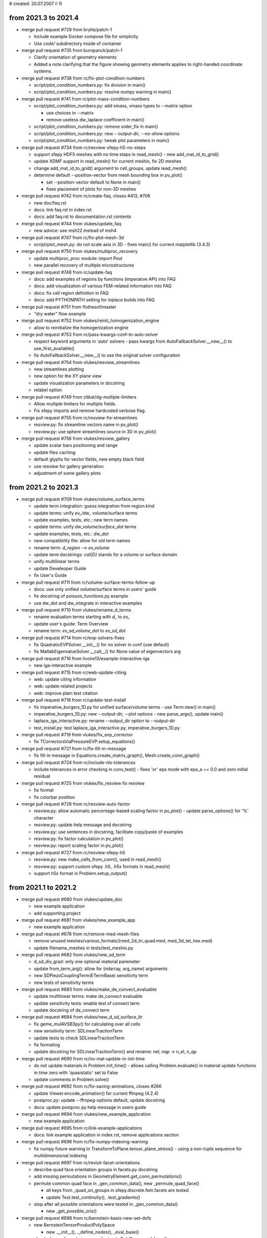 # created: 20.07.2007 (-1)

.. _2021.3-2021.4:

from 2021.3 to 2021.4
=====================

- merge pull request #729 from brylie/patch-1

  - Include example Docker compose file for simplicity
  - Use `code/` subdirectory inside of container

- merge pull request #735 from burnpanck/patch-1

  - Clarify orientation of geometry elements
  - Added a note clarifying that the figure showing geometry elements applies
    to right-handed coordinate systems.

- merge pull request #738 from rc/fix-plot-condition-numbers

  - script/plot_condition_numbers.py: fix division in main()
  - script/plot_condition_numbers.py: resolve numpy warning in main()

- merge pull request #741 from rc/plot-mass-condition-numbers

  - script/plot_condition_numbers.py: add smass, vmass types to --matrix option

    - use choices in --matrix
    - remove useless dw_laplace coefficient in main()

  - script/plot_condition_numbers.py: remove order_fix in main()
  - script/plot_condition_numbers.py: new --output-dir, --no-show options
  - script/plot_condition_numbers.py: tweak plot parameters in main()

- merge pull request #734 from rc/resview-sfepy-h5-no-steps

  - support sfepy HDF5 meshes with no time steps in read_mesh() - new
    add_mat_id_to_grid()
  - update XDMF support in read_mesh() for current meshio, fix 2D meshes
  - change add_mat_id_to_grid() argument to cell_groups, update read_mesh()
  - determine default --position-vector from mesh bounding box in pv_plot()

    - set --position-vector default to None in main()
    - fixes placement of plots for non-3D meshes

- merge pull request #742 from rc/create-faq, closes #413, #706

  - new doc/faq.rst
  - docs: link faq.rst in index.rst
  - docs: add faq.rst to documentation.rst contents

- merge pull request #744 from vlukes/update_faq

  - new advice: use msh22 instead of msh4

- merge pull request #747 from rc/fix-plot-mesh-3d

  - script/plot_mesh.py: do not scale axis in 3D - fixes main() for current
    matplotlib (3.4.3)

- merge pull request #750 from vlukes/multiproc_recovery

  - update multiproc_proc module: import Pool
  - new parallel recovery of multiple microstructures

- merge pull request #748 from rc/update-faq

  - docs: add examples of regions by functions (imperative API) into FAQ
  - docs: add visualization of various FEM-related information into FAQ
  - docs: fix cell region definition in FAQ
  - docs: add PYTHONPATH setting for inplace builds into FAQ

- merge pull request #751 from flothesof/master

  - "dry water" flow example

- merge pull request #752 from vlukes/reinit_homogenization_engine

  - allow to reinitialize the homogenization engine

- merge pull request #753 from rc/pass-kwargs-conf-to-auto-solver

  - respect keyword arguments in 'auto' solvers - pass kwargs from
    AutoFallbackSolver.__new__() to use_first_available()
  - fix AutoFallbackSolver.__new__() to use the original solver configuration

- merge pull request #754 from vlukes/resview_streamlines

  - new streamlines plotting
  - new option for the XY plane view
  - update visualization parameters in docstring
  - relabel option

- merge pull request #749 from zitkat/dg-multiple-limiters

  - Allow multiple limiters for multiple fields.
  - Fix sfepy imports and remove hardcoded verbose flag.

- merge pull request #755 from rc/resview-fix-streamlines

  - resview.py: fix streamline vectors name in pv_plot()
  - resview.py: use sphere streamlines source in 3D in pv_plot()

- merge pull request #756 from vlukes/resview_gallery

  - update scalar bars positioning and range
  - update files caching
  - default glyphs for vector fields, new empty black field
  - use resview for gallery generation
  - adjustment of some gallery plots

.. _2021.2-2021.3:

from 2021.2 to 2021.3
=====================

- merge pull request #709 from vlukes/volume_surface_terms

  - update term integration: guess integration from region.kind
  - update terms: unify `ev_/dw_` volume/surface terms
  - update examples, tests, etc.: new term names
  - update terms: unify `dw_volume/surface_dot` terms
  - update examples, tests, etc.: `dw_dot`
  - new compatibility file: allow for old term names
  - rename term: `d_region` --> `ev_volume`
  - update term docstrings: `\cal{D}` stands for a volume or surface domain
  - unify multilinear terms
  - update Develeoper Guide
  - fix User's Guide

- merge pull request #711 from rc/volume-surface-terms-follow-up

  - docs: use only unified volume/surface terms in users' guide
  - fix docstring of poisson_functions.py example
  - use dw_dot and dw_integrate in interactive examples

- merge pull request #710 from vlukes/rename_d_terms

  - rename evaluation terms starting with `d_` to `ev_`
  - update user's guide: Term Overview
  - rename term: `ev_sd_volume_dot` to `ev_sd_dot`

- merge pull request #714 from rc/evp-solvers-fixes

  - fix QuadraticEVPSolver.__init__() for no solver in conf (use default)
  - fix MatlabEigenvalueSolver.__call__() for None value of eigenvectors arg

- merge pull request #716 from livoire13/example-interactive-iga

  - new iga-interactive example

- merge pull request #715 from rc/web-update-citing

  - web: update citing information
  - web: update related projects
  - web: improve plain text citation

- merge pull request #718 from rc/update-test-install

  - fix imperative_burgers_1D.py for unified surface/volume terms - use
    Term.new() in main()
  - imperative_burgers_1D.py: new --output-dir, --plot options - new
    parse_args(), update main()
  - laplace_iga_interactive.py: rename --output_dir option to --output-dir
  - test_install.py: test laplace_iga_interactive.py, imperative_burgers_1D.py

- merge pull request #719 from vlukes/fix_evp_corrector

  - fix TCorrectorsViaPressureEVP.setup_equations()

- merge pull request #721 from rc/fix-fill-in-message

  - fix fill-in message in Equations.create_matrix_graph(),
    Mesh.create_conn_graph()

- merge pull request #724 from rc/include-nls-tolerances

  - include tolerances in error checking in conv_test() - fixes 'or' eps mode
    with eps_a == 0.0 and zero initial residual

- merge pull request #725 from vlukes/fix_resview fix resview

  - fix format
  - fix colorbar position

- merge pull request #726 from rc/resview-auto-factor

  - resview.py: allow automatic percentage-based scaling factor in pv_plot() -
    update parse_options() for '%' character
  - resview.py: update help message and docstring
  - resview.py: use sentences in docstring, facilitate copy/paste of examples
  - resview.py: fix factor calculation in pv_plot()
  - resview.py: report scaling factor in pv_plot()

- merge pull request #727 from rc/resview-sfepy-h5

  - resview.py: new make_cells_from_conn(), used in read_mesh()
  - resview.py: support custom sfepy .h5, .h5x formats in read_mesh()
  - support h5x format in Problem.setup_output()

.. _2021.1-2021.2:

from 2021.1 to 2021.2
=====================

- merge pull request #680 from vlukes/update_doc

  - new example application
  - add supporting project

- merge pull request #681 from vlukes/new_example_app

  - new example application

- merge pull request #678 from rc/remove-med-mesh-files

  - remove unused meshes/various_formats/{med_2d_tri_quad.med,
    med_3d_tet_hex.med}
  - update filename_meshes in tests/test_meshio.py

- merge pull request #682 from vlukes/new_sd_term

  - d_sd_div_grad: only one optional material paremeter
  - update from_term_arg(): allow for (ndarray, arg_name) arguments
  - new SDPiezoCouplingTerm(ETermBase) sensitivity term
  - new tests of sensitivity terms

- merge pull request #683 from vlukes/make_de_convect_evaluable

  - update multilinear terms: make de_convect evaluable
  - update sensitivity tests: enable test of convect term
  - update docstring of de_convect term

- merge pull request #684 from vlukes/new_d_sd_surface_ltr

  - fix geme_mulAVSB3py() for calculating over all cells
  - new sensitivity term: SDLinearTractionTerm
  - update tests to check SDLinearTractionTerm
  - fix formating
  - update docstring for SDLinearTractionTerm() and rename: nel, nqp -> n_el,
    n_qp

- merge pull request #690 from rc/no-mat-update-in-init-time

  - do not update materials in Problem.init_time() - allows calling
    Problem.evaluate() in material update functions in time zero with
    'quasistatic' set to False
  - update comments in Problem.solve()

- merge pull request #692 from rc/fix-saving-animations, closes #266

  - update Viewer.encode_animation() for current ffmpeg (4.2.4)
  - postproc.py: update --ffmpeg-options default, update docstring
  - docs: update postproc.py help message in users guide

- merge pull request #694 from vlukes/new_example_application

  - new example application

- merge pull request #695 from rc/link-example-applications

  - docs: link example application in index.rst, remove applications section

- merge pull request #696 from rc/fix-numpy-indexing-warning

  - fix numpy future warning in TransformToPlane.tensor_plane_stress() - using
    a non-tuple sequence for multidimensional indexing

- merge pull request #697 from rc/revisit-facet-orientations

  - describe quad face orientation groups in facets.py docstring
  - add missing permutations in GeometryElement.get_conn_permutations()
  - permute common quad face in _gen_common_data(), new _permute_quad_face()

    - all keys from _quad_ori_groups in sfepy.discrete.fem.facets are tested
    - update Test.test_continuity(), .test_gradients()

  - stop after all possible orientations were tested in _gen_common_data()

    - new _get_possible_oris()

- merge pull request #698 from rc/bernstein-basis-new-set-dofs

  - new BernsteinTensorProductPolySpace

    - new .__init__(), ._define_nodes(), _eval_base()

  - check shape of quadrature coordinates in PolySpace.eval_base()
  - new local argument of VolumeField.get_econn(), create missing surface data
  - move global basis functions from H1NodalMixin to new GlobalNodalLikeBasis

    - move ._setup_facet_orientations(), ._setup_edge_dofs(),
      ._setup_face_dofs(), ._setup_facet_dofs(), ._setup_bubble_dofs()

  - new H1BernsteinVolumeField, H1BernsteinSurfaceField (WIP)

    - new H1BernsteinVolumeField.create_basis_context() - same "hack" as in
      H1HierarchicVolumeField

  - new local argument of IGField.get_econn()
  - split/fix IGField.set_dofs(), new Field.set_dofs()

    - split IGField.set_dofs() into new IGField.get_surface_basis() (IGField-
      specific) and project_to_facets() (general)
    - fixes wrong shape of projected function return value
    - Field.set_dofs() calls project_to_facets()

  - new GlobalNodalLikeBasis.get_surface_basis()

    - Field.set_dofs() works with H1BernsteinVolumeField

  - update H1NodalMixin.set_dofs(), H1HierarchicVolumeField.set_dofs()

    - according to Field.set_dofs()

  - update tests/test_poly_spaces.py for Bernstein basis

    - update _gen_common_data(), test_partition_of_unity(), test_continuity()

  - new define() in sinbc.py example, update docstring

- merge pull request #699 from vlukes/material_shape_update

  - update materials: allow for (1, N, M) material shape
  - update terms: replace FMF_SetCell() by FMF_SetCellX1() for material arrays
  - update piezo term
  - modify examples to use the newly allowed material shape
  - update users guide

- merge pull request #700 from vlukes/const_material

  - update material functions
  - update CMappings
  - new FMF_PtrCellX1() macro
  - new make_full_mat_array(): (1, nqp, n, m) -> (nel, nqp, n, m)
  - update terms
  - rename and move make_full_mat_array() -> Term.tile_mat()

- merge pull request #701 from rc/bernstein-basis-simplex-naive

  - new BernsteinSimplexPolySpace (naive implementation)

    - new .__init__(), ._define_nodes(), ._get_barycentric(), _eval_base()

  - clean up BernsteinTensorProductPolySpace._eval_base()
  - update tests/test_poly_spaces.py for simplex Bernstein basis

    - update _gen_common_data(), test_partition_of_unity()

- merge pull request #702 from rc/constant-materials-small-fixes

  - use single cell dummy material in DotProductVolumeTerm.get_fargs()
  - fix float comparison in PhysicalQPs.get_shape()

- merge pull request #703 from vlukes/fix_d_sd_div_grad

  - fix opt_material in SDDivGradTerm

- merge pull request #704 from vlukes/update_coefs_base

  - update CoefMN.set_variables_default()

- merge pull request #705 from rc/fix-more-c-funs-for-const-mats

  - fix d_of_ns_min_grad() for constant materials
  - fix dw_st_grad_div() for constant materials
  - fix actBfT(), sym2nonsym() for constant materials

.. _2020.4-2021.1:

from 2020.4 to 2021.1
=====================

- merge pull request #664 from vlukes/update_coefs_base

  - update CoefNN: allow different dimensions for row and column
  - rename CoefNN to CoefMN

- merge pull request #665 from vlukes/update_coefs_phono

  - fix volumes in DensityVolumeInfo class

- merge pull request #668 from rc/multilinear-terms, closes #666

- new sfepy/terms/terms_multilinear.py with ETermBase and multilinear terms
  (see git log)

  - implemented terms: de_volume_integrate, de_laplace, de_volume_dot,
    de_surface_dot, de_s_dot_mgrad_s, de_non_penetration_p, de_div_grad,
    de_convect, de_div, de_stokes, de_lin_elastic, de_cauchy_stress
  - docs: add multi-linear terms section to developer guide (WIP)
  - remove tests/test_input_stokes_slip_bc_penalty.py
  - script/gen_gallery.py: remove stokes_slip_bc_penalty.py custom
    visualization
  - script/gen_term_table.py: make new section for multi-linear terms - update
    typeset_term_tables()
  - docs: add multi-linear terms section to terms overview, explain de prefix
  - sync test_stokes_slip_bc() with stokes_slip_bc.py example

- merge pull request #675 from rc/fix-term-table

  - script/gen_term_table.py: fix typeset_term_tables() (de_* terms twice)

- merge pull request #671 from rc/propagate-ebcs-via-epbcs

  - propagate ebcs via epbcs in EquationMap.map_equations()
  - simplify some expressions in EquationMap.map_equations()

- merge pull request #676 from antonykamp/374-doc-link-terms-example - closes
  #374

  - get term-example dict, generate links
  - Added omits, edited reference style
  - shorten long term argument names to allow line breaks in term table

.. _2020.3-2020.4:

from 2020.3 to 2020.4
=====================

- merge pull request #648 from rc/fix-mat-init-msg

  - fix error message in Material.__init__()

- merge pull request #650 from vlukes/update_homog_app

  - add 'define_args' argument to get_homog_coefs_nonlinear()
  - optional multiplier in updating_coors structure
  - new 'id' identifier in micro_states

- merge pull request #652 from rc/fix-inline-defs, closes #651

  - mark private inline functions in mesh.c with static keyword - mark
    _det3x3(), _tri_area(), _aux_hex()

- merge pull request #654 from heczis/add_ogden_term

  - Add Ogden term

- merge pull request #656 from rc/resview-warp-scalar

  - resview.py: support warp by scalar in pv_plot()

- merge pull request #658 from rc/plot-cmesh-label-local-1d

  - improve 1D mesh entities label placement in label_local_entities()

- merge pull request #660 from vlukes/fix_splinebox

  - fix splinebox - Python3 related issue

- merge pull request #661 from vlukes/fix_homog_app

  - fix HomogenizationApp: Python3 related issue

- merge pull request #662 from rc/serendipity-basis

  - new SerendipityTensorProductPolySpace
  - new H1SNodalVolumeField, H1SNodalSurfaceField

    - new H1SNodalVolumeField.create_basis_context() - same "hack" as in
      H1HierarchicVolumeField

  - update test_continuity() for serendipity basis
  - new test_partition_of_unity() in tests/test_poly_spaces.py - tests
    lagrange, serendipity bases
  - new script/gen_serendipity_basis.py
  - new sfepy/discrete/fem/_serendipity.py, generated by
    script/gen_serendipity_basis.py
  - clean up sfepy/discrete/fem/poly_spaces.py
  - limit 3_8 serendipity basis order to 2 in _gen_common_data()

    - update docstring of tests/test_poly_spaces.py, remove obsolete
      information

.. _2020.2-2020.3:

from 2020.2 to 2020.3
=====================

- merge pull request #625 from vlukes/mesh_write_binary

  - update meshio: pass options in kwargs to meshio library
  - update mesh conversion script: write mesh in ascii format

- merge pull request #626 from rc/fix-elastodynamics-docstring, closes #598

  - fix equation in docstring of elastodynamic.py example

- merge pull request #582 from vlukes/pyvista

  - new script for visualisations using pyvista
  - update requirements: pyvista
  - update users_guide
  - add pyvista to instalation requirements
  - update names in installation docs

- merge pull request #634 from vlukes/fix_web

  - various fixes in web doc

- merge pull request #635 from vlukes/mumps5.2

  - update mumps_struc_c for v5.2
  - absolute import

- merge pull request #637 from vlukes/example_bd2b

  - new example application

- merge pull request #638 from vlukes/update_web

  - links to sfepy_examples: http --> https

- merge pull request #639 from heczis/add_gen_yeoh_term

  - Add generalized Yeoh hyperelastic term (total Lagrangian formulation)
  - Add example for generalized Yeoh term

- merge pull request #640 from vlukes/meshio_file_format_variants

  - fix meshio interface to accept ascii/binary file format variants
  - check meshio version, 'binary' argument in write() function from v4.0.3

- merge pull request #641 from vlukes/fix_meshio

  - fix #640

- merge pull request #643 from rc/get-virtual-dof-conn

  - update fieldvariable.get_dof_conn() for no primary variable

.. _2020.1-2020.2:

from 2020.1 to 2020.2
=====================

- merge pull request #589 from heczis/fix_meshio_import

  - Fix import from meshio

- merge pull request #590 from rc/fix-meshio-optional-formats

  - fix update_supported_formats() to skip optional meshio formats
  - fix test_read_meshes() to initialize self.meshes and catch read failures
  - docs: mention installation of meshio dependencies

- merge pull request #588 from vlukes/new_web_look

  - update doc web pages: use sphinx-rtd-theme
  - drop `download.php`, link to github releases
  - use new sfepy logo
  - web: update gen_gallery.py, use os.path.splitext() to remove suffix

- merge branch 'fix-xyz-mesh-io'

  - fix xyzmeshio.read() for single entity meshes

- merge pull request #591 from vlukes/update_web

  - web: fix css file
  - new example application

- merge pull request #592 from bubulk/docker-doc

  - Add simple mention of docker images to installation doc.

- merge pull request #594 from zitkat/dg-sfepy-integration

  - Allow term arguments to be callables.
  - Add refine for 1D meshes to FEDomain
  - Ensure propagation of verbose parameter to: * materials update * equation
    time_update
  - Override C implementation of mesh_get_facet_normals for 1D mesh.
  - Rework propagating verbose flag in problem.py: * use self.conf.get instead
    of get_default_attr * use default values of called methods
  - Add cell groups treatment to refine for 1D mesh.

- merge pull request #599 from rc/docs-problem-description-functions

  - docs: add problem description functions examples to users guide

- merge pull request #596 from zitkat/dg-sfepy-bc-integration

  - Add mechanism for treating DG BC conditions:

    - new syntax dgebc and dgepbc for problem description file
    - new classes and mechanism for parsing BCs including  gradient
    - specific evaluation in map_equations method

- merge pull request #600 from vlukes/fix_vtk_1d

  - fix saving 1D meshes in vtk and vtu formats

- merge pull request #595 from rc/gc-hom-engine

  - force garbage collection (free memory) in HomogenizationWorker.__call__()

- merge pull request #602 from vlukes/fix_test_region

  - fix test_regions: test only existing cell and vertex groups

- merge pull request #603 from vlukes/fix_meshio_read_data, closes #601

  - fix meshio read_data()

- merge pull request #604 from rc/gc-run-tests

  - force garbage collection (free memory) after each test file in run_tests()

- merge pull request #611 from zitkat/i610, closes #610

  - Force nm.int64 in nm.prod in Equations.create_matrix_graph to prevent
    overflow on win64 platform.

- merge pull request #606 from rc/simplify-gitignore

  - simplify .gitignore - add new non-python files with 'git add -f'

- merge pull request #609 from zitkat/mumps-libname, closes #608

  - Add fallback to lib*.dll name for loading mumps on win32.

- merge pull request #613 from vlukes/fix_coefs

  - fix saving coefficients

- merge pull request #614 from vlukes/fix_meshio_cell_types, closes #607

  - fix meshio cell_types
  - update documentation of Preprocessing

- merge pull request #593 from zitkat/gmshio-thesecond

  - Add custom GmshIO class to enable reading and writing of ElementNodeData: *
    includes reading multiple time steps * omits "gmsh:ref" data to make
    working with gmsh comfortable
  - new file_format application option
  - add gmsh-dg variant description to _supported_formats
  - use standard vertex and cell group names in MeshioLibIO.read_data()

- merge pull request #616 from rc/fix-mesh-generator-scripts

  - move suffix check from Problem.setup_output() to new check_format_suffix()
  - script/blockgen.py: check format and suffix, update, fix for current MeshIO
  - script/cylindergen.py: check format and suffix, update, fix for current
    MeshIO

- merge pull request #618 from vlukes/update_ceofs_phonoic

  - update coefs_phononic: allow for more general usage

- merge pull request #620 from rc/misc-fixes

  - fix plot_edges() for 1D
  - move time stamping in Timer.start(), .stop() closer to measured code

- merge pull request #621 from rc/guard-memory-fem-mapping

  - new raise_if_too_large()
  - guard memory use in VolumeMapping.get_mapping()
  - CI: add psutil to test environments
  - new Config.refmap_memory_factor(), update site_cfg_template.py
  - new PSUTIL_MIN_VERSION in sfepy/version.py, add psutil as optional to
    setup.py
  - docs: document optional psutil requirement

- merge pull request #619 from rc/speed-up-set-dofs

  - major speed up by not calling hstack() on Field.get_dofs_in_region()
    results - update EquationMap.map_equations(), H1NodalMixin.set_dofs(),
    IGField.set_dofs(), FieldVariable._get_setter()

- merge pull request #612 from zitkat/dg-method-main

  - discontinuous Galerkin method implementation and examples (see git log)

.. _2019.4-2020.1:

from 2019.4 to 2020.1
=====================

- merge branch 'dispersion-misc-updates'

  - dispersion_analysis.py: allow custom save_eigenvectors()
  - update read_log() for logs prior to int-log-labels branch merge
  - dispersion_analysis.py: increase log precision to .12e

- merge pull request #571 from vlukes/fix_trace_normals

  - fix `dw_surface_dot` term: nvec orient. - outwards to the parent region of
    the virtual variable

- merge pull request #575 from rc/fix-splinebox-python-3.7

  - fix argument type in SplineRegion2D.create_spb() - fixes Travis CI failure
    for Python 3.7, numpy-1.18.1

- merge pull request #574 from rc/docs-update-space-def, closes #572

  - docs: update function space definition

- merge branch 'fix-comparison'

  - fix comparison operator in NurbsPatch.elevate()

- merge pull request #577 from bubulk/multiprocessing-spawn

  - Update dirty fix for multiprocessing with default 'spawn' method.

- merge branch 'fix-read-log'

  - fix read_log() for empty log group

- merge pull request #579 from rc/drop-python-2.7-support

  - CI: remove Python 2.7
  - docs: update installation instructions (drop Python 2.7 support)
  - remove PysparseEigenvalueSolver (Pytnon 2.7 only), update docs, tests,
    setup.py

- merge branch 'fix-slepc-eigenvectors'

  - fix eigenvectors returned by eig.slepc - fix
    SLEPcEigenvalueSolver.__call__()

- merge branch 'dispersion-dict-pars'

  - add allow_tuple, free_word arguments to dict_from_string()
  - new apply_units_to_pars()
  - dispersion_analysis.py: replace apply_units() by apply_units_to_pars()
    - new pars_kinds dict
    - update define() for parameters in Struct
  - dispersion_analysis.py: reorder definitions

- merge pull request #581 from rc/homogenized-coefs-dtype

  - force dtype in {CoefNN, CoefN, CoefOne}.set_variables_default()
    - fixes numpy casting TypeError when adding inplace a complex128 array to
    a float64 one

- merge pull request #580 from vlukes/meshio, closes #460

  - use meshio to read/write mesh files
  - meshio: update examples
  - meshio: update tests
  - fix numpy.savetxt() issue, see https://github.com/numpy/numpy/issues/10018
  - fix meshes to pass meshio tests
  - fix comsol writer: flatten mat_ids arrays
  - update requirements: meshio
  - update meshio: new handling with file formats
  - put ansys_cdb back
  - update script for mesh conversion and add checks to any_from_filename()
  - new xdmf3 extension to h5 format
  - CI: install h5py
  - CI: install netCDF4
  - CI: install meshio
  - update installation instructions: add meshio to requirements
  - fix vtk_cell_types in postprocessing code
  - update create_file_source()
  - new MeshioLibIO.read_data(), ._get_dimension()
  - change format to double in all medit meshes, fixes precision issues
  - skip meshio write-failed formats in test_write_read_meshes()
  - hdf5 + xdmf -> hdf5-xdmf format with .h5x and .xdmf suffixes

- merge branch 'misc-fixes'

  - fix classifiers in setup.py for Python 3
  - fix count type in get_log_freqs()

- merge pull request #583 from rc/fix-ones-dim-saving

  - fix saving correctors in OnesDim

- merge pull request #586 from vlukes/example_poropiezo

  - new poropiezo example

- merge pull request #587 from rc/web-update-front-pages

  - web: add PUCGen link
  - web: update support
  - web: add link to sfepy docker image

.. _2019.3-2019.4:

from 2019.3 to 2019.4
=====================

- merge pull request #562 from vlukes/fix_mumps, closes #561

  - fix MUMPSSolver.__init__(): raise if no mpi4py found
  - check material arguments in Term.classify_args()
  - use conf.funmod for default user parameters of terms in
    Problem.set_equations()
  - use directly conf in Problem.set_equations() to support define()

- merge branch '1d-surface-mapping'

  - add 0_1 geometry to geometry_data, new _get_grid_0_1()
  - skip 0_1 geometry in CMesh.set_local_entities()
  - create surface facet also for 1D meshes in FEDomain.__init__()
  - fix n_facet for 1D cells in Region.update_shape()
  - update Lagrange polynomial spaces for 0_1 geometry
  - add 0_1 geometry to quadrature_tables, skip it in test_quadratures()
  - update SurfaceMapping.get_base(), .get_mapping(), _s_describe() for 0_1
    geometry

- merge pull request #559 from zitkat/misc-updates

  - Add Functionize decorator Functionize decorator converts python function to
    sfepy.discrete.functions.Function obejct
  - Refactor - more descriptive name for Functionize - make_sfepy_function
  - Add documentation.

- merge pull request #560 from zitkat/gmsh-write

  - Add write mesh method
  - method for writing element node data.
  - Add correct interpolation scheme output.
  - Add msh output to problem ouput_modes.
  - Update gmsh data reading
  - Better dimensions treatment when loading meshes from gmsh format
  - Format and extend documentation.

- merge branch 'xyz-meshio'

  - new XYZMeshIO
  - new test meshes in xyz format (2_4, 3_4 cells)
  - test XYZMeshIO, skip in test_write_read_meshes()

- merge pull request #567 from vlukes/update_homog

  - update homogenization: avoid reloading coefficients and correctors
  - update CorrEval class: save corrector values
  - update CoefOne: allow for "Corr1 + Corr2" as in CoefNN
  - update get_mesh_coors(): add `actual` parameter which goes into
    `domain.get_mesh_coors()`
  - new updating procedure in nonlinear homogenization
  - update nonlinear homog. example
  - fix CorrEval, CoefSum, CoefEval for multiprocessing evaluation
  - update CoefOne: make `set_variables` optional
  - update 'nls_iter_hook': simplify hook management
  - uppdate get_homog_coefs_nonlinear(): store the actual time step to
    `macro_data`
  - update recover_micro_hook_eps(): indicate the total number of recovered
    microstructures
  - fix CoefOne and CorrMiniApp classes
  - update DeformationGradientTerm: allow to choose actual or undeformed
    reference configuration

- merge branch 'matlab-evp-solver'

  - new MatlabEigenvalueSolver
  - new matlab_eig() in sfepy/solvers/matlab_eig.m
  - update tests/test_eigenvalue_solvers.py for eig.matlab

- merge branch 'matlab-evp-solver-2'

  - add method parameter to MatlabEigenvalueSolver
  - update matlab_eig() for method parameter, simplify logic

- merge branch 'misc-fixes'

  - fix Term.check_shapes() for spaces in shape specifications
  - fix geme_invert3x3() for very small cells - fixes zero basis gradient
    (singular matrix) problem in reference mappings for meshes with very
    small cells (about 1e-6 edge size in 3D and smaller)

- merge branch 'misc-fixes-2'

  - fix geme_invert4x4() for very small cells, do not throw error
  - fix dispersion_analysis.py for single requested eigenvalue
  - fix collect_term(), create_bnf() for leading minus complex term
    coefficients - example: -1-1j was parsed as -(1-1j) => -1+1j
  - fix FEField.get_base() for subdomains and basis transform (iels not in key)
  - do not save results twice in laplace_refine_interactive.py example
  - add '.' to sys.path in script/show_mesh_info.py

- merge branch 'misc-fixes-3'

  - fix FEField.create_mapping() for basis transform and subdomains - WIP -
    raise exception for surface integration
  - docs: describe active_only option in users guide

- merge pull request #569 from rc/verify-tractions

  - new verify_tractions() post-process hook in linear_elastic_tractions.py
    example

- merge branch 'speed-up-log-plotter'

  - update Log, LogPlotter to send/receive last values only
  - apply plotting commands in LogPlotter just before redrawing canvas
  - clear axes in LogPlotter.apply_commands()
  - pass plot_kwargs to LogPlotter.__call__() and in add_axis command
  - update log parameters in live_plot.py example

- merge branch 'int-log-labels'

  - use int labels in Log, simplify LogPlotter by passing keys with commands
  - test multiple groups and lines in test_log_create(), fix test_log_rw()

- merge branch 'fix-qeigen'

  - fix Timer import

- merge branch 'misc-fixes-4'

  - fix barycentric array shape in eval_basis_lagrange() for 0_1 geometry
  - include matlab_eig.m in source tarball
  - script/gen_release_notes.py: fix for Python 3, improve formatting
  - update Msh2MeshIO docstrings, fixes PDF documentation build
  - fix offset in plot_log() for given groups

.. _2019.2-2019.3:

from 2019.2 to 2019.3
=====================

- merge branch 'dispersion-brillouin-stepper'

  - dispersion_analysis.py: update get_stepper() - new BrillouinStepper
  - dispersion_analysis.py: allow passing wdir as argument to
    assemble_matrices()
  - dispersion_analysis.py: new --stepper option - update
    process_evp_results(), main()

- merge branch 'python3-fixes'

  - fix enum() for Python 3
  - fix load_library() for Python 3 - copy dec() from ioutils.py to avoid sfepy
    modules dependence
  - remove btrace_python
  - get python version from site_cfg.py in Makefile

- merge branch 'test-install-fixes'

  - add '.' to sys.path in interactive examples
  - test_install.py: update for changing numpy output - add match_numbers
    argument to report() - clean up
  - fix Python 3 string encoding problem in save_raw_bg_logs()
  - fix band_gaps_rigid.py example for Python 3

- merge pull request #545 from vlukes/fix_schur_mumps, closes #544

  - fix ls.schurs_mumps: 'bloc' -> 'block', use active dof info

- merge branch 'parallel-timing-stats'

  - new sfepy/base/timing.py, new Timer
  - store current dt in Timer
  - use time.perf_counter() in Timer in Python 3
  - use Timer in poisson_parallel_interactive.py example to gather timing stats
  - new call_in_rank_order(), update view_petsc_local()
  - update stats items in poisson_parallel_interactive.py example
  - poisson_parallel_interactive.py: new --new-stats option - use
    call_in_rank_order() to save stats - new save_stats()
  - poisson_parallel_interactive.py: new --stats option
  - poisson_parallel_interactive.py: fix save_stats() for Python 3
  - fix partition_mesh() for Python 3
  - biot_parallel_interactive.py: new --stats, --new-stats options - use Timer,
    update analogously to poisson_parallel_interactive.py

- merge branch 'fix-for-mayavi-4.7.1'

  - fix get_data_ranges()

- merge branch 'dispersion-define-kwargs'

  - dispersion_analysis.py: new --define-kwargs option, update
    assemble_matrices()
  - dispersion_analysis.py: new mesh_eps argument in define(), update docstring

- merge branch 'slepc-evp-solver'

  - update EigenvalueSolver.__init__() to pass on additional arguments
  - new SLEPcEigenvalueSolver, init_slepc_args()
  - update tests/test_eigenvalue_solvers.py for eig.slepc
  - update installation and development docs
  - check slepc4py version in setup.py, update sfepy/version.py
  - allow failing of eig.slepc in tests/test_eigenvalue_solvers.py (optional
    dep.)

- merge branch 'fix-for-numpydoc-0.9.1'

  - fix See Also sections for numpydoc-0.9.1

- merge branch 'python3-metaclass-update'

  - remove Python 2 metaclass attributes from Solver subclasses
  - add SolverMeta metaclass to Solver in Python 3 compatible way - add to base
    class only

- merge pull request #549 from rc/complex-mat-pars, closes #547

  - update ConstantFunction, ConstantFunctionByRegion for complex dtype
  - use previously set variables and materials in Problem.set_equations() -
    initialize default .conf_variables, .conf_materials in .__init__()
  - fix Region.get_cell_indices() for no common cells
  - update tests/test_functions.py to test complex material parameters - update
    test_material_functions()

- merge pull request #554 from vlukes/update_convert_mesh, closes #553

  - update convert_mesh.py: new '3d' option - write only cells of dimension 3

- merge pull request #555 from rc/ci-fix-igakit-download

  - CI: fix igakit download

- merge pull request #550 from rc/fix-site-cfg-template-python-version

  - fix default python_version in site_cfg_template.py to work with Makefile -
    update Config.python_version()
  - update Makefile to inform about site_cfg.py Python version setting
  - report Python version in setup.py

- merge pull request #556 from vlukes/update_convert_mesh

  - update convert_mesh.py: new '--cell-dim' option, write only cells of a
    given dim

- merge pull request #557 from rc/use-timer, closes #548

  - allow starting Timer on creation in .__init__(), improve .stop() message
  - use Timer instead of time.clock(), clean up
  - remove unused mark_time()

- merge pull request #558 from rc/fix-set-bcs-corr, closes #551

  - do not set problem variables in CorrSetBCS

.. _2019.1-2019.2:

from 2019.1 to 2019.2
=====================

- merge branch 'allow-zero-eigs'

  - new EigenvalueSolver._ret_zero(), use it in standard_call()
  - update test_eigenvalue_solvers() to test zero eigs

- merge branch 'plot-log-nbins'

  - allow specifying numbers of bins in x, y axes in plot_log()
  - script/plot_logs.py: new --nbins option

- merge branch 'misc-updates'

  - fix output_array_stats() for empty arrays
  - add velocity, acceleration, dyn_viscosity to apply_unit_multipliers()
  - allow corrector saving in ShapeDim, OnesDim calls
  - dispersion_analysis.py: attach options to Problem, clean up
  - dispersion_analysis.py: allow custom steppers, new get_stepper()
  - fix/update OnesDim, VolumeFractions for complex variables

- merge pull request #504 from bubulk/refine-hanging-segfault

  - fix mei_next()

- merge pull request #506 from vlukes/homog_ts

  - fix ls.py: avoid conflict between presolve option and presolve() method
  - update coefs: remove obsolote FM coefs, e.g. CoefFMSymSym can be repalced
    by TSCoef(CoefSymSym)
  - update set_conf_solvers(): allow to switch off a solver (e.g. ts in
    homogenization)
  - fix TSTime coefficient

- merge pull request #510 from vlukes/fix_mat_opt, closes #509

  - fix material_opt.py: Python 2/3 compatibility issue - zip()

- merge pull request #511 from vlukes/fix_mat_opt

  - fix material_opt.py: Python 2/3 compatibility issue - part II.

- merge pull request #512 from rc/fallback-solvers-fixes

  - fix use_first_available() to catch and report all relevant exceptions
  - clean up AutoFallbackSolver.__new__()
  - fix use_first_available() for Python 3

- merge pull request #513 from vlukes/update_homog

  - update homogenization: improved saving/dumping of time variable correctors
  - remove verify_correctors() in TCorrectorsViaPressureEVP class
  - fix recover_micro_hook_eps()
  - update saving homog. correctors, remove 'dump_*' options
  - update homog. examples
  - reimplement matching periodic planes - allow skew geometries
  - fix match_plane_by_dir() for 2D meshes

- merge pull request #515 from vlukes/fix_mumps

  - fix mumps solver for "small and dense" matrices

- merge pull request #516 from vlukes/nonsym_prestress_term

  - update LinearPrestressTerm term: allow for non-symmetric form

- merge pull request #517 from vlukes/fix_meshio

  - fix VTKMeshIO.write(): incorrect tensor data shape

- merge pull request #519 from rc/docs-update-citing-support

  - docs: update sfepy citing section
  - docs: update support section, move past support to a separate page
  - docs: add article full text link

- merge pull request #520 from vlukes/fix_mumps_solver

  - fix SchurMumps and MUMPSParallelSolver: add `memory_relaxation` parameter

- merge pull request #521 from vlukes/fix_splinebox

  - fix SplineBox: remove forgotten prints

- merge pull request #523 from heczis/fix_scipy_misc

  - Remove use of scipy.misc

- merge pull request #525 from vlukes/update_splinebox

  - update SplineBox.write_control_net(): use control point values as
    coordinates

- merge pull request #526 from vlukes/find_map

  - reimplement find_map(): use the scipy.spatial.cKDtree implementation

- merge pull request #527 from vlukes/remote_mirror

  - new remote mirror regions: allow mirror regions with no common vertices

- merge pull request #528 from vlukes/mirror_region_misc

  - update User's Guide: new `mesh_eps` option
  - fix get_conn_key() for mirror integration
  - update User's Guide: new `mirror region` option in the regions definition

- merge pull request #529 from rc/trace-regions

  - update create_bnf(), create_arg_parser() for trace regions
  - update test_parse_equations()
  - update Term.setup_formal_args() for trace regions

- merge pull request #530 from vlukes/mirror_region_misc

  - update region.setup_mirror_region() for `tr(reg, var)` syntax

- merge pull request #531 from vlukes/multi_traces

  - allow for multiple traces

- merge pull request #532 from vlukes/fix_traces

  - fix traces for evaluation mode

- merge branch 'misc-fixes'

  - fix compute_nodal_normals() for higher order nodes
  - fix PDESolverApp.call() to obey save_results option

- merge pull request #533 from bubulk/ci-update

  - Updated CI .yml config files.
  - Temporary disable conda update for Windows.

- merge pull request #534 from rc/fix-for-python-3.7

  - fix Material.iter_terms(), get_data_name() for Python 3.7 (PEP 479)

.. _2018.4-2019.1:

from 2018.4 to 2019.1
=====================

- merge branch 'change-complex-output-names'

  - update convert_complex_output(): convert name into real.name, imag.name

- merge branch 'evp-gallery'

  - update EVPSolverApp.call() to return (problem, evp) tuple
  - script/gen_gallery.py: make is_scalar_bar configurable in custom views
  - script/gen_gallery.py: update generate_images() for eigenvalue problems
  - script/gen_gallery.py: add custom views for quantum examples
  - add single line descriptions to quantum examples

- merge branch 'plot-log-swap-axes'

  - add swap_axes argument to plot_log()
  - script/plot_logs.py: new --swap-axes option
  - new draw_data(), update LogPlotter.process_command()
  - update read_log(), plot_log() for complex data - use draw_data()
  - improve log header saving with empty axes labels in Log.__init__()

- merge branch 'dispersion-kappa-mode'

  - dispersion_analysis.py: fix kappa mode - mask non-physical eigenmodes - fix
    saving eigenvectors
  - dispersion_analysis.py: support logging standard waves in kappa mode - log
    plot: use viridis colormap, plot points only
  - dispersion_analysis.py: update logging in omega mode according to kappa
    mode
  - dispersion_analysis.py: allow empty regions
  - dispersion_analysis.py: output eigenvalue indices
  - dispersion_analysis.py: update docstring, change default range
  - new square_1m.mesh, square_2m.mesh for kappa mode

- merge branch 'update-import-file'

  - explicitly name path to remove in import_file()

- merge pull request #493 from vlukes/vtk_point_probe

  - new VTK point probe

- merge pull request #495 from bubulk/tests-fix

  - Misc ASV data changes.
  - Removed ASV data.
  - Add tests for missing igalib module to tests suite.
  - "Fixed" NamedTemporyryFile behaviour on windows platform.
  - Fix py27/win64/numpy numpy.array.shape[] type inconsistency (int-long).
  - Add fix for broken multipocessing implementation on windows platform.
  - Updated appveryor.yml
  - Fixed appveryor.yml #2
  - Updated appveryor.yml (#3): trying to fix IGAkit build.

- merge pull request #482 from {vlukes,rc}/update_linear_solvers

  - update MUMPS solver: consider matrix symmetry, verbose flag, ...
  - update linear direct solvers: new scipy_superlu, scipy_umfpack
  - new 'fallback' option to linear solvers, new 'auto_direct' solver
  - update examples: use fallback option and AutoDirect/AutoIterative solvers
  - update doc: new "virtual" solver and fallback option
  - fix ls.schur_mumps: convert matrix to COO format
  - rename ls_fallback() -> use_first_available(), improve failure reporting

- merge pull request #499 from rc/block-compat

  - add block() from NumPy 1.14.1 to compat.py
  - use block() in _build_cauchy_strain_op()

- merge pull request #500 from rc/surface-integrate-mat-term

  - new IntegrateSurfaceMatTerm (ev_surface_integrate_mat)
  - fix docstring of IntegrateMatTerm
  - new alias of ev_integrate_mat: IntegrateVolumeMatTerm
    (ev_volume_integrate_mat)
  - rename IntegrateMatTerm -> IntegrateVolumeMatTerm (remove the alias) -
    ev_integrate_mat -> ev_volume_integrate_mat
  - update for ev_volume_integrate_mat
  - docs: update users guide for ev_volume_integrate_mat

- merge pull request #501 from vlukes/update_micmac

  - update get_correctors_from_file() - allow corrector file names to be
    different from corrector names

- merge pull request #502 from bubulk/fix-c-defs

  - Removed "obsolete" (and trouble-making) __SDIR__ C pre-processor cmd line
    defs.

- merge branch 'update-show-authors'

  - fix script/show_authors.py for unicode, update for several names

- merge branch 'write-log'

  - new write_log()
  - move header writing from write_log() to new _write_header() - update
    Log.__init__()
  - new tests/test_log.py - new test_log_create(), test_log_rw()

- merge branch 'fix-log-plot-kwargs'

  - fix saving plot kwargs in Log.__init__()
  - update test_log_create()

- merge branch 'quadratic-evp'

  - new sfepy/solvers/qeigen.py: QuadraticEVPSolver, LQuadraticEVPSolver - new
    standard_call()
  - update solver_table
  - update script/gen_solver_table.py
  - docs: update users guide
  - docs: sync module index of developer guide with current sources
  - dispersion_analysis.py: update for LQuadraticEVPSolver
  - dispersion_analysis.py: move _max_diff_csr() to sfepy/linalg/utils.py
  - add debug parameter to LQuadraticEVPSolver
  - move QuadraticEVPSolver into sfepy/solvers/solvers.py

- merge branch 'dispersion-split'

  - dispersion_analysis.py: move assembling to new assemble_matrices()
  - dispersion_analysis.py: put coefficients other than omega, kappa into
    equations
  - dispersion_analysis.py: remove _le suffix from problem-dependent functions
  - dispersion_analysis.py: update symmetry checks in assemble_matrices()

- merge branch 'quadratic-evp-status'

  - update LQuadraticEVPSolver to store matrix info in status in debug mode
  - update LQuadraticEVPSolver to store solution errors in status in debug mode

- merge branch 'dispersion-generalize'

  - dispersion_analysis.py: use new build_evp_matrices() - assemble_matrices()
    returns dict of blocks
  - dispersion_analysis.py: use new process_eigs()
  - dispersion_analysis.py: set output_dir to problem in assemble_matrices()
  - dispersion_analysis.py: set wave vector direction using material function -
    new get_wdir() - update define(), set_wave_dir(), assemble_matrices()
  - dispersion_analysis.py: use new setup_n_eigs()
  - dispersion_analysis.py: update, rename process_eigs() ->
    process_evp_results()
  - fix Term.get_str() for complex coefficients
  - do not check argument count when saving figures in Log.__call__()

- merge branch 'lin-convect2-term'

  - new LinearConvect2Term (dw_lin_convect2)

- merge pull request #503 from vlukes/update_homog

  - update homog. app - call setup_options() properly
  - update CorrEval

.. _2018.3-2018.4:

from 2018.3 to 2018.4
=====================

- merge branch 'fix-viewer-for-mayavi-4.6.2', closes #466

  - fix get_data_ranges() for Mayavi 4.6.2
  - fix hanging of ClosingHandler.object_button_quit_changed()

- merge pull request #468 from vlukes/mumps_update

  - fix mumps solver and update for mumps library version 5.1.2

- merge pull request #467 from vlukes/update_homog_example

  - update linear_homogenization.py: set option 'is_linear' to True for
    speed-up

- merge pull request #470 from bubulk/ci-appveyor, closes #469

  - Changed 'version' statement.

- merge pull request #471 from vlukes/coefs_update

  - update coeffficients.py: saving of complex valued coefficients to .txt

- merge pull request #472 from vlukes/fix_splinebox

  - fix scipy FutureWarning warning in scipy.linalg.lstsq()

- merge pull request #473 from vlukes/fix_homperf_example

  - fix the url of the cited paper in
    examples/homogenization/perfusion_micro.py

- merge pull request #474 from vlukes/new_schur

  - update mumps solver - rename functions: set_b -> set_rhs, set_A_* ->
    set_mtx_*
  - new schur_mumps linear solver
  - remove old Schur linear solver
  - update mumps wrapper - fix various library versions

- merge pull request #475 from vlukes/update_mumps_sym

  - update mumps: use a symmetric solver if the matrix is symmetric

- merge pull request #480 from vlukes/fix_gallery_link

  - fix links to the gallery

- merge pull request #481 from vlukes/fix_download_page

  - fix downloads counter after HW upgrade

- merge branch 'fix-refmaps-small-cells'

  - fix reference mappings in C for cells with very small volumes - update
    _v_describe(), dq_finite_strain(), dq_tl_finite_strain_surface()

- merge branch 'dispersion-post-processing'

  - dispersion_analysis.py: support eigenvector post-processing - update
    save_eigenvectors()
  - dispersion_analysis.py: new --post-process option - new
    compute_von_mises(), update define_le()
  - support complex arrays in output_array_stats()
  - dispersion_analysis.py: output nonzero stats of matrices
  - dispersion_analysis.py: new --save-regions option

- merge branch 'example-boundary-fluxes'

  - new meshes/2d/cross-51-0.34.mesh
  - update poisson_neumann.py example to compute boundary fluxes, change mesh

- merge branch 'example-material-opt-clean-up'

  - remove matplotlib backend selection (Log does not need it anymore)
  - add a rudimentary docstring to material_opt.py example

- merge pull request #484 from vlukes/fix_mumps

  - fix ls.mumps for symmetric complex valued matrices

- merge branch 'log-complex-values'

  - support str.format() style string formatting in Log - enables logging
    complex values - update .__init__(), .add_group(), .__call__()
  - fix default plot_kwargs in Log.add_group()
  - fix Log.add_group() use in live_plot.py example
  - use str.format() style format in live_plot.py example
  - log and plot complex values in live_plot.py example
  - automatically plot and label real and imaginary parts in LogPlotter - the
    imaginary part line has alpha reduced to one half of the real part - update
    Log.plot_data(), LogPlotter.process_command()

- merge pull request #485 from lokik/parse_conf

  - Allow empty dict in dict_from_string
  - parse_conf grammar improvments
  - Code cleaning

- merge branch 'evp-solver-app', closes #479

  - new EVPSolverApp, based on SchroedingerApp
  - simple.py: update for EVPSolverApp
  - tweak EVPSolverApp output
  - update examples/quantum/ for EVPSolverApp - new get_exact() in examples -
    new report_eigs() in quantum_common.py
  - add usage examples to quantum_common.py example
  - remove schroedinger.py - quantum examples can be run using simple.py
  - remove sfepy/physics/ - SchroedingerApp obsoleted by EVPSolverApp
  - update setup.py files
  - update sfepy-run
  - update test_install.py
  - docs: update for no schroedinger.py and sfepy/physics/
  - preserve dtype in EVPSolverApp.make_full()
  - docs: sync module index of developer guide with current sources
  - add rudimentary docstrings to quantum examples
  - use short syntax in quantum_common.py, replace eig.pysparse with eig.scipy
  - docs: update Pysparse description
  - update solve_pde() for EVPSolverApp, support status arg in
    EVPSolverApp.call()
  - new tests/test_input_{boron,hydrogen,oscillator,well}.py

- merge branch 'fix-extend-cell-data'

  - fix extend_cell_data() for complex values

- merge pull request #488 from rc/mumps-parallel-check-main-scope

  - do not execute code in ls_mumps_parallel.py on import - add main scope
    check

- merge branch 'update-plot-mesh'

  - update text alignment in label_global_entities(), label_local_entities()
  - script/plot_mesh.py: new --{vertex,edge,face,cell,wireframe}-opts options
  - script/plot_mesh.py: new --no-axes, --no-show, figname options

- merge pull request #489 from rc/http-to-https

  - docs: http -> https in sfepy-related links

- merge pull request #490 from heczis/update_docstring

  - Update example in the docstring of Problem.create_evaluable

- merge pull request #492 from vlukes/fix_mumps_presolve

  - fix presolve() in  mumps solver

- merge branch 'allow-n-eigs-none'

  - allow unspecified n_eigs in EVPSolverApp.solve_eigen_problem()
  - update saving complex eigs in EVPSolverApp.save_results() for easier
    loading
  - split dense and sparse solvers in ScipyEigenvalueSolver - 'method' can be
    {'eig', 'eigh', 'eigs', 'eigsh'}, default is 'eigs' - basic support of
    n_eigs argument for dense problems
  - update tests and examples for current ScipyEigenvalueSolver

.. _2018.2-2018.3:

from 2018.2 to 2018.3
=====================

- merge branch 'update-contacts'

  - update ContactTerm.get_fargs() to use field approximation for basis
    gradient
  - new ContactInfo.__init__(), .update(), ContactTerm.get_contact_info(),
    update ContactTerm.get_fargs() to use ContactInfo
  - update ContactTerm.get_fargs() to return gap function in evaluation mode

    - update .call_function(), .eval_real()
    - rename .function() -> .function_weak()
    - new .integrate(), .function(), .get_eval_shape()

  - fix surface region case in extend_cell_data()
  - two_bodies_contact.py: save gap function in new post_process()
  - fix actual order of tensor product rules in QuadraturePoints
  - plot_quadrature.py: print info in _get_bqp()

- merge branch 'misc-updates'

  - new structify()
  - new triangulate()
  - script/convert_mesh.py: use triangulate()

- merge branch 'update-term-implementation-docs'

  - docs: remove NewTerm references from developer guide
  - docs: update text
  - docs: describe dw_s_dot_mgrad_s term implementation in developer guide

- merge branch 'fix-vtk-write'

  - fix tensor reshaping in VTKMeshIO.write() for single cell meshes

- merge branch 'set-variable-from-function'

  - new FieldVariable.set_from_function()
  - move FieldVariable.set_from_mesh_vertices()
  - rename FieldVariable.set_data_from_qp() -> .set_from_qp()
  - rename Variables.set_data_from_state() -> .set_from_state()
  - update for renames
  - test FieldVariable.set_from_qp(), .set_from_function() in test_variables()
  - shorten FieldVariable.set_from_function()

- merge pull request #463 from vlukes/fix_extract_surface

  - fix extract_surface.py: remove useless semicolon

- merge pull request #462 from vlukes/fix_ofn_trunk

  - fix Problem.setup_output(): allow dots in domain name

- merge pull request #464 from vlukes/new_extract_edges

  - new_extract_edges.py: extract outline edges of a given mesh
  - update setup.py: add extract_edges.py to aux_scripts list

- merge pull request #461 from vlukes/piezo_homog_example

  - new example - homogenization of a piezoelectric heterogeneous structure
  - update recover_micro_hook*(): suppress outputs when recovering
    microstructures

- merge pull request #465 from vlukes/update_recovery

  - update recovery_micro_hook*()

- merge branch 'update-term-for-no-cells'

  - update Term.evaluate() for no cells in region - do not call term functions

- merge branch 'gen-release-notes'

  - new script/gen_release_notes.py
  - docs: update release tasks
  - add gen_release_notes.py into scripts to install in setup.py

.. _2018.1-2018.2:

from 2018.1 to 2018.2
=====================

- merge branch 'new-time-stepping-solvers'

  - new GeneralizedAlphaTS
  - fix cache name in ElastodynamicsBaseTS._create_nlst_a()
  - new VelocityVerletTS
  - new is_string(), fix IsSave.__call__() for future NumPy
  - add new solvers to elastodynamic.py example, use save_times option

- merge branch 'update-ntc-links'

  - update links to NTC web pages

- merge branch 'stokes-wave-terms'

  - new StokesWaveTerm (dw_stokes_wave), StokesWaveDivTerm (dw_stokes_wave_div)
  - new expand_basis()
  - use expand_basis() in terms

- merge branch 'remove-rcm'

  - remove CloseNodesIterator
  - remove sfepy/linalg/extmods/
  - update setup.py, __init__.py in sfepy/linalg/
  - update FieldVariable.set_from_other() for no CloseNodesIterator
  - remove tests/test_permutations.py
  - docs: sync module index of developer guide with current sources

- merge branch 'misc-updates'

  - update apply_unit_multipliers() for compressibility
  - fix ScipyIterative.__call__() to use eps_a from configuration options -
    update for future SciPy (1.1.x, atol argument)
  - change default eps_a of ScipyIterative
  - set eps_a of iterative scipy solvers in test_linear_solvers.py

- merge branch 'fix-dw_lin_elastic_iso'

  - simplify stiffness_from_lame() to consistently add two dimensions
  - update LinearElasticIsotropicTerm.get_fargs() for current
    stiffness_from_lame() - fixes wrong material shape in single quadrature
    point per cell case
  - update get_pars() in material_nonlinearity.py example

- merge pull request #451 from BubuLK/gen-solvers-table, closes #447

  - add gen_solver_table extension.
  - add preliminary version of gen_solver_table.py
  - updated 'Solvers' section in users guide. Changed "SfePy" typography
    according to (updated) install guide...
  - add solver_table.rst (gen_solver_table.py output) to .gitignore.
  - added generated solver_table (per-partes) to solvers section.
  - update/fix docstrings of time-stepping solvers for solver table
  - update docstrings of nonlinear solvers for solver table
  - update docstrings of eigenvalue problem solvers for solver table
  - docs: update introductory paragraphs of solver descriptions in users guide
  - add link to the corresponding solver class documentation.

- merge branch 'remove-google-analytics'

  - remove google analytics code

- merge branch 'fix-orient-small-cells'

  - fix orient_elements() for cells with very small volumes

- merge branch 'fix-allow-empty-regions'

  - fix Region.finalize() to set .is_empty also for non-cell regions
  - update Region.finalize() to check for emptiness in any case
  - update test_operators()

- merge branch 'cache-refcoors-in-probes'

  - reuse reference coordinates in probes if possible - new
    Probe.get_actual_cache(), update .__init__(), .probe()
  - share geometry in probes in time_poisson_interactive.py - update gen_lines()
  - add docstring to Probe.get_actual_cache(), clean up
  - clean up time_poisson_interactive.py

    - rename gen_lines() -> gen_probes()
    - show the last figure with --show option

- merge pull request #452 from vlukes/new_mumps

  - MUMPS linear solver: new wrapper for C library using ctypes
  - update installation instructions

- merge branch 'dispersion-analysis3'

  - dispersion_analysis.py: new --no-show option
  - dispersion_analysis.py: quote command line in saved options
  - dispersion_analysis.py: free unused memory after each step - allows running
    several examples in parallel without hogging memory
  - dispersion_analysis.py: support custom standard waves logs - new
    save_materials_le(), get_std_wave_fun_le()
  - dispersion_analysis.py: update docstring, update defaults for --range option
  - add show_legends argument to plot_log(), Log.__init__(), update .plot_data()
  - script/plot_logs.py: new --no-legends option
  - dispersion_analysis.py: new --no-legends option
  - dispersion_analysis.py: fix eigensolver calls for all eigenvalues case

- merge pull request #457 from vlukes/upadte_micro_recovery

  - update recover_micro_hook_eps()

- merge pull request #458 from lokik/mmaster

  - fix in script/gen_iga_patch.py

.. _2017.4-2018.1:

from 2017.4 to 2018.1
=====================

- merge branch 'fix-vc++-9-compilation'

  - fix for Visual C++ for Python 9.0

- merge branch 'fix-mtx-comparison'

  - fix matrix comparisons for in-place changes - use sha1 hash instead of only
    id

    - initialize .mtx_digest in LinearSolver.__init__()
    - new _get_cs_matrix_hash(), _is_new_matrix()
    - fix ScipyDirect, PyAMGSolver, PETScKrylovSolver
    - update PyAMGKrylovSolver

  - fix _is_new_matrix() for non-CSR matrices (e.g. PETSc.Mat)

- merge branch 'petsc-ls-options'

  - allow setting additional PETSc options in PETScKrylovSolver
  - update biot_short_syntax.py example

- merge branch 'force-reuse-ls-option'

  - new force_reuse option of PyAMGSolver, PETScKrylovSolver

    - update _is_new_matrix()
    - allow reusing solver objects without checking matrix digests

  - new test_ls_reuse() in tests/test_linear_solvers.py
  - fix linear solver call in poisson_parallel_interactive.py example

- merge pull request #441 from vlukes/fix_recovery

  - fix recover_micro_hook_eps()

- merge branch 'reimplement-advect-div-free-term'

  - new ScalarDotMGradScalarTerm (dw_s_dot_mgrad_s)
  - subclass AdvectDivFreeTerm from ScalarDotMGradScalarTerm, update docstring

- merge branch 'dispersion-analysis2'

  - dispersion_analysis.py: new --conf option for alternative problem
    descriptions

    - new apply_units_le(), set_wave_dir_le()
    - rename define() -> define_le()

  - dispersion_analysis.py: eliminate zeros in matrices

- merge branch 'fix-self-contacts'

  - fix evaluateContactConstraints() for self-contacts
  - turn on global search in ContactTerm.get_fargs()

- merge branch 'numpy-1.14.0-fixes'

  - fix einsum() call in add_eas_dofs()
  - fix transform_basis(), workaround for NumPy 1.14.0
  - use _cmp() in test_consistent_sets() to fix float comparison

- merge pull request #444 from vlukes/mumps_solver

  - new interface to MUMPS linear solver
  - update User's Guide: MUMPS linear solver
  - fix Solver.process_conf()

- merge pull request #443 from heczis/add_hyper_example

  - Add new interactive hyperelastic example

- merge pull request #446 from rc/rewrite-time-stepping-add-dynamics

  - set initial conditions of parameter variables using setter functions

    - update Variables.setup_initial_conditions()
    - new FieldVariable._get_setter()

  - update FieldVariable.time_update() for ._get_setter()
  - new ZeroTerm (dw_zero)
  - update TimeSteppingSolver arguments
  - new examples/linear_elasticity/elastodynamic.py + test
  - new NewmarkTS
  - set quasistatic option of default ts_conf in Problem.set_conf_solvers()
  - update Problem.get_time_solver(), NewmarkTS.__init__() for context argument
  - new output_array_stats()
  - update TimeSteppingSolver to have a generic interface

    - update TimeSteppingSolver.__init__(), .__call__() signatures
    - remove .init_time()

  - update PDESolverApp.call() for generic interface (WIP)

    - new init_fun(), prestep_fun(), poststep_fun()
    - remove init_hook(), step_hook()

  - update StationarySolver for generic interface
  - update PDESolverApp.call() for active_only, new get_vec(), set_state() (WIP)
  - update PDESolverApp.call(): presolve, update init_fun() to return vector
    (WIP)
  - update SimpleTimeSteppingSolver for generic interface

    - new .solve_step0()
    - remove .init_time(), .solve_step()

  - update SimpleTimeSteppingSolver to be base for AdaptiveTimeSteppingSolver

    - new .solve_step(), .output_step_info()

  - update AdaptiveTimeSteppingSolver for generic interface

    - adapt_fun in options has to be a function, not a function name string
    - update .solve_step()
    - remove .__call__()
    - new .output_step_info()
    - update adapt_time_step()

  - update VariableTimeStepper for current AdaptiveTimeSteppingSolver

    - allow setting current step in .set_step()
    - update .advance(), .iter_from_current()
    - new .iter_from()

  - fix Equations.time_update() for no active_only and changing EBC DOFs -
    update Problem.update_equations()

  - fix error reporting in test_term_call_modes()
  - update extract_time_history() to use actual step times
  - update linear_elastic_damping.py example for current TS solvers - use HDF5
    for output
  - update balloon.py example to use ts.adaptive
  - update adapt_time_step() docstring
  - update laplace_time_ebcs.py example for current TS solvers
  - new standard_ts_call(), decorate .__call__() of TS solvers
  - fix FieldVariable.__init__() to initialize .history attribute
  - use quasistatic TimeStepper in StationarySolver.__init__()
  - add status argument to TimeSteppingSolver.__init__() for consistence
  - move prepare_save_data(), prepare_matrix() into problem.py
  - move get_initial_state() -> Problem.get_initial_state()
  - move time-stepping solver management from PDESolverApp to Problem

    - update PDESolverApp.call()
    - replace Problem.nls with Problem.solver - a TS solver instance
    - update .solve()
    - new .get_tss(), .get_tss_functions(), .get_nls(), .get_ls()
    - update Problem.__init__(), .reset() .set_equations(),
      .set_equations_instance(), .set_conf_solvers(), .set_solver(),
      .try_presolve(), .get_solver(), .is_linear(), .set_linear()
    - update .init_solvers() - add ts_conf argument
    - remove .get_time_solver()
    - new State.get_vec(), .set_vec()

  - unite BasicEvaluator with LCBCEvaluator in Evaluator, clean up
  - update Problem.get_evaluator(), PETScParallelEvaluator for Evaluator
  - update tests to use nls.fun() instead of (Basic)Evaluator
  - update solve_pde(), PDESolverApp.call() to have status argument
  - remove nls, ls, ts, auto_solvers arguments of Problem.__init__() - update
    .from_conf(), .copy(), .create_subproblem()
  - initialize solver configuration attributes in Problem.__init__()
  - update Problem.set_solver() to set nonlinear solver functions - new
    .get_nls_functions()
  - initialize .ts in Problem.reset(), .set_solver()
  - update Evaluator to check for LCBCs at run-time (remove .has_lcbc,
    .mtx_lcbc)
  - update tests for new solver status handling
  - remove make_implicit_step()
  - update SchurGeneralized for no active DOF indices at solver creation time -
    update SchurComplement parameters initialization
  - new Problem.block_solve() replacing EquationSequenceSolver - update
    Problem.solve()
  - update make_l2_projection_data(), make_h1_projection_data() for current
    Problem
  - update tests for current Problem
  - update (interactive) examples for current Problem
  - update test_install.py for changed output
  - update MultiProblem for no active DOF indices at solver creation time
  - update for not passing time stepper in user argument in
    Problem.set_equations() - update Term.assign_args(), .time_update(),
    create_evaluable()
  - replace prepare_save_data() with new make_is_save() - new IsSave

    - update is_sequence()
    - update Problem.get_tss_functions()

  - update examples for save_times option and time-stepper default verbosity
    change
  - docs: update users guide for save_times option
  - new TimeStepper.set_substep_time(), .restore_step_time()

  - new BatheTS
  - simplify NewmarkTS, BatheTS by subclassing new ElastodynamicsBaseTS
  - docs: update tutorial
  - docs: update solvers sections in users guide
  - clean up: move solver related-functions together in Problem
  - docs: tweak for users guide changes in master

- merge branch 'fix-test-ls-reuse'

  - update test_ls_reuse() for #446

- merge branch 'remove-petsc-worker'

  - remove unused sfepy/solvers/petsc_worker.py - see
    125d59dd82c0f2e4c88031c7c58e2dfa255c8cf8
  - update sfepy/solvers/__init__.py
  - docs: sync module index of developer guide with current sources

- merge pull request #448 from vlukes/update_nonlin_homog_example

  - update Problem.get_evaluator(): allow a user evaluator Class specified in
    problem options
  - update nonlinear homog. example: adapt to the altered solvers

- merge branch 'fix-hdf5-saving-only-some-steps', closes #445

  - allow saving without step 0 in HDF5MeshIO.write()
  - update HDF5MeshIO for not saving all steps

    - new HDF5MeshIO._get_step_group_names()
    - update .read_times()
    - update ._get_step_group() .read_data_header() for no step 0
    - update .read_time_history() for missing steps

- merge pull request #449 from heczis/update_interactive_example

  - update hyperelastic_tl_up_interactive.py example for current Problem

- merge branch 'update-web-docs'

  - docs: update support section
  - docs: move (old) featured applications under examples
  - update script/gen_gallery.py for current Problem

.. _2017.3-2017.4:

from 2017.3 to 2017.4
=====================

- merge pull request #418 from lokik/python3-compatibility

  - Python 3 compatibility: region.py
  - Python 3 compatibility: update_dict_recursively

- merge pull request #420 from lokik/master

  - sfepy.base.parse_conf: fix and test

- merge branch 'contacts'

  - implements a penalty based contact term
  - new examples/linear_elasticity/two_bodies_contact2d.py
  - new sfepy/terms/terms_contact.py - new ContactTerm
  - allow strings as special material arguments in Term.check_shapes()
  - new sfepy/mechanics/extmods/__init__.py
  - new sfepy/mechanics/extmods/contres.{c, h}
  - new sfepy/mechanics/extmods/ccontres.pyx
  - new sfepy/mechanics/extmods/setup.py
  - new get_longest_edge_and_gps() cython function
  - new get_AABB() cython function
  - new init_global_search() cython function
  - new evaluate_contact_constraints() cython function
  - new assemble_contact_residual_and_stiffness() cython function
  - update Term.evaluate(), .assemble_to() for sparse vector data
  - clean up sfepy/base/plotutils.py
  - fix print_matrix_diff() for matrices in CSC format
  - update spy(): make dots visible, fix axes limits, do not shift points -
    with matplotlib 1.5.1
  - return extra matrix from Term.assemble_to(), do not assemble it there
  - update Equations, Equation for extra matrices

    - update Equations.evaluate(), .eval_tangent_matrices()
    - update Equation.evaluate()

  - rename two_bodies_contact2d.py -> two_bodies_contact.py
  - update two_bodies_contact.py for 3D, generate bodies by new gen_two_bodies()
  - update/fix contres.{c, h} for 3D
  - update ContactTerm for 3D
  - add docstring to Term.assemble_to(), clean up
  - new test for two_bodies_contact.py example
  - move active DOF treatment from ContactTerm.get_fargs() to
    Term.assemble_to()
  - update _test_single_term() for dynamic connectivity terms -
    test_term_call_modes() tests pass for dw_contact
  - docs: sync module index of developer guide with current sources

- merge branch 'plot-boundary-quadratures'

  - script/plot_quadratures.py: new --boundary option, update _get_bqp(),
    plot_quadrature()
  - script/plot_quadratures.py: new ---show-labels, --print-qp options, new
    label_points(), update plot_quadrature()

- merge pull request #422 from vlukes/update_doc

  - update users_guide: add links to PyAMG and PETSc documentation
  - update users_guide: remove 'ls.petsc_parallel' section

- merge branch 'solver-context'

  - update Solver.__init__() and subclasses: add context argument, update
    LinearSolver.__call__() signature
  - update Problem.init_solvers() to pass self as context
  - update linear solvers for context argument

    - update standard_call(), petsc_call() decorators
    - update ScipyIterative, PyAMGKrylovSolver, PETScKrylovSolver,
      SchurGeneralized, MultiProblem

  - update Oseen for context argument
  - update setup_precond() in biot_short_syntax.py example for context argument

- merge branch 'embed-shell'

  - add frame argument to python_shell()
  - new shell(), ipython_shell()

- merge pull request #424 from BubuLK/c-cython-warnings, closes #406

  - Updated array/pointer cdef to follow new Cython parser conventions (removed
    Cython warnings).
  - Removed unused variables definitions.
  - Replace abs()->fabs().
  - Updated cmesh.{c,h} explicit casting.
  - Updated explicit casting (discrete/common).
  - Updated explicit casting (iga), fixed typo.
  - Added cython explicit type casting (to remove warnings).
  - Add "unreachable code" explicit marks () to disable warnings.
  - Removed duplicated compiler options defines (sfepy_common).
  - Fixed comparsion bug (from unreachable code).
  - Cleanup mesh.c explicit type casting.
  - Updated OS detection defs.
  - Updated defs/casting according to issue comments.
  - remove unused variables in C code - closes pull request #423 from
    vlukes/c_clean_up
  - resolve remaining warnings

- merge branch 'scikit-umfpack-version'

  - update _scikit_umfpack_version()

- merge pull request #425 from BubuLK/c-compiler-flags

  - Fixed typo in sfepy_common library macros.

- merge branch 'allow-empty-regions-option'

  - new allow_empty_regions Problem configuration option, update
    Problem.from_conf(), .set_regions()
  - docs: update users guide

- merge pull request #428 from BubuLK/Appveyor-IGA

  - Add IGAkit install/build to Appveyor config.

- merge pull request #426 from rc/small-fixes

  - fix real definition in parse_conf.py, new cmplx definition
  - initialize time_stats in Newton.__call__()
  - fix spelling: rezidual -> residual
  - print time_stats in fixed order in Newton.__call__()
  - fix LogPlotter.__call__() docstring

- merge branch 'small-fixes-2'

  - add show_mesh_info.py into scripts to install in setup.py
  - script/show_mesh_info.py: fix misleading description, show real centre
  - clean up sfepy/mechanics/units.py
  - fix density definition in units_of_quantities, more num_prefixes
  - improve value shape checking, error reporting in H1NodalMixin.set_dofs()

- merge branch 'active-only-option'

  - new active_only Problem configuration option - update Problem.from_conf()
  - obey active_only in Problem.copy(), .create_subproblem()
  - add active_only argument to  Problem.evaluate() and related functions

    - update Problem.create_evaluable(), .eval_equations()
    - update create_evaluable(), eval_equations(), eval_in_els_and_qp(),
      assemble_by_blocks()

  - new Problem.get_ebc_indices()
  - update PETScParallelEvaluator() for Problem.get_ebc_indices()
  - fix matrix diagonal in BasicEvaluator.eval_tangent_matrix() for no
    active_only
  - fix Problem.solve() for no active_only
  - fix making full vector in BasicEvaluator for no active_only, fix
    .eval_residual(), .eval_tangent_matrix()
  - update PETScParallelEvaluator for apply_ebc_to_matrix() call in
    BasicEvaluator
  - fix create_adof_conns(), apply_ebc_to_matrix() for EPBCs

    - update Problem.get_ebc_indices()
    - update BasicEvaluator.eval_tangent_matrix()

  - fix equations in poisson_periodic_boundary_condition.py example
  - set active_only to False in poisson_periodic_boundary_condition.py example
  - move apply_ebc_to_matrix() into sfepy/discrete/evaluate.py
  - update Problem docstring

- merge pull request #430 from rc/update-convert-mesh

  - script/convert_mesh.py: new --2d option
  - docs: document --2d option in preprocessing section
  - docs: add data files
  - docs: mention legacy VTK reader 2D detection feature
  - fix printing writable mesh formats in for_format()

- merge branch 'fix-poisson_parallel_interactive'

  - poisson_parallel_interactive.py: fix for moved apply_ebc_to_matrix() - see
    active-only-option branch

- merge pull request #431 from vlukes/new_surface_grad_term

  - new ev_surface_grad and ev_surface_div terms

- merge pull request #432 from vlukes/update_complex_eval_at

  - update fields.evaluate_at() for evaluating complex fields
  - new test for fields.evaluate_at()

- merge branch 'small-fixes-3'

  - output last step KSP stats in PETScNonlinearSolver
  - fix ANSYSCDBMeshIO for meshes with both tetrahedra and hexahedra

- merge pull request #433 from vlukes/save_mesh_per_matid

  - update mesh conversion: extract cells by material id
  - update preprocessing tutorial - new "save-per-mat" arugment to conversion
    script

- merge pull request #434 from heczis/abaqus_ax_elm

  - Add reading of axisymmetric elements to AbaqusMeshIO

- merge branch 'show-mesh-info-euler-ncomp'

  - script/show_mesh_info.py: show Euler characteristic
  - script/show_mesh_info.py: show medians of volumes, update formatting
  - script/show_mesh_info.py: show Euler characteristics of mesh volume and
    surface
  - script/show_mesh_info.py: show numbers of volume/surface components
  - script/show_mesh_info.py: update output formatting

- merge pull request #436 from vlukes/new_vtk_probe

  - new ProbeFromFile class: init VTK probe using a given file

- merge pull request #437 from vlukes/recovery_eps

  - new recover_micro_hook_eps(): recover a real sized microstructure

- merge pull request #435 from rc/tetgen-remesh-option

  - script/convert_mesh.py: new --remesh option

- merge pull request #438 from vlukes/update_recovery

  - update calls of microproblems: pass arguments to define() at the microlevel
  - fix recover_micro_hook_eps(): fix for incorrect microstructure size
  - let the code be friedly to pep8

- merge branch 'small-fixes-4'

  - check that all facets are on surface in SurfaceField._check_region(),
    improve messages
  - allow quoting command line items in save_options() - new quote_command_line
    argument
  - fix Mesh.create_conn_graph() to obey verbose argument

- merge branch 'dispersion-analysis'

  - new ElasticWaveTerm (dw_elastic_wave), _build_wave_strain_op()
  - new ElasticWaveCauchyTerm (dw_elastic_wave_cauchy),
    _build_cauchy_strain_op()
  - new which option instead of hard-coded value in ScipyEigenvalueSolver
  - new examples/linear_elasticity/dispersion_analysis.py
  - new apply_unit_multipliers()
  - new lame_from_stiffness(), youngpoisson_from_stiffness()
  - update test_stiffness_tensors()
  - update Log, LogPlotter for plots with varying line properties

    - update Log.__init__(), .add_group(), .plot_data()
    - update LogPlotter.process_command()

  - save plot properties header in Log.__init__(), update read_log(), plot_log()
  - add raw_log_save_name option to BandGaps
  - new save_raw_bg_logs(), update AcousticBandGapsApp.call() for saving raw
    logs
  - update plot_log() for plotting to given list of axes
  - script/plot_logs.py: update --rc option, update ParseRc to use eval()

    - values with commas work
    - update for current plot_log()

  - improve BandGaps.save_log()
  - script/plot_logs.py: new --groups option, update plot_log()

  - fix dense eigh() call in ScipyEigenvalueSolver.__call__()
  - set accuracy for periodic vertex matching in band_gaps_conf.py
  - use basic SI units in band_gaps.py example, small updates
  - use basic SI units in band_gaps_rigid.py example, small updates
  - update test_install.py for updated units in phononic examples

.. _2017.2-2017.3:

from 2017.2 to 2017.3
=====================

- merge branch 'regions-update'

  - allow '-' in region names - update parsing code + test
  - fix reading of vertex sets (nodal bcs) in
    HDF5MeshIO.read_mesh_from_hdf5() - group argument is no longer overwritten

- merge pull request #395 from lokik/master

  - svec (output buffer) argument for variables.strip_state_vector
  - code lint in discrete/variables

- merge branch 'improve-parallel'

  - improve information outputs
  - speed-up assemble_rhs_to_petsc(), assemble_mtx_to_petsc() by removing loops
  - measure and report global domain/fields setup time in parallel examples

- merge pull request #403 from vlukes/homog_mpi

  - update homog. engine - rearrange functions, define new class
    HomogenizationWorker
  - update engine.py to comply pep8
  - update homog. engine: define numdeps as dict instead of list
  - new sfepy/base/multiproc_mpi.py - classes and functions for MPI
    parallelization
  - update sfepy/base/multiproc.py - unify multiproc. modules
  - update homog. engine and application for MPI computation
  - update sfepy/base/multiproc.py and sfepy/homogenization/homogen_app.py to
    comply pep8
  - fix test_homogenization_engine.py - new structure of homog. engine

- merge branch 'iterative-ls-precond'

  - make preconditioners for ScipyIterative solver actually usable - change
    option precond (a matrix-like) to setup_precond (a callable)
  - add iteration callback to ScipyIterative, calls user callback if provided
  - fix PETScKrylovSolver.__call__() for no initial guess
  - simple.py: allow additional options (to use with PETSc options)
  - new init_petsc_args(), used in PETScKrylovSolver.__init__()
  - new Solver.set_field_split()
  - allow slices in PETScKrylovSolver.set_field_split()
  - set field split data in Problem.solve()
  - obey verbose option in ScipyIterative
  - new examples/multi_physics/biot_short_syntax.py + test
  - update PETScNonlinearSolver to return same status information as Newton

    - set manually the solution from the update in case the KSP did not
      converge

- merge branch 'expand-nodes-node-by-node', closes #404

  - arrayize function values in {H1HierarchicVolumeField,
    H1NodalMixin}.set_dofs()
  - fix shape for NumPy 1.13.0 in EquationMap.map_equations()
  - fix shape for NumPy 1.13.0 in FieldVariable.setup_initial_conditions()
  - update expand_nodes_to_equations() to use node-by-node ordering of DOFs
  - unify shape of values returned by Field.set_dofs() implementations

    - update H1HierarchicVolumeField, H1NodalMixin, IGField
    - update for node-by-node ordering: use (n_nodes, n_components)

  - update MRLCBCOperator.setup() for node-by-node ordering
  - update EBC/LCBC functions in examples for node-by-node ordering
  - update test_ebc_functions() for vector variables
  - docs: update users guide for node-by-node ordering

- merge pull request #407 from BubuLK/doc-tutorial, closes #379, #401

  - updated tutorial.rst accordint to issue #379.
  - updated primer.rst
  - updated linear_elasticity_interactive.py according to tutorial.rst
  - added sfepy-wrapper label to user_guide.rst.
  - updated tutorial/installation.rst.
  - updated tutorial/basic-usage.rst
  - removed "$" from cli examples.

- merge pull request #409 from BubuLK/Sphinx-conf

  - replaced custom 'ipython_console_highlighting.py' with standard one.
    Corrected IPython console outputs in tutorial.rst.
  - replaced deprecated pngmath extension with imgmath.
  - updated conf.py to new LaTeX customization scheme
    (latex_preamble->latex_elements).

- merge branch 'docs-fix-term-table', closes #399

  - force longtable in script/gen_term_table.py
  - add LaTeX page breaks around tables in script/gen_term_table.py

- merge pull request #410 from vlukes/tri_tetra_elements

  - new option to convert_mesh.py script: '-t' convert quad/hexa elements to
    tri/tetra

- merge branch 'improve-ls'

  - add solver name to messages in ScipyIterative.__call__()
  - reuse KSP instance in PETScKrylovSolver for multiple solves with one matrix

    - speed-up, especially for direct solver preconditioning
    - update .__init__(), .__call__()

  - allow additional options in ScipyIterative
  - prepare ScipyIterative for future scipy support of both rtol and atol
  - tweak verbosity levels in ScipyIterative, print number of iterations
  - fix ScipyDirect to obey presolve option
  - do not store matrix in ScipyDirect
  - update PyAMGSolver to use id of matrix for solver reuse check - do not
    store matrix
  - remove bit-rotten/obsolete PETScParallelKrylovSolver
  - update standard_call(), petsc_call() to return number of iterations in
    status

    - update ScipyIterative.__call__()
    - supported where possible, closes #216

  - return total number of linear solver iterations in status - update Newton,
    PETScNonlinearSolver
  - update test_solvers() to report numbers of linear solver iterations
  - update test_install.py for updated nls status

- merge branch 'fix-for-sympy-1.1'

  - fix Quantity.__init__() for sympy 1.1

- merge pull request #412 from vlukes/homog_mpi

  - update parallel MPI homogenization - add features for solution of
    multiscale problems
  - update get_homog_coefs_nonlinear() for MPI parallel computation
  - update MPI homogenization - improve efficiency of MPI communication
  - update multiproc_mpi.py: update classes RemoteDict and RemoteDictMaster,
    fix typos in logs
  - rearrange multiprocessing modules
  - update homog. functions - reaaranged multiprocessing modules
  - update save_mappings() and get_mappings() - rearranged multiprocessing
    modules
  - new `simple_homog_mpi` solver - allows to run parallel micro-macro coupled
    simulation

- merge branch 'misc-updates'

  - improve error message in Term.check_shapes() to include actual shapes
  - fix PETScNonlinearSolver.__call__() for no SNES.getFunctionNorm() - see
    https://bitbucket.org/petsc/petsc4py/commits/1ffe3970457cf66c4354ca2d4601852ea06999b5

- merge pull request #414 from vlukes/homog_mpi_fix

  - fix get_homog_coefs_nonlinear() in homogenization/micmac.py - mpi switch

- merge branch 'mesh-entity-volumes'

  - new mesh_get_volumes() C function - new _det3x3(), _tri_area(), _aux_hex()
  - new CMesh.get_volumes()
  - script/show_mesh_info.py: show only names of nodal BCs
  - script/show_mesh_info.py: new --detailed option, shows entity volumes
  - update mesh_get_volumes() for approximate bilinear face area computation
  - new test_entity_volumes() in tests/test_cmesh.py

- merge pull request #415 from vlukes/homog_mpi_fix

  - update homog. engine - replace 'chunk_size' option by 'chunks_per_worker'
  - update nonlin. homog. example - pep8 code style
  - update multiproc. code - 'thread' in names is obsolete, replaced by 'proc'

- merge branch 'pyamg-krylov'

  - allow additional method/solve options in PyAMGSolver, support callbacks -
    add iteration callback to PyAMGSolver, calls user callback if provided
  - new PyAMGKrylovSolver - interface to PyAMG Krylov solvers
  - update tests/test_linear_solvers.py

- merge branch 'petsc-user-precond'

  - support user-defined preconditioners in PETScKrylovSolver - new
    setup_precond option
  - update tests/test_linear_solvers.py

- merge pull request #417 from BubuLK/deployment-CI, closes #350

  - add updated configs for Travis/AppVeyor testing.
  - changed run_test.py call (ps->cmd).
  - removed (obsolete) x86 arch to speedup test.

- merge branch 'remove-shaper'

  - remove obsolete shaper.py
  - remove obsolete sfepy/optimize/ - remove __init__.py, free_form_def.py,
    setup.py, shape_optim.py
  - update setup.py, sfepy-run for no shaper.py
  - update problem description file transforms
  - docs: update users guide for no shaper.py
  - update sfepy/setup.py for no sfepy/optimize/

- merge branch 'update-log-live-plot', closes #131

  - use threading in LogPlotter.__call__() to call .poll_draw() -
    update.poll_draw() to sleep between canvas updates (replaces gobject
    timeout)
  - allow plt.tight_layout() failure in LogPlotter.process_command()
  - update Log.__init__() for no fixed matplotlib backend dependence
  - update LogPlotter for new sleep argument
  - update Log for new sleep argument
  - update live_plot.py example to use aggregate, sleep options, clean up

- miscellaneous updates:

  - docs: sync module index of developer guide with current sources
  - update version string in get_basic_info() to conform with PEP 440

.. _2017.1-2017.2:

from 2017.1 to 2017.2
=====================

- merge pull request #369 from rc/fix-variable-history-advance

  - initialize history of variables in get_initial_state()

    - update make_implicit_step()
    - update SimpleTimeSteppingSolver, AdaptiveTimeSteppingSolver

  - fix Variable.advance() to initialize current step data

- merge pull request #370 from heczis/master

  - remove the unused method Problem.init_variables

- merge pull request #368 from vlukes/update_homogen

  - update: simplified and unified implementation of some homogenized
    coefficients
  - fix the homogenization example: perfusion_micro.py

- merge pull request #372 from vlukes/fix_material_shape_change

  - fix changing of the material shape

- merge pull request #373 from vlukes/piezo_strain

  - new PiezoStrainTerm
  - update piezo-elasticity example

- merge pull request #376 from vlukes/fix_truncation

  - fix: avoid number truncation in region definitions

- merge branch 'docs-main-page'

  - update support section
  - remove link to obsolete wiki pages
  - add link to anaconda installation instructions to main page

- merge branch 'fix-vtk-source-mayavi-4.4', closes #292

  - update VTKMeshIO.read_data() to read cell data, small tweaks
  - fix GenericFileSource._reshape() for single-axis data
  - fix GenericSequenceFileSource

    - update .read_common()
    - remove .create_source()
    - new .file_changed()
    - initialize .io in GenericFileSource.__init__()

  - update create_file_source() to work around a Mayavi 4.4.x issue

- merge branch 'fix-coefs-to-latex'

  - fix Coefficients._save_dict_latex() for scalars and general data
  - clean up: raise exception with message

- merge pull request #377 from rc/fix-variable-state-data-sharing

  - fix data copying in Variable.advance() - bad interaction with State

- merge pull request #380 from heczis/fix_doc_python3

  - fix things to be compatible with both python 2 and 3

- merge branch 'term-report-missing-virtual'

  - new Term.get_str()
  - use Term.get_str() in Term, Equations
  - update Term.evaluate() to report missing virtual variable in 'weak' mode

- merge pull request #383 from vlukes/update_homog_doc

  - update homogenization examples, add references

- merge pull request #385 from vlukes/change_shape_ev_grad

  - change the shape of the gradient array provided by 'ev_grad', now: (n_el,
    n_qp, dim, n_c)

- merge pull request #386 from vlukes/replace_copydata_corr

  - replace corrector CopyData by the more general one with name CorrEval

- merge pull request #388 from vlukes/fix_meshio_msh

  - fix Msh2MeshIO.read() to discard '2_2' elements

- merge pull request #390 from rc/docs-sfepy-at-python-org

  - docs: update for sfepy(at)python.org

- merge pull request #391 from rc/fix-project-by-component

  - fix project_by_component() for general tensor shape
  - new test_project_tensors()

- merge branch 'fix-ansys-cdb'

  - fix ANSYSCDBMeshIO.read(), convert tetras as degenerate hexas to tetras
  - new look_ahead_line()
  - update ANSYSCDBMeshIO.read() to determine true number of fields

    - fixes reading files with wrong nblock/eblock information
    - update make_format()

  - fix remapping of nodal bcs in ANSYSCDBMeshIO.read() for qtetras, qhexas

- merge branch 'misc-updates'

  - copying subclasses of problem
  - numpy compatibility
  - problem.make_full_vec accept vec argument.
  - new Container.__add__(), .__iadd__(), test_container_add()
  - update Viewer.build_mlab_pipeline() to add mat_id to source if not filtered

- merge pull request #375 from {lokik,rc}/save-custom-data-to-hdf5

  - saving custom structured data to h5 file in problem.save_state
  - ioutils.enc and ioutils.dec utf strings compatibility
  - HDF5ContextManager
  - IGDomain reading and writing from HDF5 file
  - asserting equality of complex structures
  - HDF5 reading and writing
  - faster assert_equals.
  - default mesh argument for HDF5MeshIo.read()
  - storing data to hd5 using softlinks.
  - clean up iga/domain.py, iga/io.py
  - clean up and reorganize HDF5MeshIO
  - clean up ioutils.py, reorganize new functions/classes
  - move assert_equals() into TestCommon.assert_equal(), update
  - clean up and update test_hdf5_meshio()

- merge branch 'docs-devel-page'

  - update development tab, new topics section
  - update copyright info
  - add more topics to development tab

- merge pull request #393 from heczis/fix_generators_next

  - fix generators' next method calls in script/gen_gallery.py
  - fix generators' next method calls in sfepy/base/log.py
  - fix generators' next method calls in sfepy/application/application.py

- merge branch 'band-gaps-ranges'

  - new get_gap_ranges(), use in BandGaps.__call__()
  - simplify plot_gap() by using gap_ranges, move text output to plot_gaps() -
    update AcousticBandGapsApp.plot_band_gaps(), .plot_dispersion(), use tight
    layout
  - fix plot resources for matplotlib >= 1.5.1

- merge pull request #398 from vlukes/tutorial_preproc

  - new tutorial: preparing meshes using FreeCAD/OpenSCAD and Gmsh
  - new "merge" option in `convert_mesh.py` - remove duplicate vertices

- merge pull request #400 from vlukes/update_homog

  - update homogenization to allow saving "pi" correctors

- merge pull request #397 from BubuLK/doc-install, closes #366, #382

  - updated Install doc: - issue #382 - issue #366 (?) - other misc doc cleanup
  - doc cleanup - bugfixes - updates according to PR comments - updated
    sections structure
  - updated and re-structured install doc
  - updated Anaconda instructions
  - add link to conda-forge on downloads page
  - add link to install doc
  - add direct link conda-forge SfePy packages

- miscellaneous updates:

  - update mailing lists addresses in release tasks

.. _2016.4-2017.1:

from 2016.4 to 2017.1
=====================

- merge pull request #355 from heczis/dont_redefine_help

  - fix redefining help

- merge pull request #354 from lokik/master

  - new numpy version compatibility

- merge pull request #359 from heczis/python_cmd_in_test_install

  - python -> python2 in test_install.py

- merge pull request #360 from heczis/logging_in_test_install

  - use the logging module for output in test_install.py

- merge branch 'fix-data-from-qp-shape'

  - fix caching in Integrals.get()
  - fix vertex data reshaping in GenericFileSource.add_data_to_dataset() - new
    GenericFileSource._reshape()
  - fix data shape in FieldVariable.set_data_from_qp()
  - update nodal_stress() in its2D_3.py example

- merge pull request #361 from vlukes/fix_doc_splinebox

  - fix splinebox example - "Mesh parametrization"

- merge pull request #362 from vlukes/update_splinebox

  - update splinebox - parameterization of an arbitrary field
  - update splinebox.py to pass the pep8 check
  - new splinebox test - check field parametrization

- merge pull request #356 from rc/docs-conda-forge-install

  - docs: update installation instructions for conda-forge releases

- merge branch 'python-3.6-fixes'

  - update .travis.yml to test with Python 3.5, 3.6
  - fix integer division errors in shapes/indices
  - fix errclear() for Python 3.6, remove useless line from errput()
  - catch ValueError in Term.call_get_fargs(), .call_function()
  - fix more integer division errors

- merge branch 'fix-petsc-sub-precond-type'

  - fix default sub_precond value in PETScKrylovSolver
  - fix sub_precond argument in parallel examples
  - report number of iterations in PETScKrylovSolver, PETScParallelKrylovSolver

- merge branch 'fix-integer-divisions'

  - fix integer division errors

- merge branch 'problem-docstring'

  - improve active_only description in Problem docstring
  - describe arguments of Problem.__init__() in class docstring

-  merge pull request #364 from vc12345679/master

   - fix bug: "Python.h" Include Path Error - use
     `sysconfig.get_config_var('INCLUDEPY')`, instead of
     `sys.prefix+'include'+'python'+version`, to obtain include path of
     'Python.h'

- merge pull request #365 from vlukes/fix_save_regions

  - fix saving surface regions

- miscellaneous updates:

  - docs: update release tasks

.. _2016.3-2016.4:

from 2016.3 to 2016.4
=====================

- merge branch 'fix-lcbc-several-fields'

  - fix _s_describe() for zero area facets
  - fix/improve geme_invert3x3(), geme_invert4x4() for singular matrices
  - fix LCBCOperators.finalize() to keep correct ordering of variables - update
    _dict_to_di()
  - new test_stokes_slip_bc() in tests/test_lcbcs.py

- merge pull request #343 from 'rc/debug-on-error'

  - new debug_on_error()
  - run_tests.py: rename --debug option to --raise
  - run_tests.py: new --debug option - run debugger on exception
  - docs: update for updated options of run_tests.py
  - update .travis.yml for --raise
  - new --debug option in top level scripts - update extractor.py, homogen.py,
    phonon.py, postproc.py, probe.py, schroedinger.py, shaper.py, simple.py

- merge branch 'empty-fe-surface'

  - update FESurface.__init__() for empty region
  - update CMapping.describe() for empty region
  - update FieldVariable.evaluate() for empty region

- merge branch 'non-penetration-penalty-term'

  - new NonPenetrationPenaltyTerm (dw_non_penetration_p)
  - new examples/navier_stokes/stokes_slip_bc_penalty.py + test
  - small tweaks in stokes_slip_bc.py example, reference
    stokes_slip_bc_penalty.py

- parallel support:

  - update Domain.create_regions() for empty regions - new allow_empty argument
  - update Mesh.from_region() to preserve nodal BCs
  - update Region.setup_from_highest() to always succeed when allowed empty
  - update create_task_dof_maps() for easier debugging of partitioning problems

    - new save_inter_regions, output_dir arguments
    - update distribute_fields_dofs()

- merge branch 'parallel-examples-update'

  - new remove_files_patterns()
  - new save_options()
  - poisson_parallel_interactive.py: new --save-inter-regions options, save
    options
  - biot_parallel_interactive.py: new --save-inter-regions options, save
    options

- merge pull request #340 from 'lokik/master'

  - equations.add_equation method

- merge pull request #348 from vlukes/fix_pt_open, closes #342

  - fix pytables compatibility issue: openFile -> open_file, createGroup ->
    create_group, ...

- merge pull request #346 from vlukes/fix_set_coors

  - fix setting field coordinates for higher order elements

- merge pull request #337 from vlukes/update_tests

  - display the test file numbers and test numbers to get a better view in a
    debug mode

- merge pull request #347 from vlukes/nonsym_biot

  - new nonsymmetric mode of BiotTerm

- merge pull request #349 from rc/fix-biot-ccode

  - fix op_nonsym_biot()
  - fix dw_biot_grad() for compiling on windows

- merge pull request #351 from rc/he-clean-up

  - remove obsolete CorrectorsPermeability
  - fix insert_sub_reqs() for arbitrary order of leaf requirements
  - simplify insert_sub_reqs() - remove too strict circular dependency check
  - new tests/test_homogenization_engine.py: new test_dependencies()

- merge branch 'hanging-nodes'

  - conflicts: sfepy/discrete/fem/fields_base.py
  - support basis transforms in FEField, VolumeMapping, PolySpace

    - new FEField.basis_transform attribute, FEField.set_basis_transform()
    - update FEField.get_base(), .create_mapping()
    - update VolumeMapping.get_mapping()
    - new transform_basis()
    - update PolySpace.eval_base()

  - new sfepy/discrete/fem/refine_hanging.py - initial 2D version, WIP

    - new find_level_interface(), refine_region(), find_facet_substitutions(),
      refine(), do_connectivity_substitutions(), eval_basis_transform()

  - manage connectivity substitutions and unused DOFs in FEField

    - move do_connectivity_substitutions() into new FEField.substitute_dofs()
    - new FEField.econn0, .unused_dofs attributes
    - new FEField.restore_dofs(), .restore_substituted()

  - update EquationMap.map_equations() to omit unused field DOFs from active
    DOFs
  - update FieldVariable.get_full() to restore unused field DOFs
  - fix Region.cells setter for empty cell regions
  - fix CMesh.get_incident() for no incident entities
  - update FEField._setup_esurface() to setup .eedges in 3D
  - fix refine_edges_3_8
  - update Variable._set_kind() to always initialize .dof_name

    - use the variable name as the DOF name for parameter variables without a
      primary
    - update ._setup_dofs()

  - update EquationMap.map_equations() to obey unused DOFs in no EBC case

    - update ._init_empty()
    - new ._mark_unused()

  - fix PointsProbe.__init__() to force C-contiguous order
  - new tests/test_refine_hanging.py: new test_continuity() test

    - new eval_fun(), _gen_lines_2_4(), _gen_grid_3_8(), _build_filenames()

  - move body of FEField.substitute_dofs() into new
    H1NodalMixin._substitute_dofs()
  - move eval_basis_transform() -> H1NodalMixin._eval_basis_transform()
  - update FEField.substitute_dofs(), .restore_dofs() for storing substitutions

    - new .stored_subs
    - evaluate and set basis transform in FEField.substitute_dofs()

  - preserve indices of non-refined cells

    - update refine_region() - new _interleave_refined()
    - update find_level_interface(), find_facet_substitutions(), refine()

  - update refine_region() to preserve vertex groups of non-refined cells
  - new test_preserve_coarse_entities() in tests/test_refine_hanging.py
  - new examples/diffusion/laplace_refine_interactive.py
  - update test_install.py to test laplace_refine_interactive.py example

- merge branch 'hessian-lagrange-basis'

  - new LagrangeSimplexPolySpace._eval_hessian()
  - new LagrangeTensorProductPolySpace._eval_hessian(), update .__init__()
  - update PolySpace.eval_base(), LagrangePolySpace._eval_base() for 2.
    derivatives
  - new test_hessians() in tests/test_poly_spaces.py

- merge pull request #352 from vlukes/ulf_homog

  - fix set_mesh_coors() - initiate coors_act array
  - update Problem.solve() to allow disabling materials update in a given time
    step
  - update periodic.match_() for caching matching coordinates
  - clean-up: periodic.py
  - new multiproc module - global multiprocessing management
  - update saving of field mappings, allow sharing data among processes
  - update homog. engine - compute coefficients for multiple micro
    configurations at once
  - clean up in homogenization modules
  - update homogenization engine: volumes are calculated as the coefficients
  - fix the test of homogenization_perfusion.py
  - new non-linear homogenization example
  - update homogenization engine test: check splitting/merging chunks
  - fix band_gaps_app.py and the related test

- merge pull request #353 from vlukes/update_homog_example

  - update linear homogenization examples

- miscellaneous updates:

  - docs: update latest snapshot link, closes #344
  - add custom view for stokes_slip_bc_penalty.py example to
    script/gen_gallery.py
  - fix streamline position in plot_velocity() - regression by 63171ad
  - sfepy-run: fix --version option for Python 3
  - fix SurfaceMomentTerm - add .arg_shapes, make shift special material
    parameter
  - fix AcousticBandGapsApp.__init__() for non-file problem configuration
  - fix typo in phononic examples
  - docs: sync module index of developer guide with current sources
  - do not omit linear_elastic_mM.py in script/gen_gallery.py
  - docs: update release tasks

.. _2016.2-2016.3:

from 2016.2 to 2016.3
=====================

- merge pull request #330 from 'vlukes/fixdoc'

  - fix docstrings in DotProductVolumeTerm, VectorDotGradScalarTerm

- merge pull request #331 from 'takluyver/py3' and 'rc/py3', closes #164

  - Python 2.7 and 3.4 support with the same code
  - manually fix syntax in some support files
  - run python-modernize relative import fixer
  - run python-modernize print syntax fixer
  - run 2to3 exec syntax fixer
  - run python-modernize raise and except syntax fixers
  - fix dynamic creation of new methods
  - run python-modernize dict iteration fixers
  - fix Python version comparison
  - switch from deprecated os.path.walk to os.walk
  - import reload() on Python 3
  - run python-modernize dict.has_key fixer
  - fix StringIO import for test on Python 3
  - run 2to3 tuple parameters fixer
  - run python-modernize xrange fixer
  - update use of string functions
  - reverse type check of filename - 'file' is not a reliable type
  - run python-modernize reduce fixer
  - use six.integer_types to check for integers
  - misc fixes in sfepy.discrete
  - misc fixes in sfepy.discrete.fem.meshio
  - run python-modernize print syntax fixer on scripts and examples
  - run python-modernize relative import fixer on scripts, examples and tests
  - run python-modernize dict iteration fixers on scripts and examples
  - run python-modernize xrange fixer on scripts and examples
  - do not use six.iteritems() with Container subclasses
  - do not use relative imports in examples - fixes SystemError: Parent module
    '' not loaded, cannot perform relative import
  - change cmp= to key= when sorting lists
  - fix VariableTimeStepper.set_step()
  - fix exception instance not defined outside except block
  - implement point.__truediv__()
  - new enc(), dec() encoding utility functions
  - fix string IO in HDF5MeshIO
  - fix string IO in HDF5 (pytables) related functions
  - update test_install.py for Python 3
  - fix integer division
  - fix comparison of strings containing floats in test_units()
  - fix reporting of failed tests in test_install.py with Python 3 - new
    report_tests()
  - docs: update installation instructions for Python 3

- merge pull request #332 from 'rc/travis-ci', closes #321

  - automatic testing on Python 2.7 and 3.4 using Travis CI
  - new .travis.yml
  - update run_tests.py to return status
  - do not require DISPLAY in linear_elastic_probes.py example
  - allow failing of evp0 in tests/test_eigenvalue_solvers.py
    - update linear_elastic_probes.py example to run without vtk probes
  - update linear_elastic_mM.py example to regenerate coefficients - fixes race
    condition with several travis runs

- merge branch 'readme-rst'

  - show travis build status on github
  - rename README -> README.rst
  - update setup.py, sfepy/version.py for README.rst
  - README.rst: show travis status, update and fix text and links

- merge branch 'plot-cmesh'

  - fix plot_wireframe()
  - new plot_cmesh(), support **kwargs in plotting functions
  - script/plot_mesh.py: use plot_cmesh()

- merge pull request #333 from 'vlukes/hyperelast'

  - new term: NonsymElasticTerm - non-symmetric gradient
  - fix Term.get_approximation()
  - update hyperelastic terms - new "family data" implementation
  - new sym2nonsym() function in terms_op.c
  - new classes for homogenized coefficients: CoefNonSymNonSym and CoefNonSym
  - update "ev_integrate_mat" term - allow arbitrary shaped material

- merge branch 'remove-get-approximation'

  - remove FieldVariable.get_approximation(), Term.get_approximation()
  - update terms for no Term.get_approximation()

- merge pull request #334 from 'vlukes/fixdocs'

  - fix docstring of SDDotVolumeTerm, SDDivTerm, SDDivGradTerm, SDConvectTerm,
    SDGradDivStabilizationTerm, SDDiffusionTerm

- merge pull request #336 from 'heczis/issue_281_argparse', closes #281

  - use argparse instead of optparse in:

    - examples/linear_elasticity/its2D_interactive.py
    - examples/linear_elasticity/linear_elastic_interactive.py
    - examples/linear_elasticity/linear_viscoelastic.py
    - examples/linear_elasticity/modal_analysis.py
    - examples/homogenization/rs_correctors.py
    - examples/diffusion/laplace_shifted_periodic.py
    - examples/diffusion/time_poisson_interactive.py
    - examples/large_deformation/compare_elastic_materials.py
    - test_install.py
    - script/blockgen.py
    - script/gen_term_table.py
    - script/gen_mesh_prev.py
    - script/plot_mesh.py
    - script/plot_quadratures.py
    - script/plot_times.py
    - script/tile_periodic_mesh.py
    - script/save_basis.py
    - script/convert_mesh.py
    - script/cylindergen.py
    - script/extract_surface.py
    - script/plot_logs.py
    - script/gen_iga_patch.py
    - script/show_terms_use.py
    - script/gen_lobatto1d_c.py
    - script/sync_module_docs.py
    - script/gen_gallery.py
    - script/plot_condition_numbers.py
    - run_tests.py
    - extractor.py
    - probe.py
    - simple.py
    - schroedinger.py
    - homogen.py
    - postproc.py
    - phonon.py
    - shaper.py

  - fix import path
  - fix usage in examples/linear_elasticity/shell10x_cantilever_interactive.py

- miscellaneous updates:

  - support numeric prefixes in Quantity, Unit.get_prefix(), update prefixes
  - update script/show_authors.py for Python 3
  - fix docstring of get_local_ids(), add comments in mesh_build()
  - fix regression in FieldVariable.get_element_diameters()
  - add support for os.walk() keyword arguments to locate_files(),
    remove_files()
  - fix _gen_common_data() in tests/test_poly_spaces.py to permute connectivity

.. _2016.1-2016.2:

from 2016.1 to 2016.2
=====================

- merge pull request #309 from 'vlukes/splines'

  - bsplines: update to_ndarray(), fix draw() - evaluate curve/surface
    coordinates, if needed

- merge branch 'fix-gradient-items-ordering'

  - fix ordering of gradient items in evaluate_in_rc() - ordering corresponds
    to (n_coor, n_components, dim) as described in Field.evaluate_at()
    docstring
  - fix docstring of FieldVariable.evaluate_at()
  - change data shape of GradTerm values to correspond to Field.evaluate_at() -
    update GradTerm.get_fargs(), .get_eval_shape()
  - update test_field_gradient() to test fields with more than one component

    - test proportions of component gradients
    - update prepare_variable() so that components are multiples of the first
      one

- merge pull request #310 from 'vlukes/meshio_msh'

  - update meshio.py: support for msh file format (gmsh) - reading
  - MSH mesh format: update tests, add test meshes

- merge pull request #315 from 'vlukes/terms_cleanup'

  - rename 'd_diffusion_sa' term to 'd_sd_diffusion', remove unused functions
  - remove terms_acoustic from doc
  - make dw_lin_elastic_iso as the shortcut to dw_lin_elastic +
    stiffness_from_lame()
  - fix docstring of assemble_by_blocks()
  - update examples: replace dw_lin_elastic_iso
  - update tests and scripts: linear elastic terms
  - rename di_surface_moment to d_surface_moment
  - term table divided into: basic, sensitivity, large deformation, special
    terms

- merge pull request #316 from 'vlukes/parallel_homog'

  - new: parallel computation of homogenized coefficients
  - examples/phononic/band_gaps.py: no multiprocessing
  - update test_install.py - new test to check presence of lines in the output
  - new flush() method in OutputFilter class - needed for multiprocessing

- merge branch 'shell10x'

  - partial shell10x element implementation
  - new sfepy/discrete/structural/ for structural elements
  - fix docstring of IGField.get_data_shape()
  - replace 'plate' integration with 'custom'
  - update Field.from_conf() to scan sfepy/discrete/structural/
  - new sfepy/mechanics/shell10x.py - shell10x element implementation
    functions

    - new create_elastic_tensor(), create_transformation_matrix(),
      transform_asm_matrices(), create_local_bases(), create_rotation_ops(),
      create_strain_transform(), get_mapping_data(), get_dsg_strain(),
      create_strain_matrix(), add_eas_dofs(), rotate_elastic_tensor(),
      create_drl_transform(), lock_drilling_rotations()

  - new sfepy/discrete/structural/mappings.py - new Shell10XMapping
  - new sfepy/discrete/structural/fields.py - new Shell10XField
  - new sfepy/terms/terms_shells.py - new Shell10XTerm (dw_shell10x)
  - update ConcentratedPointLoadTerm.arg_shapes for general number of
    components
  - fix PhysicalQPs.get_shape() for no quadrature points (point integration
    terms)
  - fix Term.check_shapes() for scalar 'N' values
  - new Shell10XTerm.poly_space_base class attribute
  - update tests/test_term_call_modes.py to report shapes of all values
  - update tests/test_term_call_modes.py to test Shell10XTerm

    - update make_term_args(), Test
    - support custom integration and dim != tdim geometry
    - obey optional Term.poly_space_base attribute
    - use identity for 2D material matrix

  - new examples/linear_elasticity/shell10x_cantilever_interactive.py
  - update Term.from_desc() to pass integral to term constructor
  - new examples/linear_elasticity/shell10x_cantilever.py + test
  - add custom view for shell10x_cantilever.py example to script/gen_gallery.py

- merge branch 'mayavi-dataset-manager'

  - remove sfepy/postprocess/dataset_manager.py
  - use dataset_manager.py from mayavi

- merge branch 'no-symlinks'

  - remove scripts-common/
  - update setup.py to install main scripts into sfepy/script/
  - sfepy-run: update for no scripts-common/ symlinks, use explicit script
    names
  - docs: update for no posix only sfepy-run

- merge branch 'fix-windows-build' - closes #317, #318, #325

  - setup.py: import setuptools in setup_package() to find a C compiler on
    windows
  - fix __SDIR__ definition, new inline definition for windows in setup.py
    files
  - allow long shape in parse_shape()
  - remove inline directive for ravel_multi_index() on windows - fixes linker
    error

- materials:

  - merge pull request #311 from 'vlukes/sd_elastic'

    - remove unused variables in terms_[elastic, diffusion, basic].c
    - update d_sd_lin_elastic term: new, much faster implementation

  - fix .arg_shapes class attribute of DivGradTerm for no material
  - use special material for index in ScalarDotGradIScalarTerm - update
    .arg_shapes, .dw_fun()
  - fix arg_shapes in SDDotVolumeTerm

- docs:

  - remove no longer used terms_acoustic.rst
  - update support section
  - sync module index of developer guide with current sources

- miscellaneous updates:

  - fix mesh_get_centroids() for cells of lower topological dimension
  - fix VTKMeshIO.read() for cells of lower topological dimension than space -
    simplify vtk_inverse_cell_types
  - obey linearization kind in FEField.create_output() - allows adaptive
    linearization also for, e.g., Q1 fields
  - add common sources to dependencies of igac extension module

.. _2015.4-2016.1:

from 2015.4 to 2016.1
=====================

- merge pull request #307 from 'vlukes/mesh_generators'

  - fix gen_mesh_from_voxels()
  - new tests of gen_mesh_from_geom(), gen_tiled_mesh(), gen_mesh_from_voxels()

- merge branch 'auto-check-material-shapes'

  - implement general Term.check_shapes() - check term argument shapes at
    run-time
  - update terms to use generic variable size in .arg_shapes where appropriate

    - update IntegrateVolumeTerm, IntegrateSurfaceTerm, VolumeTerm,
      SurfaceTerm, VolumeSurfaceTerm, IntegrateMatTerm, SumNodalValuesTerm,
      GradTerm

  - remove .check_shapes() from all terms having it

    - remove it from DotProductVolumeTerm, BCNewtonTerm,
      VectorDotGradScalarTerm, VectorDotScalarTerm, LinearElasticIsotropicTerm,
      LinearPrestressTerm, LinearStrainFiberTerm, SurfaceTractionTLTerm,
      VolumeSurfaceTLTerm, ConcentratedPointLoadTerm
    - new .arg_shapes class attribute in DotProductSurfaceTerm,
      ConcentratedPointLoadTerm

  - update LinearPointSpringTerm for new .arg_shapes class attribute

    - change special material argument to a single float
    - update tests/test_elasticity_small_strain.py

  - update get_arg_kinds() to distinguish 'ts' argument, new _match_ts
  - update tests/test_term_call_modes.py for TimeStepper ('ts') term argument -
    update make_term_args()
  - new/fill-in .arg_shapes class attributes in time history terms

    - update BiotTHTerm, BiotETHTerm, DotSProductVolumeOperatorWTHTerm,
      DotSProductVolumeOperatorWETHTerm, LinearElasticTHTerm,
      LinearElasticETHTerm, CauchyStressTHTerm, CauchyStressETHTerm

  - change 'N' value to 1 in _parse_scalar_shape() in make_term_args() - fix
    for time history terms

- merge pull request #306 from 'vlukes/fix-gen_mesh_from_geom'

  - fix to_poly_file() in geom_tools.py
  - fix gen_mesh_from_geom(), remove gen_mesh_from_poly()

- merge branch 'remove-ts-explicit'

  - remove make_explicit_step(), ExplicitTimeSteppingSolver
  - remove MassOperator and sfepy/discrete/mass_operator.py
  - update time_poisson_explicit.py to use ts.simple

- merge pull request #304 from 'vlukes/splines'

  - new documentation to SplineBox and SplineRegion2D classes
  - update bspline.py, new SplineRegion2D in splinebox.py

- merge branch 'no-fea'

  - replace Interpolant by PolySpace in GeometryElement

    - GeometryElement.interp -> .poly_space
    - update FEDomain.__init__() and affected code

  - move set_mesh_coors() into sfepy/discrete/fem/fields_base.py - update
    Problem.set_mesh_coors()
  - move Approximation into FEField and subclasses, part 1

    - update volume fields
    - prepare for volume-only PolySpace in fields
    - remove imports of fea.py
    - sfepy/discrete/fem/fea.py:

      - move eval_nodal_coors(), _interp_to_faces() into
        sfepy/discrete/fem/fields_base.py
      - remove Interpolant
      - remove Approximation.eval_extra_coor(), .get_connectivity(),
        .get_poly_space()
      - move into FEField:

        - Approximation.clear_qp_base(), .get_qp(), .get_base()
        - Approximation._create_bqp(), .create_bqp() into new
          FEField.create_bqp()
        - Approximation.describe_geometry() into FEField.create_mapping()

    - new FEField attributes:

      - from Approximation .surface_data, .point_data, .ori, .efaces, .econn
      - .poly_space

    - update FEField.__init__(), ._setup_esurface(), .setup_coors(),
      .get_data_shape(), .linearize(), .interp_to_qp()
    - replace Interpolant by PolySpace in VolumeField
    - update VolumeField._create_interpolant(), ._init_econn(),
      ._setup_vertex_dofs(), .setup_extra_data(), .get_econn()
    - remove VolumeField._setup_approximations()
    - rename VolumeField._setup_surface_data(), ._setup_point_data() to
      .setup_surface_data(), .setup_point_data(), merge with
      Approximation.setup_surface_data(), .setup_point_data()
    - update H1NodalMixin._setup_facet_orientations(), ._setup_facet_dofs(),
      ._setup_bubble_dofs(), .create_basis_context()
    - update H1NodalVolumeField.interp_v_vals_to_n_vals()
    - update H1HierarchicVolumeField._init_econn(),
      ._setup_facet_orientations(), ._setup_facet_dofs(),
      ._setup_bubble_dofs(), .create_basis_context()
    - update eval_in_els_and_qp(), create_expression_output()

  - move Approximation into FEField and subclasses, part 2

    - update surface integration/mappings for volume-only PolySpace in fields
    - update FEField.get_data_shape(), .create_bqp(), .create_mapping()
    - update FEMapping.__init__() - new .indices attribute
    - new SurfaceMapping.set_basis_indices(), .get_base()

  - move Approximation into FEField and subclasses, part 3

    - update FEField.create_mesh(), VolumeField.average_qp_to_vertices()
    - update compute_nodal_normals()
    - update FieldVariable.get_element_diameters()
    - update describe_geometry() in membranes.py

  - move Approximation into FEField and subclasses, part 4

    - remove H1DiscontinuousField._setup_approximations()
    - update H1DiscontinuousField._setup_global_base()

  - move Approximation into FEField and subclasses, part 5

    - update surface fields
    - fix .surface_data, .point_data initialization in FEField.__init__()
    - update FEField.get_qp(), .create_mapping()
    - update SurfaceField._create_interpolant(), .setup_extra_data(),
      ._init_econn(), ._setup_vertex_dofs(), .get_econn(),
      .average_qp_to_vertices()
    - remove SurfaceField._setup_approximations()

  - remove sfepy/discrete/fem/fea.py
  - update FieldVariable.get_approximation() to return Field
  - new FEField.get_connectivity() convenience alias
  - update sfepy/parallel/ code for no Approximation

    - update create_task_dof_maps(), distribute_field_dofs(),
      distribute_fields_dofs(), get_local_ordering(), plot_partitioning(),
      plot_local_dofs()

  - script/save_basis.py: update save_basis_on_mesh() for no Approximation
  - update tests/test_poly_spaces.py for no Approximation

- merge branch 'active-fibres-update'

  - update HyperElasticBase to pass kwargs to stress and tangent modulus
    functions - update HyperElasticBase.compute_stress(), .compute_tan_mod()
  - new create_omega(), compute_fibre_strain()
  - update FibresActiveTLTerm - move fibre_function() into the class, cache data

    - remove fibre_function()
    - new _setdefault_fibre_data()
    - update FibresActiveTLTerm.get_fargs(), .stress_function(),
      tan_mod_function()

- merge branch 'parallel-pc-fieldsplit'

  - support 'fieldsplit' preconditioner in PETScKrylovSolver

    - new .set_field_split()
    - update .__init__(), .create_ksp()

  - setup 'fieldsplit' preconditioner in biot_parallel_interactive.py example
  - update docstring of biot_parallel_interactive.py example

- docs:

  - sync IGA section with current state
  - document refinement_level configuration option in users guide
  - stop omitting time_poisson_explicit.py in script/gen_gallery.py
  - sync module index of developer guide with current sources

- scripts:

  - new script/show_mesh_info.py
  - script/convert_mesh.py: update --list option to list also readable formats

    - rename & update output_writable_meshes() -> output_mesh_formats()

- examples and tests:

  - parallel examples: fix race condition when output directory does not exist
  - adjust final time in time_poisson_explicit.py

- miscellaneous updates:

  - merge branch 'fix-mat-by-region-for-surfaces2'

    - update Region.get_cells() to obey parent region
    - fix Region.get_cell_indices() for non-disjoint, non-subset cells

  - remove useless FEField._create_interpolant()
  - remove obsolete SurfaceLaplaceLayerTerm, SurfaceCoupleLayerTerm
  - update Problem.from_conf() to support refinement_level configuration option
  - fix argument name in docstring of FieldVariable.evaluate()
  - fix NEUMeshIO.read() for empty lines and 3_8 cells
  - fix Region.get_facet_indices() for safe numpy casting on windows10

.. _2015.3-2015.4:

from 2015.3 to 2015.4
=====================

- basic support for restart files

  - merge branch restart-files
  - simple.py: new --save-restart, --load-restart options
  - new Problem.get_restart_filename(), .save_restart(), .load_restart() -
    update .init_time() to initialize new ._restart_filenames attribute
  - update Problem.__init__(): update default conf to have options attribute
  - fix Variables.set_data() to use step argument
  - update SimpleTimeSteppingSolver.__call__() to support restart files
  - update Problem for restarting stationary problems - update .reset() to
    initialize ._restart_filenames attribute
  - update StationarySolver.__call__() to support restart files
  - new TimeStepper.get_state(), .set_state()
  - new VariableTimeStepper.get_state(), .set_state()
  - update VariableTimeStepper to have current state stored in .times, .dts

    - new .advance(), .iter_from_current()
    - update .set_step(), .__iter__()

  - update AdaptiveTimeSteppingSolver.__call__() to support restart files
  - update SimpleTimeSteppingSolver.__call__() for variables with history
  - update TimeStepper.iter_from(), new .advance()
  - check step in Variable.set_data()
  - docs: update user's guide - introduce restart files

- linear combination boundary conditions:

  - improve docstrings of MRLCBCOperator, ShiftedPeriodicOperator
  - update ShiftedPeriodicOperator.__init__() for pyflakes
  - support general linear combination of DOFs in a node

    - merge branch nodal-lcbcs
    - update LCBCOperators.make_global_operator() for rhs without column
      variable
    - new NodalLCOperator - general linear combination of DOFs in a node
    - new examples/linear_elasticity/nodal_lcbcs.py + test

  - fix IntegralMeanValueOperator for several DOFs per node

- examples and tests:

  - merge branch example-balloon

    - new meshes/3d/unit_ball.mesh
    - new examples/large_deformation/balloon.py + test

- miscellaneous updates:

  - do not check facet-only meshes in FEDomain.fix_element_orientation() -
    fixes segfault
  - remove unused doc/images/sfepy_gui.png
  - fix Mesh.copy() to provide default name
  - fix bubble DOFs setup in H1DiscontinuousField._setup_global_base() -
    initialize .bubble_remap attribute
  - clean up sfepy/postprocess/time_history.py
  - fix extract_time_history() for no element groups
  - docs: fix Green strain definitions
  - allow None as problem argument in MiniAppBase.__init__()
  - lib.lapack import bug fix (merge pull request #301 from rexfuzzle/master)
  - fix output order of scipy.linalg.lapack functions in ScipySGEigenvalueSolver
  - fix version comparison in dets_fast()
  - set SYMPY_MIN_VERSION to 0.7.3 in sfepy/version.py (merge branch
    sympy-lcbc-compat)
  - fix describe_geometry() to initialize base functions in membrane_geo
  - merge branch fix-mat-by-region-for-surfaces

    - allow non-cell regions in ConstantFunctionByRegion.get_constants()
    - update Region.get_cell_indices() to allow cells to be sutperset of region
      cells

  - fix access to mat_id in GenericFileSource.create_source(), .get_mat_id()

.. _2015.2-2015.3:

from 2015.2 to 2015.3
=====================

- preliminary support for parallel computing

  - merge branch parallel
  - allow constructing empty regions

    - update Domain.create_region(), Region.setup_from_highest(), .finalize()
    - new allow_empty argument

  - new sfepy/parallel/__init__.py
  - new sfepy/parallel/setup.py, update sfepy/setup.py
  - new sfepy/parallel/parallel.py - start PETSc-based parallelization

    - new get_inter_facets(), create_task_dof_maps(), distribute_field_dofs(),
      get_local_ordering(), get_sizes(), expand_dofs(), create_petsc_matrix(),
      apply_ebc_to_matrix(), assemble_to_petsc()

  - use cmesh.tdim in get_inter_facets()
  - new create_prealloc_data()
  - new partition_mesh()
  - new petsc_call() linear solver decorator
  - update PETScKrylovSolver for parallel use

    - allow passing in PETSc matrices and vectors
    - new sub_precond option
    - update .__init__() - new comm argument, setup converged_reasons there
    - update .create_ksp()
    - remove .set_matrix(), new .create_petsc_matrix()
    - update .__call__() - new comm argument, use petsc_call() decorator,
      return PETSc solution vector for PETSc right-hand side vector
    - update docstring

  - new view_petsc_local()
  - new create_local_petsc_vector()
  - new create_gather_scatter(), create_gather_to_zero()
  - new verify_task_dof_maps()
  - new is_matrix argument in Problem.time_update(), .update_equations()
  - update PETScKrylovSolver.__call__() to output actual solver and
    preconditioner
  - new distribute_fields_dofs() - support multiple fields
  - new get_composite_sizes()
  - split assemble_to_petsc() - new assemble_rhs_to_petsc(),
    assemble_mtx_to_petsc()
  - remove debug() call in Equations.get_graph_conns()
  - support non-reduced (full size) system assembling in Equations and
    Variables

    - update Equations.time_update(), .get_graph_conns(),
      .create_matrix_graph() - new active_only argument
    - update create_adof_conns(), Variables.equation_mapping() - new
      active_only argument

  - update Problem for non-reduced (full size) system assembling

    - new .active_only attribute
    - update .__init__(), .update_equations() - new active_only argument

  - new PETScNonlinearSolver
  - new sfepy/parallel/evaluate.py - new PETScParallelEvaluator
  - new setup_composite_dofs()
  - new create_petsc_system()
  - update setup.py - new petsc4py and pymetis version checks - update
    sfepy/version.py
  - filter-out -h, --help from sys.argv options passed to petsc4py

    - -h, --help is avaliable for user options, -help can be used to show PETSc
      options

  - new sfepy/parallel/plot_parallel_dofs.py - new mark_subdomains(),
    label_dofs(), plot_partitioning(), plot_local_dofs()

  - new examples/diffusion/poisson_parallel_interactive.py
  - new examples/multi_physics/biot_parallel_interactive.py
  - update setup.py - new mpi4py version check - update sfepy/version.py
  - docs:

    - sync module index of developer guide with current sources
    - parallel examples: add mpi4py requirement
    - update installation requirements
    - update user's guide - add basic parallel problem solving description -
      update developer guide, doc/index.rst

  - update test_install.py to test parallel examples

- (mostly) fix finding of reference coordinates

  - merge branch fix-find-ref-coors - (almost) solves #285

    - TODO: make get_xi_tensor() robust w.r.t. multiple solutions, prefer those
      inside a cell

  - rename get_ref_coors() -> get_ref_coors_convex(), refc_find_ref_coors() ->
    refc_find_ref_coors_convex(), find_ref_coors() -> find_ref_coors_convex()
  - new refc_find_ref_coors() C function, new find_ref_coors()
  - new get_potential_cells(), get_ref_coors_general()
  - remove strategy argument of get_ref_coors_convex(), use extrapolate flag
  - new get_ref_coors() - support 'general' and 'convex' strategies
  - update .evaluate_at() and its calls for new get_ref_coors()

    - update H1HierarchicVolumeField.evaluate_at()
    - update H1NodalMixin.evaluate_at()
    - update FieldVariable.evaluate_at(), .set_from_other()
    - update Probe.probe()

  - fix comment in get_xi_tensor()
  - new tests/test_ref_coors.py + cross3d.mesh

- allow field gradient evaluation in arbitrary points

  - merge branch evaluate-gradient
  - update evaluate_in_rc() for gradients
  - update .evaluate_at() and its calls - new mode argument, support gradients

    - update H1HierarchicVolumeField.evaluate_at()
    - update H1NodalMixin.evaluate_at()
    - update FieldVariable.evaluate_at(), .set_from_other()
    - update Probe.probe()

  - update test_invariance_qp() in tests/test_mesh_interp.py - test field
    gradients, increase field approximation order to 2
  - fix eval_lagrange_simplex() - initialize properly gradient output to zeros
  - make vector field gradient in evaluate_in_rc() compatible with ev_grad
    term - define ib type
  - update test_invariance_qp() to test several meshes with different cell
    types
  - update test_invariance_qp() for new prepare_variable(), update reporting
  - new test_field_gradient() in tests/test_mesh_interp.py

- unify evaluation of basis functions using basis-specific contexts, part 1

  - merge branch basis-context
  - hide basis-specific arguments in lagrange.c into new LagrangeContext struct

    - update get_barycentric_coors(), get_xi_simplex(), get_xi_tensor(),
      eval_lagrange_simplex(), eval_lagrange_tensor_product() C functions
    - update get_barycentric_coors(), eval_lagrange_simplex(),
      eval_lagrange_tensor_product(), evaluate_in_rc() cython functions

  - update evaluate_in_rc() for merged 'evaluate-gradient' branch
  - new print_context_lagrange() C function
  - update find_ref_coors_convex, find_ref_coors() (cython) for
    LagrangeContext - update refc_find_ref_coors_convex(),
    refc_find_ref_coors() C functions
  - new get_xi_dist() C function, update LagrangeContext - add tdim attribute
  - new CLagrangeContext cython class, wraps LagrangeContext C struct

    - update LagrangeContext cython definition
    - new CLagrangeContext.__cinit__(), .__dealloc__(), .__str__(), .cprint()

  - update refc_find_ref_coors_convex(), refc_find_ref_coors() - new qp_eps
    argument

    - new abstract BasisContext C struct
    - remove _get_xi_dist()
    - no more dependence on lagrange.h

  - new abstract CBasisContext cython class
  - update find_ref_coors_convex, find_ref_coors() (cython) for CBasisContext -
    and for updated refc_find_ref_coors_convex(), refc_find_ref_coors()
  - new H1NodalMixin.create_basis_context()
  - update get_ref_coors_convex(), get_ref_coors_general() - use
    Field.create_basis_context()
  - new H1HierarchicVolumeField.create_basis_context()

- move common extension modules to sfepy/discrete/common/extmods

  - merge branch 'common-extmods'
  - new sfepy/discrete/common/extmods/ - move common extension modules there

    - move sfepy/discrete/fem/extmods/{_fmfield.pxd, _fmfield.pyx,
      _geommech.pxd, _geommech.pyx, assemble.pyx, cmesh.pxd, cmesh.pyx,
      common.h, common_python.c, crefcoors.pyx, fmfield.c}

  - new sfepy/discrete/common/extmods/__init__.py
  - update setup.py files, new sfepy/discrete/common/extmods/setup.py
  - update imports

- unify evaluation of basis functions using basis-specific contexts, part 2

  - merge branch basis-context2
  - update LagrangeContext

    - add .eval_basis, .order, .is_bubble attributes
    - new .iel, .geo_ctx, .mesh_coors, .mesh_conn, .n_cell, .n_cp attributes
    - change .bc attribute type
    - new .mbfg attribute
    - update print_context_lagrange()

  - update CLagrangeContext

    - update for current LagrangeContext
    - update .__cinit__(), new .is_bubble property
    - new .evaluate()
    - update .__cinit__()
    - new ._geo_ctx, .mesh_coors, .mesh_conn, .base1d attributes
    - new .iel, .geo_ctx properties
    - new .mbfg attribute

  - new LagrangePolySpace

    - new .create_context()
    - new ._eval_base(), update derived classes

      - update LagrangeSimplexPolySpace:

        - update .__init__() - new init_context argument
        - remove ._eval_base()

      - update LagrangeSimplexBPolySpace:

        - update .__init__() - new init_context argument
        - update .create_context() - support **kwargs
        - remove ._eval_base()

      - update LagrangeTensorProductPolySpace:

        - update .__init__() - new init_context argument
        - remove ._eval_base()

  - update LagrangeSimplexPolySpace, LagrangeTensorProductPolySpace

    - inherit from LagrangePolySpace
    - new LagrangeSimplexBPolySpace.create_context()

  - new fmf_set_qp() C function
  - new eval_basis_lagrange() C function, update eval_lagrange_simplex() -
    support only a single point
  - update get_xi_dist() for current LagrangeContext - update get_xi_simplex(),
    get_xi_tensor()
  - update H1NodalMixin.create_basis_context()
  - update BasisContext - new .eval_basis, .iel attributes
  - move evaluate_in_rc() from bases.pyx to crefcoors.pyx, update for
    BasisContext - great simplification by using abstract
    BasisContext.eval_basis()

  - remove cython functions replaced by CLagrangeContext.evaluate()

    - remove get_barycentric_coors(), eval_lagrange_simplex(),
      eval_lagrange_tensor_product()

  - remove unused definitions in bases.pyx
  - move global_interp.py into sfepy/discrete/common/
  - move H1NodalMixin.evaluate_at() -> Field.evaluate_at(), remove
    H1HierarchicVolumeField.evaluate_at()
  - update imports
  - improve error message in fmf_copy()
  - allow higher-order cell-vertex connectivities in CMesh.from_data()
  - move buffer for cell coordinates into context

    - update BasisContext, LagrangeContext - new e_coors_max attribute
    - update CLagrangeContext - new e_coors_max attribute, update .__cinit__()

  - split meaning of .iel into .iel and new .is_dx attribute of BasisContext

    - update BasisContext, LagrangeContext - new .is_dx attribute
    - update CLagrangeContext.__cinit__()
    - update evaluate_in_rc()
    - update refc_find_ref_coors_convex(), refc_find_ref_coors() C functions -
      set ctx->is_dx and ctx->iel
    - update eval_basis_lagrange()

  - update evaluate_in_rc() - add basic shape check of output buffer
  - improve handling of get_xi_dist() failure in refc_find_ref_coors() -
    initialize imin, imin and d_min are in sync
  - update eval_basis_lagrange() for bubble functions. update
    eval_lagrange_simplex()
  - new NURBSContext C struct

    - new print_context_nurbs(), get_xi_dist(), eval_basis_nurbs()
    - update eval_bspline_basis_tp(), eval_nurbs_basis_tp() - new is_dx
      argument

  - new CNURBSContext cython class, wraps NURBSContext C struct

    - new CNURBSContext.__cinit__(), .__dealloc__(), .__str__(), .cprint(),
      .evaluate()

  - update eval_mapping_data_in_qp(), eval_variable_in_qp(), eval_in_tp_coors()
    for is_dx argument
  - update IGDomain - new .eval_mesh attribute, update .__init__()
  - new IGField.create_mesh(), .create_eval_mesh(), .create_basis_context()
  - new Field.create_eval_mesh()
  - fix Field.evaluate_at() - do not use FEM-specific attributes
  - update get_ref_coors_general() for field.create_eval_mesh()
  - update sfepy/discrete/common/__init__.py - import Field
  - rename & update test_ref_coors() -> test_ref_coors_fem()

    - remove field creation from Test.from_conf()
    - use basis context for basis evaluation
    - fix typo

  - new test_ref_coors_iga() in tests/test_ref_coors.py
  - update IGField to have approx_order attribute (make projections work)
  - new test_projection_iga_fem() in tests/test_projections.py

- merge pull request #298 from vlukes/el_eval

  - new evaluation mode 'el_eval', 'el' mode removed
  - update equations.evaluate()

- merge pull request #300 from vlukes/mat_optim

  - new example: material identification - multiscale analysis
  - new example: material identification - mesh
  - new tutorial: material identification

- merge branch test-conditions

  - move tests/test_ebcs.py -> tests/test_conditions.py
  - tests/test_conditions.py: remove configuration
  - new test_ebcs() in tests/test_conditions.py, update Test.from_conf()
  - new test_epbcs() in tests/test_conditions.py
  - update test_save_ebc() in tests/test_conditions.py
  - move checking of applied conditions from test_ebcs() into new check_vec()
  - new test_ics() in tests/test_conditions.py

- merge branch how-to-contribute

  - update generic installation instructions, add two section labels
  - update how to contribute instructions in developer guide
  - remove gitwash section from developer guide
  - remove doc/dev/gitwash/
  - update script/sync_module_docs.py
  - update developer guide with Vladimir's suggestions

- postprocessing and visualization:

  - fix VTK version issue related to SetSource()
  - fix VTK version issue related to Update()
  - fix plot_dofs option in save_basis_on_mesh() for no element groups
  - remove show argument of plot functions, use single code for 2D and 3D

    - support 1D where applicable
    - update plot_control_mesh()
    - update plot_wireframe(), plot_entities(), label_global_entities(),
      label_local_entities()
    - update plot_points(), plot_mesh(), plot_global_dofs(), plot_local_dofs(),
      plot_nodes()
    - update plot_geometry(), plot_edges(), plot_faces()
    - update plot_weighted_points(), plot_quadrature()
    - update import in script/plot_mesh.py

  - fix tetrahedralize_vtk_mesh()
  - use tight bounding box in figure.savefig() calls in plot_parallel_dofs.py
  - postproc.py: new --colormap option

    - new set_colormap()
    - update Viewer.build_mlab_pipeline(), .call_mlab()

  - allow user-defined file sources in place of filename in
    create_file_source()

- probes:

  - update Probe.__call__() to support keyword arguments
  - update Probe.probe() - new ret_points argument, update docstring
  - update VTK Probe.__call__() - new ret_points argument, update docstring,
    new .dim attribute

- materials:

  - remove unused Material.set_data_from_variable()
  - use expression materials when copy_materials=True in
    Problem.create_evaluable()

    - fixes evaluation of terms with materials not present in Problem.equations
    - initialize Problem.conf.materials in Problem.__init__()

  - remove unused Materials.semideep_copy()

- regions:

  - fix Region.get_facet_indices() for inner cell "corners"
  - fix "Cannot cast array data ..." (Windows 8.1, Numpy 1.8.2)

- terms:

  - new PiezoStressTerm (ev_piezo_stress)
  - new AdvectDivFreeTerm (dw_advect_div_free)

- setup:

  - remove unused IPYTHON_MIN_VERSION
  - update package_check() - new show_only argument, update messages and
    docstring
  - update setup.py to show names and versions of dependencies at the end - new
    check_versions()
  - update Clean.run() build helper to clean *.pyd files (dynamic libs on
    windows)
  - increase SYMPY_MIN_VERSION to 0.7.2
  - new scikits.umfpack and pysparse version checks - update sfepy/version.py

- docs:

  - update installation requirements - add scikit-umfpack
  - fix label of theoretical background section
  - fix indentation, include links.inc in user's guide

- examples and tests:

  - fix time_poisson_interactive.py for new copy_materials semantics
  - time_poisson_interactive.py: update circle probe parameters in gen_lines()
  - fix --show option in poisson_parallel_interactive.py example - update for
    c985650d356bcc1eb3608f4144fc84299e67c458
  - clean up piezo_elasticity.py example, use short syntax
  - update piezo_elasticity.py example to compute stresses - new post_process()
  - fix its2D_interactive.py for new copy_materials semantics, update
    stress_strain(), nodal_stress()
  - modal_analysis.py:

    - new --axis option
    - support optional positional argument for user-provided mesh
    - fix --show option with user-provided mesh
    - fix --n-eigs help message
    - fix paths in help/docstring
    - update --bc-kind option - new fixed mode, rename clamped -> cantilever
    - new --ignore option
    - improve reporting results
    - update test_install.py for current modal_analysis.py
    - fix line lengths

  - new examples/diffusion/time_advection_diffusion.py + test

- miscellaneous updates:

  - remove whitespaces in linalg/utils.py
  - replace dets_fast based on lapack_lite by numpy.linalg.det for numpy
    version >= 1.8
  - fix expand2d()
  - remove duplicate line in get_ref_coors()
  - fix docstring of DiffusionCoupling term
  - fix sympy.zeros() call for sympy 0.7.6
  - fix FieldVariable.setup_initial_conditions() for multiple conditions
  - fix test_eigenvalue_solvers() to obey Test.can_fail
  - clean up tests/test_msm_symbolic.py
  - move tests/sympy_operators.py -> sfepy/linalg/sympy_operators.py
  - new HDF5MeshIO.read_dimension()
  - fix docstring of configure_output()
  - fix exception message in FEDomain.fix_element_orientation()
  - update PysparseEigenvalueSolver to support extra options
  - script/show_authors.py: merge by names, show commit counts

.. _2015.1-2015.2:

from 2015.1 to 2015.2
=====================

- update time stepping solvers for interactive use

  - merge branch ts-interactive
  - rename Problem.set_solvers() -> .set_conf_solvers()
  - rename Problem.set_solvers_instances() -> .set_solver()

    - work only with nonlinear solver
    - remove .solvers, new .nls (the nonlinear solver instance)
    - rename .get_solvers() -> .get_solver()

  - update Problem.is_linear(), .set_linear() to use nonlinear solver instance
  - update ScipyDirect to presolve in new .presolve()

    - new LinearSolver.presolve()
    - remove {ScipyDirect, SchurGeneralized, MultiProblem}._presolve()

  - update Problem.init_solvers() to only create instances, new .try_presolve()
  - update Problem.time_update() to reuse existing conditions by default
  - make functions argument optional in Equations.setup_initial_conditions()
  - remove Problem.setup_ic(), new .set_ics(), .setup_ics()

    - new Problem.ics attribute - update .copy(), .clear_equations()
    - update get_initial_state()

  - make generator from .__call__() of time stepping solvers - yield step,
    time, state
  - move initial step initialization of time stepping solvers to new
    .init_time()

    - update StationarySolver, EquationSequenceSolver, SimpleTimeSteppingSolver,
      new .init_time() - call Problem.init_solvers() there
    - update make_implicit_step() - use Problem.try_presolve()
    - update make_explicit_step()
    - new TimeSteppingSolver.init_time()

  - updates for time stepping solvers as generators and .init_time()
  - move project_by_component() from example into sfepy code
  - new examples/diffusion/time_poisson_interactive.py

- solvers:

  - fix PETSc Krylov solvers for reusing with different matrices

    - new PETScKrylovSolver.create_ksp(), update .set_matrix(), .__call__()
    - update PETScParallelKrylovSolver.__call__()

- reorganize examples:

  - merge branch reorganize-examples
  - move Biot, piezo-, thermo-elasticity examples into examples/multi_physics/
  - move compare_elastic_materials.py into examples/large_deformation/, remove
    el3.mesh
  - clean up compare_elastic_materials.py, generate mesh, use short syntax,
    make it an executable script
  - move rs_correctors.py into examples/homogenization/, move osteonT1_11.mesh
    into meshes/2d/special/
  - clean up rs_correctors.py, use short syntax, add docstring, make it an
    executable script, change output to current directory
  - move laplace_shifted_periodic.py into examples/diffusion/
  - move linear_elasticity.py into examples/linear_elasticity/ - rename to
    linear_elastic_interactive.py
  - move modal_analysis.py into examples/linear_elasticity/
  - remove examples/standalone/interactive/__init__.py
  - move live_plot.py into examples/miscellaneous/
  - move thermal_electric.py into examples/multi_physics/
  - remove examples/standalone/__init__.py
  - update tests for moved examples
  - update test_install.py for moved examples
  - script/gen_gallery.py: update for moved examples
  - docs: update tutorial for moved examples

- remove element groups - major code simplification

  - merge branch no-ig
  - update CMesh and Mesh:

    - new CMesh.from_data(), new .vertex_groups attribute
    - start using CMesh internally in Mesh to store mesh data, no element
      groups - update Mesh._set_data(), ._set_shape_info()
    - remove CMesh.from_mesh(), .get_from_cell_group(), .get_igs()
    - new CMesh.create_new()
    - remove unused Mesh.setup_done attribute
    - remove unused make_point_cells()
    - remove unused write_bb()
    - rename Mesh._set_data() -> ._set_io_data(), update MeditMeshIO.read()
    - remove Mesh.mat_ids, .ngroups, make .coors @property alias to .cmesh.coors

      - update ._set_io_data()
      - new .coors() property

    - new Mesh.get_conn()
    - new Mesh._get_io_data()
    - update Mesh.write() - remove coors, igs arguments
    - update Mesh.from_data() for no element groups
    - remove unused Mesh.get_element_coors()
    - update Mesh.__init__() for CMesh

      - new cmesh argument, remove filename, prefix_dir, kwargs arguments
      - new Mesh._collect_descs()
      - update Mesh docstring

    - update Mesh.from_region(), .copy() for CMesh.create_new()

      - do not add facet entities in Mesh.from_region()

    - remove unused Mesh._append_region_faces(), .localize()
    - remove unused Mesh.from_surface()
    - update merge_mesh(), Mesh.__add__(), .create_conn_graph() for no element
      groups
    - remove unused get_min_edge_size()
    - remove unused Mesh.explode_groups()
    - remove unused make_inverse_connectivity()

  - mesh generators:

    - update tiled_mesh1d(), gen_tiled_mesh() for no element groups
    - update gen_extended_block_mesh() for no element groups

  - update MeshIO and subclasses:

    - do not split connectivities by mat_id in MeditMeshIO.read()
    - update MeditMeshIO.write(), VTKMeshIO.write() for Mesh._get_io_data()
    - do not split connectivities by mat_id in VTKMeshIO.read()
    - clean up tests/test_meshio.py
    - new split_conns_mat_ids(), update MeditMeshIO.read()
    - update MeshIO and remaining subclasses for current Mesh

      - do not split connectivities by mat_id in *.read()
      - use Mesh._get_io_data() in *.write()
      - update MeshIO docstring
      - update TetgenMeshIO.read()
      - update ComsolMeshIO.read(), .write()
      - update HDF5MeshIO.read(), .write()
      - update MEDMeshIO.read()
      - update Mesh3DMeshIO.read()
      - update mesh_from_groups()
      - update BDFMeshIO.read(), .write()
      - update NEUMeshIO.read()

  - remove unused meshio functions related to element groups

    - remove sort_by_mat_id(), sort_by_mat_id2(), split_by_mat_id(),
      join_conn_groups()

  - update Domain, FEDomain:

    - update FEDomain__init__() for CMesh in Mesh and no element groups

      - remove .setup_groups(), .iter_groups(), .get_cell_offsets()
      - remove .groups, .mat_ids_to_i_gs, .cell_offsets attributes

    - update orient_elements() C function for C Mesh, update cmesh.pyx
    - update FEDomain.fix_element_orientation() for CMesh
    - update FEDomain__init__() - set self.shape.n_el
    - update region_leaf() for no element groups, use CMesh

      - update create_bnf(): remove E_CI2, rename E_CI1 -> E_CI
      - update tests/test_regions.py

    - fix element orientation in FEDomain.__init__() before setting local
      entities
    - new FEDomain.get_conn(), update .__init__() to disallow multiple cell
      kinds
    - update remaining FEDomain methods for no element groups - update
      .get_element_diameters(), .create_surface_group(), .refine()
    - update refine_*() for no element groups

      - update refine_2_3(), refine_2_4(), refine_3_4(), refine_3_8()
      - update FEDomain.refine() for current refine_*()

    - update Domain.save_regions_as_groups() for no element groups
    - update FEDomain.get_evaluate_cache() for CMesh

  - update Region:

    - update Region for no element groups

      - update .__init__(), .set_kind(), .update_shape(), .get_entities(),
        .get_cells(), .get_facet_indices(), .setup_mirror_region(),
        .get_mirror_region(), .get_n_cells()
      - remove .igs property, ._igs, .ig_map, .ig_map_i attributes
      - remove .get_vertices(), .get_edges(), .get_faces(), .get_facets(),
        .iter_cells(), .get_cell_offsets()

    - remove unused _try_delete()
    - fix Region.get_facet_indices() to setup required connectivity
    - new Region.get_cell_indices()
    - remove unused Region.get_vertices_of_cells()

  - fields:

    - update VolumeField._check_region(), ._setup_geometry() for no element
      groups
    - remove unused FEField._setup_approximations() (re-implemented in
      subclasses)
    - update FEField and subclasses for no element groups

      - setup of global basis of volume nodal fields works
      - remove FEField.igs, .aps attributes
      - new FEField.ap attribute
      - update FEField._setup_global_base(), .setup_coors()
      - update VolumeField._setup_approximations(), ._init_econn(),
        ._setup_vertex_dofs()
      - update H1NodalMixin._setup_facet_orientations(), ._setup_facet_dofs(),
        ._setup_bubble_dofs()
      - update Field.get_mapping()
      - update FEField._setup_esurface(), ._get_facet_dofs(), .get_data_shape(),
        .interp_to_qp(), .create_mapping()
      - rename & update FEField.get_dofs_in_region_group() ->
        .get_dofs_in_region()
      - update VolumeField._setup_surface_data(), ._setup_point_data(),
        .get_econn(), .average_qp_to_vertices()
      - update H1HierarchicVolumeField._init_econn(), ._setup_facet_dofs(),
        ._setup_bubble_dofs(), .set_dofs()
      - update H1NodalMixin.set_dofs()

    - remove Field.get_dofs_in_region()
    - remove facet_desc argument of H1HierarchicVolumeField._setup_facet_dofs()
    - update FEField linearization functions for no element groups

      - update eval_in_els_and_qp()
      - update get_eval_expression(), create_expression_output()
      - update FEField.linearize()

    - update SurfaceField for no element groups

      - update ._check_region(), ._setup_geometry(), ._setup_approximations(),
        .setup_extra_data(), ._init_econn(), ._setup_vertex_dofs(),
        ._setup_bubble_dofs(), .get_econn(), .average_qp_to_vertices()

    - update H1DiscontinuousField for no element groups - update
      ._setup_approximations(), ._setup_global_base()
    - update FEField.create_mesh() for no element groups
    - update H1NodalVolumeField.interp_v_vals_to_n_vals() for no element groups
    - update get_facet_dof_permutations() for no element groups
    - update find_ref_coors(), evaluate_in_rc() for no element groups
    - update H1NodalMixin.evaluate_at() for no element groups - update
      get_ref_coors()

  - IGA:

    - update IGDomain.__init__() for no element groups
    - update IGField for no element groups

      - update .__init__(), .get_econn(), .get_data_shape(), .set_dofs(),
        .create_mapping()
      - rename and update .get_dofs_in_region_group() -> .get_dofs_in_region()

  - Term, Terms:

    - update ConnInfo for no element groups - remove ConnInfo.iter_igs()
    - remove vector_chunk_generator(), CharacteristicFunction()
    - remove unused Term.__call__(), ._call()
    - remove Terms.set_current_group()
    - update Term for no element groups

      - remove .char_fun attribute
      - remove .get_current_group(), .set_current_group(), .igs(),
        .iter_groups()
      - update .setup(), .get_conn_info(), .get_args(), .get_approximation(),
        .get_physical_qps(), .get_mapping(), .get_data_shape(), .get(),
        .evaluate(), .assemble_to()
      - update docstring of .assign_args(), .check_args()

    - fix Term.eval_complex() - force complex output also for real arguments

  - remove sfepy/terms/terms_new.py - NewTerm and subclasses

    - update FieldVariable for no NewTerm

      - remove .clear_bases(), .setup_bases(), .clear_current_group(),
        .set_current_group(), .val(), .val_qp(), .grad(), .grad_qp(),
        .iter_dofs(), .get_element_zeros(), .get_component_indices()
      - update .__init__()

    - remove compare_scalar_terms.py, compare_vector_terms.py examples

  - update PhysicalQPs for no element groups

    - update .__init__(), .get_shape()
    - remove .get_merged_values()

  - update Material for no element groups

    - update .set_data(), .set_data_from_variable(), .update_data(),
      .get_data(), ._get_data(), .get_constant_data(), .reduce_on_datas()

  - update eval_nodal_coors() for no element groups
  - update Approximation and subclasses for no element groups

    - update Approximation.__init__(), .eval_extra_coor(),
      .setup_surface_data(), .setup_point_data(), .get_connectivity(),
      .describe_geometry()
    - remove Approximation.ig attribute
    - update DiscontinuousApproximation.eval_extra_coor()
    - update SurfaceApproximation.__init__()
    - update FESurface for no element groups - update .__init__(),
      .setup_mirror_connectivity()

  - update Equations.get_graph_conns() for no element groups
  - update EquationMap.map_equations() for no element groups
  - update create_adof_conns() for no element groups
  - update Mapping.from_args() for no element groups - update
    get_physical_qps(), get_mapping_data()

  - update FieldVariable for no element groups

    - update .get_mapping(), .get_dof_conn(), .time_update(),
      .setup_initial_conditions(), .get_approximation(), .get_data_shape(),
      .evaluate(), .get_state_in_region(), .get_element_diameters()

  - miscellaneous updates:

    - clean up meshutils.[ch]
    - clean up sfepy/discrete/fem/fea.py
    - update set_mesh_coors() for current Mesh
    - update refine_reference() for no element groups
    - update compute_nodal_normals(), extend_cell_data() for no element groups
    - update StabilizationFunction.__call__() for no element groups
    - update ConstantFunctionByRegion.__init__() for no element groups

  - scripts:

    - script/extract_surface.py: update for no element groups

      - use Mesh.from_region()
      - allow surface mesh saving also for 2D meshes

    - script/save_basis.py: update save_basis_on_mesh() for no element groups

  - update homogenization recovery functions for no element groups

    - update get_output_suffix(), .recover_bones(), .recover_paraflow(),
      .recover_micro_hook()

  - terms:

    - update membrane describe_geometry() for no element groups
    - update TLMembraneTerm for no element groups - update .__init__(),
      .get_fargs()
    - update hyperelastic terms for no element groups

      - update HyperElasticBase.__init__(), .get_fargs()
      - update BulkPressureTLTerm.get_fargs()
      - update BulkPressureULTerm.get_fargs()

    - update contact surface terms for no element groups

      - update ContactPlaneTerm.get_fargs()
      - update ContactSphereTerm.get_fargs()

    - remove commented-out code in hyperelastic terms

  - examples and tests:

    - fix mesh_hook() in examples/diffusion/laplace_1d.py
    - update examples/linear_elasticity/its2D_3.py for no element groups
    - update examples/homogenization/rs_correctors.py for no element groups, use
      cells of channels regions directly
    - update tests for no element groups and current Mesh

  - add docstring to FieldVariable.get_state_in_region()
  - docs: update for current sources

- improve finding reference element coordinates of physical points

  - merge branch improve-find-ref-coors - partially fixes #285
  - update gtr_normalize_v3() for 2D - add dim argument
  - new mesh_get_facet_normals() C function
  - new CMesh.get_facet_normals()
  - update gtr_dot_v3() for 2D - add dim argument
  - update orient_elements() for current gtr_dot_v3()
  - fix tensor-product mode in inverse_element_mapping()
  - split cmesh.pyx -> cmesh.pyx + cmesh.pxd
  - add verbose argument to gtr_normalize_v3()
  - new refc_find_ref_coors() C function in new refcoors.c

    - new sfepy/discrete/fem/extmods/refcoors.[ch]
    - new _mul_c_add_v3(), _intersect_line_plane(), _intersect_line_triangle(),
      _get_cell_coors(), _get_tri_coors(), _get_xi_dist()

  - new find_ref_coors() in new crefcoors.pyx extension module

    - new sfepy/discrete/fem/extmods/crefcoors.pyx
    - update sfepy/discrete/fem/extmods/setup.py

  - update get_ref_coors() for new find_ref_coors() C function
  - remove old find_ref_coors() Cython function
  - move FEDomain.get_evaluate_cache() -> FEField.get_evaluate_cache() - update
    for new find_ref_coors()
  - set failed values to nan in H1NodalMixin.evaluate_at() if not returning
    status, fix and update docstring
  - update Probe.probe() for current code

- reorganize main scripts

  - merge branch reorganize-scripts
  - add main sfepy-run wrapper and scripts-common dir
  - add sfepy.in_source_tree dependency
  - update doc build scripts for man builder, add sfepy manpage
  - add scripts-common links and modify setup call parameters
  - update user's guide for sfepy-run command

- scripts:

  - postproc.py: new --parallel-projection option - update Viewer.call_mlab(),
    .render_scene()

- miscellaneous updates:

  - change default verbose value to False in FieldVariable.evaluate_at() +
    related
  - update FEDomain.get_evaluate_cache() for new verbose argument
  - force solution in make_l2_projection_data() by decreasing absolute
    tolerance
  - add boilerplate in eval_ns_forms.py
  - fix probe constructors to obey share_geometry - fix PointsProbe, LineProbe,
    RayProbe, CircleProbe
  - new Probe.get_evaluate_cache(), update .probe()
  - add nonlinear solver options argument to projection functions -
    project_by_component(), update make_l2_projection(),
    make_l2_projection_data()
  - fix memory leak - new CMesh.__dealloc__(), new mesh_free() C function
  - fix graph_components() (according to cs_graph_components() in scipy.sparse)
  - add igakit as optional dependency in setup.py, update sfepy/version.py
  - new mesh function: expand2d - converts tri/quad mesh to tetra/hexa
  - allow matrix_hook to handle residual vector
  - update splinebox.py: number of segments as an input argument to __init__()
  - remove unused variable in evaluate_in_rc()
  - update plot_wireframe() for non-string color specifications
  - fix DOWNLOAD_URL
  - fix has_several_times, has_several_steps in Viewer.call_mlab()
  - speed up GenericFileSource.create_dataset()
  - check number of dimensions of material array in Material.set_data()

- examples and tests:

  - clean up tests/test_linear_solvers.py
  - new example: Darcy flow in multiple compartments
  - new tests/test_input_darcy_flow_multicomp.py
  - update test_install.py to test postproc.py with HDF5 output files

- terms:

  - update LinearTractionTerm docstring - explain load shapes
  - new term: dw_vm_dot_s

    - replace mulATB_integrate() by mulAB_integrate() with multiple modes; new:
      actBfT()

- docs:

  - sync module index of developer guide with current sources
  - update release tasks for sfepy-run

.. _2014.4-2015.1:

from 2014.4 to 2015.1
=====================

- support multiple fields in IGA

  - merge branch iga-multifield
  - move NurbsPatch-related code in IGDomain.__init__() to
    NurbsPatch.__init__()
  - update IGMapping for nurbs patch other than domain.nurbs

    - update IGMapping.__init__() - new nurbs argument
    - update docstring

  - allow 'iga*' approximation order in parse_approx_order()
  - new NurbsPatch.elevate()
  - update IGField.__init__() for degree elevation of NURBS basis

    - new approx_order argument in IGField.__init__()
    - new parse_approx_order()

  - use self.nurbs instead of self.domain.nurbs in IGField

    - update .get_econn(), .set_dofs(), .create_mapping(), .create_output()
    - new ._get_facets()
    - remove IGDomain.facets

  - new meshes/iga/block2d.iga
  - new examples/navier_stokes/navier_stokes2d_iga.py + test

- IGA:

  - new eval_bspline_basis_tp() - use if all weights are one - new is_nurbs(),
    update igac.pyx
  - pre-compute Bernstein basis in eval_mapping_data_in_qp(),
    eval_variable_in_qp() - update eval_bspline_basis_tp(),
    eval_nurbs_basis_tp()
  - fix get_facet_axes() in 2D
  - fix get_surface_degrees()
  - fix connectivity types in create_connectivity_1d()
  - update get_bezier_element_entities() to return also vertices
  - new create_from_igakit(), update gen_patch_block_domain()
  - new NurbsPatch._to_igakit(), ._from_igakit(), update .elevate()
  - update IGField.__init__() for str or None approx_order values

- redesign handling of solver parameters

  - merge branch solver-parameters
  - new SolverMeta

    - new format_next(), typeset_to_indent(), make_option_docstring()
    - new par_template

  - update Solver to use SolverMeta, new generic Solver.process_conf()
  - update LinearSolver.get_tolerance() for no tolerances in conf, clean up
  - update basic linear solvers for SolverMeta, new ._parameters class
    attribute

    - update ScipyDirect, ScipyIterative, PyAMGSolver, PETScKrylovSolver,
      PETScParallelKrylovSolver - remove .process_conf()

  - update nonlinear solvers for SolverMeta, new ._parameters class attribute

    - update Newton, ScipyBroyden, Oseen - remove .process_conf()

  - support extra parameters in Solver.process_conf() - marked by '*' name in
    _parameters solver attribute

  - update optimization solvers for SolverMeta, new ._parameters class
    attribute

    - update FMinSteepestDescent, ScipyFMinSolver - remove .process_conf()

  - update remaining linear solvers for SolverMeta, new ._parameters class
    attribute

    - update SchurGeneralized, SchurComplement, MultiProblem - remove
      .process_conf()

  - remove 'needs_problem_instance' solver parameter
  - remove 'needs_problem_instance' from examples
  - rename Newton parameter 'problem' -> 'is_linear'

    - update Newton.parameters, .__call__()
    - update Problem.is_linear(), .set_linear()

  - docs: update for 'is_linear'
  - update examples for 'is_linear' (remove default setting, reformat if
    needed)
  - update SemismoothNewton for SolverMeta, new ._parameters class attribute -
    remove .process_conf()
  - update time-stepping solvers for SolverMeta, new ._parameters class
    attribute

    - update StationarySolver, EquationSequenceSolver,
      SimpleTimeSteppingSolver, ExplicitTimeSteppingSolver,
      AdaptiveTimeSteppingSolver - remove .process_conf()

  - update eigenvalue solvers for SolverMeta, new ._parameters class attribute

    - update ScipyEigenvalueSolver, ScipySGEigenvalueSolver,
      LOBPCGEigenvalueSolver, PysparseEigenvalueSolver - remove .process_conf()

  - use SchurComplement solver in linear_elastic_up.py example

- solvers:

  - remove ls.umfpack solver (class Umfpack), replace by ls.scipy_direct
  - clean up sfepy/solvers/ls.py
  - remove unneeded code in make_implicit_step()
  - fix default i_max of LOBPCGEigenvalueSolver, use verbose option
  - obey verbose option and eigenvectors argument in PysparseEigenvalueSolver

    - fix default i_max, eps_a
    - move imports to .__init__() for early failure

  - new Solver.build_solver_kwargs()
  - refactor ScipyEigenvalueSolver, ScipySGEigenvalueSolver

    - ScipyEigenvalueSolver uses dense or sparse scipy linalg functions, new
      method option, support extra options
    - ScipySGEigenvalueSolver uses dense lapack functions, remove force_n_eigs
      option
    - imports moved to .__init__() for early failure

  - use Solver.build_solver_kwargs() in ScipyFMinSolver
  - clean up sfepy/solvers/optimize.py
  - clean up sfepy/solvers/oseen.py
  - clean up sfepy/solvers/semismooth_newton.py

- scripts:

  - script/gen_iga_patch.py: new --cp-mode option, update
    gen_patch_block_domain()
  - script/gen_gallery.py: update views for centered scene

- miscellaneous updates:

  - new Region.from_cells()
  - clean up tests/sympy_operators.py
  - fix get_mem_usage() (workaround of pyparsing object with iteritems of str
    type)
  - update units_of_quantities (add density), prefixes (add 'p', 'T')
  - fix GenericFileSource.get_bounding_box()
  - fix mappings, QP and base function key collisions

    - use integral order instead of name in mapping keys, in QP and base
      function keys
    - make region name the first item in mapping keys
    - update Approximation, SurfaceApproximation, Field, FieldVariable, Term,
      NewTerm

  - update QuadraturePoints docstring
  - support all QuadraturePoints.__init__() arguments in Integral.__init__() -
    update Integral.get_qp()
  - update actor positions in Viewer.build_mlab_pipeline() to center scene
  - fix sympy.zeros() calls for sympy 0.7.6
  - new bspline functions (curve and surface)
  - update SplineBox: use bspline.py functions, new test
  - update BSpline.basis_function_dg() for degree 0
  - add linear solver argument to make_l2_projection(),
    make_l2_projection_data()
  - fix SchroedingerApp.solve_eigen_problem() to request eigenvectors - fix for
    updated PysparseEigenvalueSolver

- tests and examples:

  - new examples/standalone/interactive/modal_analysis.py
  - update test_install.py to test modal_analysis.py example
  - update examples/navier_stokes/navier_stokes2d.py - generated domain, new BC
  - remove unused rectangle_fine_quad.mesh, rectangle_fine_tri.mesh
  - regenerate IGA meshes with greville control points mode
  - new tests/test_input_linear_elastic_iga.py, tests/test_input_poisson_iga.py
  - new tests/test_eigenvalue_solvers.py

- docs:

  - sync module index of developer guide with current sources
  - update citing section
  - update list of applications
  - update list of IGA examples
  - update description of IGA field definition
  - update installation notes:

    - add Anaconda distribution info
    - update tested versions
    - bux-fixes
    - minor reorganization and clean up

.. _2014.3-2014.4:

from 2014.3 to 2014.4
=====================

- preliminary support for 1D problems

  - merge branch 1d
  - update CMesh for 1D (preliminary support)
  - update Region, Domain and FEDomain for 1D, update orient_elements() -
    update geometry_data
  - update diffusion and Navier-Stokes terms for 1D
  - update Term.geometries
  - update tests/test_term_call_modes.py for 1D
  - update C implementation of hyperelasticity for 1D
  - update VTKMeshIO.write() for 1D
  - add 1D reference elements meshes (1_2_1.mesh, 1_2_2.mesh)
  - new examples/diffusion/laplace_1d.py + test
  - update SDLinearElasticTerm for 1D
  - support custom material parameter values in tests/test_term_call_modes.py

    - update make_term_args()
    - add custom value for 'dw_s_dot_grad_i_s' in Test._test_single_term()

  - add custom view for laplace_1d.py example to script/gen_gallery.py
  - update GenericFileSource.get_bounding_box(), .create_dataset() for 1D

- merge pull request #276 (VTK probes)

  - simplify probes, use pyVTK library
  - Primer - use VTK probes
  - new postrocessing function based on VTK, example
  - update User's guide - postrocessing filters

- interactive example for Primer

  - merge branch its-interactive-example
  - update nodal_stress() to accept user-provided integrals
  - new examples/linear_elasticity/its2D_interactive.py
  - docs: add interactive example section to primer

- scripts:

  - script/gen_iga_patch.py: report number of DOFs per axis
  - fix path in script/gen_lobatto1d_c.py - bug introduced in
    ec186b8c69b0719f483e11a864092a21a608a203
  - clean up script/edit_identifiers.py
  - fix sys.path in auxiliary scripts and standalone examples - for cases where
    the current directory (i.e. top level sfepy directory) is not added
    automatically
  - script/gen_gallery.py:

    - omit examples that use VTK probes - bad interaction, probably with
      Mayavi, leads to segfault
    - simplify section titles, generate better labels

- miscellaneous updates:

  - fix number of returned values for no refinement in refine_reference()
  - fix make_l2_projection_data() for parameter variables
  - IGA: update plot_iso_lines() for curves in 2D

- tests and examples:

  - update test_install.py for current linear_elastic_probes.py
  - prevent modifying linear_elastic.py namespace in derived examples
  - new tests/test_input_linear_elastic_probes.py

- docs:

  - fix testing instructions for installed build
  - update user's guide for interactive probing example in primer
  - fix IGA section for current sources
  - clean up script/gen_term_table.py, use common help and docstring
  - update script/gen_term_table.py: simpler table, correct links to term
    classes
  - update doc/index.rst for 1D and new gallery labels
  - sync doc/introduction.rst with doc/index.rst

.. _2014.2-2014.3:

from 2014.2 to 2014.3
=====================

- speed-up IGA by C implementation of NURBS basis evaluation

  - merge branches iga-c and iga-c-2
  - new eval_bernstein_basis() in C in sfepy/discrete/iga/extmods/

    - new sfepy/discrete/iga/extmods/nurbs.[ch]
    - new sfepy/discrete/iga/extmods/igac.pyx
    - new setup.py files

  - support DEBUG_FMF define in sfepy/discrete/iga/extmods/setup.py
  - update IGDomain.__init__() to have nurbs.cs in FMField compatible shape
  - new ravel_multi_index(), unravel_index() in C
  - new eval_nurbs_basis_tp() in C
  - new array2puint2(), array2puint1() helper functions
  - change return value of compute_bezier_extraction_1d() to 3D array
  - change nurbs.degrees dtype to int32 in IGDomain.__init__()
  - new eval_mapping_data_in_qp(), eval_variable_in_qp() in C - use in
    sfepy/discrete/iga/mappings.py
  - new eval_in_tp_coors() in C
  - update NurbsPatch.__call__() to use eval_in_tp_coors()

- generalize linear combination boundary conditions to work between different
  fields/variables and to support non-homogeneous periodic conditions (non-zero
  right-hand side or shift)

  - merge branch 'lcbc' - closes #179, #267
  - update transform_lcbcs() for new LCBC syntax

    - the syntax: region[, times], dofs, dof_map_fun, kind[, other arguments]

  - update Conditions.from_conf(), LinearCombinationBC.__init__() for new
    syntax

    - new LinearCombinationBC.canonize_dof_names()

  - new are_disjoint()
  - new LinearCombinationBC.get_var_names()
  - check that regions are disjoint in Variables.setup_lcbc_operators()
  - update Variables.setup_lcbc_operators() for new operators (to be done)
  - remove FieldVariable.create_lcbc_operators()
  - new kind attribute of LCBC operators
  - update LCBCOperator for two variables in two regions

    - rename & update LCBCOperator -> MRLCBCOperator (model reduction)
    - new general LCBCOperator for tying two variables in two regions

  - reimplement LCBCOperators, use common LCBCOperator constructor signature

    - update .__init__(), .add_from_bc(), .append(), .finalize()
    - move make_global_lcbc_operator() -> new
      LCBCOperators.make_global_operator()

  - new ShiftedPeriodicOperator
  - provide some defaults for long syntax in transform_lcbcs()
  - store field in MRLCBCOperator
  - update LCBC operators new base classes - update IntegralMeanValueOperator,
    RigidOperator, NoPenetrationOperator, NormalDirectionOperator
  - fix MRLCBCOperator active equation map for non-scalar variables
  - update MRLCBCOperator.treat_pbcs()
  - update Variables.setup_lcbc_operators(), .__init__(),
    FieldVariable.__init__()

    - new Variables.has_lcbc_rhs
    - rename Variables.op_lcbc, .rhs_lcbc -> .mtx_lcbc, .vec_lcbc
    - remove FieldVariable.has_lcbc

  - set vec_lc to None in LCBCOperators.make_global_operator() when no rhs
  - update LCBCEvaluator, eval_equations() for renamed operators
  - add comment to State.get_reduced()
  - update meshes/2d/square_quad.mesh to have two cell groups
  - simplify transform_conditions() - LCBCs treated in transform_lcbcs()
  - docs: update essential boundary conditions description, add EPBCs, LCBCs
  - tests and examples:

    - update examples and tests for new LCBC syntax
    - new examples/diffusion/laplace_coupling_lcbcs.py + test
    - new examples/linear_elasticity/elastic_shifted_periodic.py + test
    - new examples/standalone/interactive/laplace_shifted_periodic.py
    - new tests/test_lcbcs.py, test_laplace_shifted_periodic()

  - add custom views for laplace_coupling_lcbcs.py, elastic_shifted_periodic.py
    to script/gen_gallery.py

- support non-constant essential boundary conditions given by a function in IGA

  - merge branch 'iga-ebc'
  - update IGField.get_econn() for surface connectivities
  - simplify IGField.get_dofs_in_region_group() by using .get_econn()
  - new get_facet_axes()
  - new solve() convenience wrapper
  - new create_boundary_qp()
  - new get_surface_degrees()
  - update IGField.set_dofs() for DOFs given by function, update docstring -
    initial implementation
  - examples:

    - update examples/linear_elasticity/linear_elastic_iga.py for EBCs by
      function

  - update custom view for linear_elastic_iga.py example in
    script/gen_gallery.py

- IGA:

  - fix IGDomain.__init__() for standalone use - reset regions
  - fix IGField.create_output() for no key argument
  - new sfepy/discrete/iga/domain_generators.py - new gen_patch_block_domain()
  - fix plot_nurbs_basis_1d to use ax argument

- regions:

  - new Region.kind_tdim attribute, new .set_kind_tdim(), update .set_kind()
  - make ig argument optional in Region.get_entities(), signature change
  - update Region.contains() to use other region kind entities
  - make sure entities are initialized in Region.get_entities()
  - update Region.setup_from_highest() - new allow_lower argument

    - works also when the highest dimension of entities is lower than requested
    - fixes selectors like 'vertices of surface *f vertices in (x < 0.0)'

  - new Region.finalize(), update Domain.create_region()
  - fix region definitions in tests and examples as reported by
    Region.finalize()

- postprocessing and visualization:

  - remove import lines from sfepy/postprocess/__init__.py, update affected
    imports
  - update Viewer.call_mlab(): do not show GUI if show option is False

- applications:

  - update SchroedingerApp.save_results() for custom mesh in out['__mesh__']
  - relax too strict assertion in DensityVolumeInfo.__call__()
  - new: micro-recovery hook allows to return some values to the "master"
    macro-problem

- scripts:

  - script/gen_iga_patch.py: use gen_patch_block_domain()
  - script/gen_iga_patch.py: plot 1D basis along patch mid-line

- miscellaneous updates:

  - remove prints and config.py file generation from setup.py files
  - support user-specified ebcs, epbcs in Problem.save_ebc(), update docstring
  - fix Newton.__init__(), Oseen.__init__() to obey log plot option
  - normalize paths in top_dir, data_dir and base_dir
  - update import_file() to use full package paths for sfepy modules - prevents
    name clashes for different fields.py files
  - add can_reload argument to import_file()
  - do not force module reload in load_classes()
  - fix issue #263, ConstantFunctionByRegion
  - clean up sfepy/discrete/conditions.py
  - use os.sep instead of '/' for the pathname separator in import_file() - fix
    portability issue
  - fix extend_cell_data() for several groups, new average_surface argument
  - change keys in transform_epbcs()
  - report unknown LCBC kind in LCBCOperators.add_from_bc()
  - clean up run_tests.py, sfepy/base/testing.py, sfepy/discrete/materials.py,
    tests/tests_basic.py, sfepy/mechanics/matcoefs.py
  - fix set_mesh_coors() - update also cmesh coordinates
  - update get_debug() to allow frame specification in debug()
  - update MED file support, fix this issue:
    https://groups.google.com/forum/#!msg/sfepy-devel/z1e83Xgl1_U/884jDfKzKPsJ
  - fix setup.py - add missing plot_logs.py script
  - remove unused sfepy/physics/energy.py

- examples:

  - do not force examples to be in a package - update import_file(),
    ProblemConf.from_file()
  - remove examples/diffusion/octahedron.py + test - no added value
    w.r.t. other diffusion examples
  - update examples/linear_elasticity/linear_elastic.py: comments -> docstring

- docs:

  - module index of developer guide with current sources
  - fix docs generation without igakit
  - fix typeset_term_table() for import_file() using full package paths
  - add missing figure
  - replace alphas8bit with alphas - word_free with alphas8bit as default
    argument value in get_standard_type_defs() and list_dict() breaks sphinx
    docs generation on platforms with non utf-8 locale
  - new section on exploring the code in developer guide
  - fix download page
  - migrate tutorial "Using Salome with SfePy" from google site, see #171
  - merge branch 'theory-docs'

    - new doc/ebcs_implementation.rst - explanation of EBCs implementation
    - move IGA section from tutorial to user's guide
    - new doc/theory.rst

      - move notes on solving PDEs from doc/tutorial.rst to new
        doc/solving_pdes_by_fem.rst
      - add doc/ebcs_implementation.rst to doc/theory.rst
      - update doc/index.rst

    - remove doc/notes.rst

  - simplify paragraph in doc/index.rst
  - simplify doc/introduction.rst
  - put Primer under Examples
  - merge pull request #275 (short syntax)

    - remove long syntax from the user's guide
    - new doc page with long syntax
    - tutorial with short syntax of keywords, closes #272

  - add introductory paragraph to examples

.. _2014.1-2014.2:

from 2014.1 to 2014.2
=====================

- preliminary support for isogeometric analysis

  - merge branch 'iga'
  - new iga.py: compute_bezier_extraction_1d(), _get_knots_tuple(),
    eval_bernstein_basis(), compute_bezier_extraction(), get_raveled_index(),
    tensor_product(), combine_bezier_extraction(), create_connectivity_1d(),
    create_connectivity(), compute_bezier_control(), get_unraveled_indices(),
    eval_nurbs_basis_tp(), eval_variable_in_qp(), get_bezier_topology(),
    get_patch_box_regions(), get_bezier_element_entities(),
    eval_mapping_data_in_qp()
  - new plot_nurbs.py: plot_parametric_mesh(), plot_control_mesh(),
    plot_iso_lines(), plot_nurbs_basis_1d(), plot_bezier_mesh(), _get_edges(),
    plot_bezier_nurbs_basis_1d()
  - new utils.py: create_linear_fe_mesh(), create_mesh_and_output(),
    save_basis()
  - new io.py: write_iga_data(), read_iga_data()
  - add filename_domain as alternative to required keywords
  - update PDESolverApp.setup_output_info() for filename_domain keyword
  - simplify Domain.has_faces()
  - remove unused Domain.get_conns()
  - initialize shape in Domain.__init__()
  - move common Domain code into new sfepy/discrete/common/domain.py

    - move & update region_leaf()
    - move region_op(), Domain.get_centroids(), .has_faces(), .reset_regions(),
      .create_region(), .create_regions(), .save_regions(),
      .save_regions_as_groups()
    - rename original Domain -> FEDomain, update FEDomain.__init__()
    - new Domain.__init__()

  - new sfepy/discrete/iga/domain.py - new IGDomain

    - new .from_file(), .__init__()
    - update Problem.from_conf() for FEDomain, IGDomain
    - new NurbsPatch - ._get_ref_coors_1d(), .__call__(), .evaluate()

  - move common Field code into new sfepy/discrete/common/fields.py

    - move Field.from_args(), .from_conf(), ._setup_kind()
    - move parse_approx_order(), setup_extra_data(), fields_from_conf()
    - rename original Field -> FEField, update FEField.__init__()
    - update VolumeField, SurfaceField parent class
    - new parse_shape(), update FEField.__init__()

  - new sfepy/discrete/iga/fields.py - new IGField

    - new .__init__(), .get_true_order(), .is_higher_order()
    - new .get_econn(), .setup_extra_data() - volume only
    - new IGField.get_dofs_in_region_group()
    - new IGField.set_dofs() - only for a constant value over an entire patch
      side
    - new IGField.create_mapping()
    - new IGField.create_output() - initial version with hard-coded values

      - output mesh corresponding to uniform parametric mesh is returned as
        out['__mesh__']

    - update Problem.save_state() for custom mesh in out['__mesh__']
    - update parse_approx_order(), Field.from_conf() for IGField

  - get dimension from domain in FieldVariable._set_field()
  - move FEField.get_dofs_in_region() into Field
  - move common Mappings code into new sfepy/discrete/common/mappings.py

    - move PhysicalQPs, get_mapping_data(), get_jacobian(), get_normals()
    - replace create_mapping() by new Mapping.from_args()
    - rename original Mapping -> FEMapping - move .get_physical_qps()
    - update VolumeMapping, SurfaceMapping parent class

  - move mapping handling code from FEField to Field

    - move .clear_mappings(), .save_mappings(), .get_mapping()
    - update Field.get_mapping() to use .create_mapping(), fix docstring
    - update FEField.create_mapping() to return both CMapping and Mapping

  - do not use domain shape in Field.get_mapping() - remove sharing of full
    group mappings
  - do not use mesh coordinates in Material.update_special_data()
  - new sfepy/discrete/iga/mappings.py - new IGMapping

    - new .__init__(), .get_geometry(), .get_physical_qps(), .get_mapping()
    - update Mapping.from_args() for IGMapping

  - use Field.get_econn() in FieldVariable.evaluate()

    - do not use Approximation.get_connectivity()
    - update VolumeField.get_econn() - add integration argument
    - update signature of SurfaceField.get_econn(), IGField.get_econn()

  - move FieldVariable.get_data_shape() functionality to Field subclasses

    - new FEField.get_data_shape(), IGField.get_data_shape()

  - remove Approximation.get_v_data_shape(), .get_s_data_shape()
  - update H1DiscontinuousField.extend_dofs(), .remove_extra_dofs() for FEField
  - new is_surface attribute of fields

    - update VolumeField._setup_geometry(), SurfaceField._setup_geometry()
    - update FieldVariable._set_field() - does not import SurfaceField from
      sfepy.discrete

  - update sfepy/discrete/__init__.py for common Domain, Field
  - update sfepy/discrete/fem/__init__.py for FEDomain
  - update domain creating code for FEDomain
  - update 'surface_extra' assembling cells in Term.get_assembling_cells()

    - for Field.get_econn() in FieldVariable.evaluate() - surface regions have
      no more a complete group DOF connectivity

  - update 'volume' Term.get_assembling_cells() for subdomains

    - for Field.get_econn() in FieldVariable.evaluate() - subdomain volume
      regions have no more a complete group DOF connectivity
    - trivial now, could be removed

  - update FieldVariable.setup_initial_conditions() to use Field.set_dofs()

  - tests and examples:

    - fix get_pars() in tests/test_functions.py for None in coors argument
    - update import in _integrate() in tests/test_term_consistency.py
    - new meshes/iga/patch2d.iga
    - new examples/diffusion/poisson_iga.py
    - new meshes/iga/block3d.iga
    - new examples/linear_elasticity/linear_elastic_iga.py
    - update test_install.py to test poisson_iga.py example

  - scripts:

    - new script/gen_iga_patch.py
    - add custom view for poisson_iga.py example to script/gen_gallery.py,
      sort custom dict by keys
    - add custom view for linear_elastic_iga.py example to script/gen_gallery.py

  - docs:

    - update developer guide for IGA, split sfepy.discrete contents list
    - new IGA section in tutorial, update links and index
    - update optional installation dependencies

- postprocessing and visualization:

  - postproc.py: update --layout option for row#n, col#n layouts - update
    get_position_counts(), Viewer.get_size_hint()
  - always use cell-to-point filter for domain-specific plots

    - point scalars work as color_name
    - update Viewer.build_mlab_pipeline()

  - update file sources for providing both steps and times

    - update FileSource.reset(), .get_step_range()
    - remove FileSource.set_step(), VTKFileSource.get_step_range(),
      VTKSequenceFileSource.get_step_range(),
      GenericFileSource.get_step_range()
      GenericSequenceFileSource.get_step_range()
    - update GenericFileSource.__init__(), .read_common(), .file_changed()
    - new FileSource.get_step_time(), .get_ts_info()
    - new VTKSequenceFileSource.__init__()
    - new GenericSequenceFileSource.read_common()

  - update postproc.py, Viewer for updated file sources, add slider for times

    - update Viewer.call_mlab()
    - update SetStep - new ._time_editor, .time, .time_low, .time_high,
      .is_adjust ._time_changed()
    - update .__source_changed(), ._step_changed(), ._file_changed_changed()

  - update Viewer.save_animation() for selected steps or times

    - update Viewer.get_animation_info(), .encode_animation()
    - remove FileSource.get_step_range()

  - remove animate, anim_format arguments from Viewer.__init__()

    - update view_file(), postproc.py
    - update Viewer.call_mlab(), make_animation()

  - update Viewer, ViewerGUI for saving snapshots in given ranges of steps/times

    - update Viewer.call_mlab(), make_animation()
    - update SetStep:

      - new .seq_* traits
      - new .init_seq_selection(), ._seq_n_step_changed(), ._seq_dt_changed()

    - new ClosingHandler
    - update ViewerGUI:

      - custom quit button
      - remove button_make_animation, button_make_snapshots buttons
      - new button_make_animation_steps, button_make_snapshots_steps
        button_make_animation_times, button_make_snapshots_times buttons + their
        handlers

  - postproc.py: new --time option

    - change default of --step to None, --step has precedence over --time
    - update view_file(), Viewer.call_mlab()

  - postproc.py: improve --list-ranges

    - for HDF5 result files, output union of ranges for all steps if --step or
      --time are not given
    - output in form suitable for --ranges

  - fix suffix returned by Viewer.get_animation_info()
  - remove auto_screenshot argument of Viewer.__init__() - update .call_mlab()
  - postproc.py: update --output option behaviour, update docstring

- input-output:

  - update defaults for missing output data attributes in HDF5MeshIO.write() -
    only mode and data are required
  - provide better default values in MeshIO.read_times()

- scripts:

  - new script/plot_logs.py - plot text file logs of variables saved by Log
  - update schroedinger.py: remove mesh generation options, simplify

    - remove --create-mesh, --2d, --mesh, --mesh-dir options
    - new --n-eigs, --tau options for updated examples/quantum/
    - update docstring

  - script/extract_surface.py: fix default value of --mesh option
  - update script/gen_gallery.py for current Viewer - save image explicitly
  - fix docstring formatting of script/convert_mesh.py

- terms:

  - make material argument of dw_tl_surface_traction optional - update
    SurfaceTractionTLTerm, dw_tl_surface_traction()
  - new VolumeSurfaceTLTerm (d_tl_volume_surface) - new d_tl_volume_surface()
  - move SurfaceTractionTLTerm.compute_family_data() to new common class

    - new HyperElasticSurfaceTLBase
    - update SurfaceTractionTLTerm, VolumeSurfaceTLTerm

  - new SurfaceFluxTLTerm (d_tl_surface_flux) - new d_tl_surface_flux()
  - fix setting cells of normals in dw_surface_v_dot_n_s(),
    dw_surface_s_v_dot_n()
  - fix arg_shapes of LaplaceTerm
  - new SurfaceFluxOperatorTerm (dw_surface_flux) - new dw_surface_flux()
  - fix mat_le_stress() for heterogeneous parameters in 2D

- solvers:

  - update cm_pb solver: add "master problem" to kwargs
  - improve linear solution precision warning message in Newton.__call__()
  - new eps_mode parameter of Newton solver, update conv_test()
  - clean up sfepy/solvers/nls.py, add module and conv_test() docstrings
  - update PETScParallelKrylovSolver - new log_dir option - closes #250
  - remove obsolete is_plot option from Newton and Oseen solvers

- miscellaneous updates:

  - fix create_adof_conns(): problem with trace
  - fix docstring of Region.get_facet_indices()
  - new get_simplex_volumes()
  - update read_log() for general (float) x values
  - fix read_log() for vlines before actual data
  - fix solve_pde() to preserve conf.options class
  - use tight layout in LogPlotter.process_command() after plotting labels
  - fix surface mode in extend_cell_data()
  - fix Problem.create_evaluable() to use copies of problem variables
  - update test_install.py for meshes/quantum/ and schroedinger.py changes
  - use tempfile in gen_misc_mesh()
  - remove mesh coordinate transformation code in Problem.from_conf()
  - remove tmp/.ignore
  - update make_l2_projection_data() for array data, new order argument, fix
    overwriting of target._variables
  - new get_condition_value(), update EquationMap.map_equations()
  - update EquationMap.map_equations() to use get_condition_value() for EPBCs

- tests and examples:

  - increase required precision in examples/acoustics/acoustics3d.py
  - allow trying mesh refinement in tests/test_linear_solvers.py
  - clean up tests/test_volume.py
  - update tests/test_volume.py to test TL volume terms, new test_volume_tl()
  - update examples/quantum/ - use meshes/quantum/square.mesh

    - update quantum_common.py to use square.mesh, add docstring, increase
      approximation order to 2, update common() arguments
    - new arguments to define() in examples: n_eigs, tau
    - remove unused meshes in meshes/quantum/
    - update meshes/quantum/square.geo
    - new meshes/quantum/square.mesh (corresponds to meshes/quantum/square.geo)

- docs:

  - update developer guide for sfepy/discrete/
  - update support section
  - update years in LICENSE
  - replace link by contents of LICENSE, new doc/license.rst
  - update year in doc/conf.py
  - remove obsolete Intel Mac installation instructions
  - update platform-specific notes
  - simplify INSTALL, update installation and links
  - new citing section in index

.. _2013.4-2014.1:

from 2013.4 to 2014.1
=====================

- new handling of field and variable shapes:

  - use region space dimension instead of field shape in vector LCBC operators
  - use DOF per node count instead of field shape in IntegralMeanValueOperator
  - update Field.from_args(), __init__() docstrings (shape parameter)
  - update Field: new n_components, val_shape attributes, new H1Mixin
  - inherit H1NodalMixin from H1Mixin, update .set_dofs()
  - inherit H1HierarchicVolumeField from H1Mixin, update .set_dofs()
  - remove n_components argument in Variable, FieldVariable constructors

    - update Variable.__init__(), FieldVariable.__init__()
    - update Variable._setup_dofs() - new n_components, val_shape arguments
    - update FieldVariable._set_field() - set n_components, val_shape from field

  - update sfepy.fem modules for no n_components argument
  - update scripts, examples and tests for no n_components argument
  - update docs for no n_components argument
  - remove Field.setup_dof_conns() (duplicated in VolumeField.setup_dof_conns())
  - remove dpn argument of {VolumeField, SurfaceField}.setup_dof_conns()

- create active DOF connectivities directly from field connectivities:

  - fields have no dof_conns dict
  - remove create_dof_conn(), setup_dof_conns(), Field.clear_dof_conns()
    VolumeField.setup_dof_conns(), SurfaceField.setup_dof_conns()
  - new VolumeField.get_econn(), SurfaceField.get_econn()
  - update Field.__init__()
  - remove Variables.setup_adof_conns(), FieldVariable.setup_adof_conns()
  - new create_adof_conns(), Variables.set_adof_conns()
  - update create_adof_conn(), Variable.__init__()
  - update sfepy.fem for create_adof_conns()

    - remove Equations.setup()
    - remove setup, make_virtual, verbose arguments of Equations.__init__()
    - remove setup, make_virtual arguments of Equations.from_conf()
    - update Equations.time_update(), create_evaluable(),
      ProblemDefinition.set_equations()

  - update Term.standalone_setup() for create_adof_conns()

- variables, equations:

  - update active DOF connectivities only when needed in Equations.time_update()

    - initialize adof_conns in Variables.__init__()

  - remove active argument of FieldVariable.get_dof_conn()
  - update Variable.get_primary(), .get_dual() for incomplete variables
  - selective equations evaluation - new ProblemDefinition.eval_equations()
  - update Equations.evaluate() - split weak branch, fix/update docstring
  - add verbosity argument to FieldVariable.evaluate_at()

- terms:

  - update LinearTractionTerm: new eval mode

- regions:

  - fix passing region kind argument in Region.from_facets()
  - add parent argument to Region.from_facets()
  - report no entities error in Region.setup_from_highest()

- solvers:

  - update ProblemDefinition to provide and store default nls_status

    - update .__init__(), .init_solvers() to use .set_solvers_instances()
    - update .set_solvers_instances() to set .nls_status
    - update .solve() to use nls_status and set .nls_status

  - fix make_implicit_step() to use nls_status argument in all time steps
  - fix time step decrease in adapt_time_step() - update current time
  - update VariableTimeStepper.set_time_step() - new update_time argument

- mechanics:

  - new get_t4_from_t2s() helper function
  - clean up, update tests/test_tensors.py

- homogenization:

  - clean up sfepy/homogenization/engine.py
  - clean up homogen.py

- large deformation:

  - prevent false memory errors after warp violation in dq_finite_strain()
  - fix false memory errors after warp violation in
    dq_tl_finite_strain_surface()
  - fix error reporting of finite strain family functions

- mesh generation:

  - vectorize gen_block_mesh(), new get_tensor_product_cells()

- scripts:

  - new script/plot_times.py - taken from plant cell mechanics project

- miscellaneous updates:

  - fix transform_asm_vectors()
  - re-add '2_2', '3_2' to vtk_cell_types
  - remove unused filename argument of IntegralMeanValueOperator.__init__()
  - save LCBC data only in the initial time step of LCBC application
  - fix ProblemDefinition.save_ebc() for no equations (--solve-not option)
  - move sfepy/physics/radial_mesh.py into specialized repository
  - new sfepy/base/mem_usage.py - get_mem_usage(), print_mem_usage()
  - new ProblemConf.update_conf(), .add_missing()
  - fix link in docstring of ProblemDefinition.update_materials()
  - update parsing lexical elements of problem configuration - new list_dict()
  - fix approx_order description in Field.__init__() docstring
  - update QuadraturePoints.from_table() docstring
  - fix IndexError in Mesh.from_region() / detected on Win8
  - update plot_dofs.py for 1D
  - update ConstantFunctionByRegion.get_constants() to use Region.get_cells()
  - update SplineBox.__init__(), new coors_shape attribute

- tests and examples:

  - fix typo in examples/piezo_elasticity/piezo.py
  - fix docstring of examples/navier_stokes/stokes_slip_bc.py
  - update test_install.py to test mesh generation/conversion scripts
  - update test_install.py to test probe.py, extractor.py

- general clean up:

  - remove kill_* shell scripts
  - remove unused Variable.get_full_state()
  - remove .hgignore
  - remove sfepy/mesh/femlab.py, sfepy/mesh/meshutils.py
  - remove friction_slip.py, sfepy/mechanics/friction.py
  - remove isfepy, sfepy/interactive/ - update Viewer docstring, docs
  - remove plotPerfusionCoefs.py
  - remove script/config.py
  - remove sfepy/base/progressbar.py - update sfepy/ for no progress bar

- split sfepy.fem - separate FEM-specific and general modules:

  - merge branch 'split_fem'
  - rename sfepy/fem/ -> sfepy/discrete/fem/
  - move general files from sfepy/discrete/fem/ to sfepy/discrete/
  - update setup.py files for new paths
  - split fem/dof_info.py -> common/dof_info.py, fem/lcbc_operators.py
  - update sfepy/discrete/__init__.py, sfepy/discrete/fem/__init__.py
  - update sfepy/ for new paths
  - update top level scripts for new paths
  - update examples for new paths
  - update tests for new paths
  - update scripts for new paths
  - update docs for new paths
  - update docstrings for new paths
  - update MANIFEST.in for new paths
  - require integral argument in Approximation.describe_geometry()
  - make Region.create_mapping() a standalone function create_mapping()

    - update get_physical_qps()

  - fix Region.iter_cells() for subdomains
  - add cell_offsets attribute to Domain, use it in Region

    - simplify Domain.get_cell_offsets()

  - move fem/region.py -> common/region.py
  - new Domain.get_evaluate_cache()
  - remove mesh argument from probe constructors, remove all mesh references

    - update Probe.probe() to use Domain.get_evaluate_cache()
    - simplify Probe.__init__()

  - move discrete/fem/probes.py -> discrete/probes.py
  - update examples for moved and updated probes

- rename ProblemDefinition -> Problem
- rename many modules (fix according to naming conventions):

  - genPerMesh.py -> script/tile_periodic_mesh.py
  - findSurf.py -> script/extract_surface.py
  - script/evalForms.py -> script/eval_ns_forms.py
  - runTests.py -> run_tests.py
  - sfepy/optimize/shapeOptim.py -> sfepy/optimize/shape_optim.py
  - sfepy/optimize/freeFormDef.py -> sfepy/optimize/free_form_def.py
  - termsAcoustic.{py, c, h} -> terms_acoustic.{py, c, h}
  - termsAdjointNavierStokes.{py, c, h} -> terms_adj_navier_stokes.{py, c, h}
  - termsBasic.{py, c, h} -> terms_basic.{py, c, h}
  - termsBiot.{py, c, h} -> terms_biot.{py, c, h}
  - termsElectric.{py, c, h} -> terms_electric.{py, c, h}
  - termsLaplace.{py, c, h} -> terms_diffusion.{py, c, h}
  - termsLinElasticity.{py, c, h} -> terms_elastic.{py, c, h}
  - termsNavierStokes.{py, c, h} -> terms_navier_stokes.{py, c, h}
  - termsPiezo.{py, c, h} -> terms_piezo.{py, c, h}
  - termsPoint.py -> terms_point.py
  - termsSurface.{py, c, h} -> terms_surface.{py, c, h}
  - termsVolume.{py, c, h} -> terms_volume.{py, c, h}
  - termsHyperElasticity.{c, h} -> terms_hyperelastic.{c, h}
  - formSDCC.{c, h} -> form_sdcc.{c, h}
  - tests/testsBasic.py -> tests/tests_basic.py

- docs:

  - fix gallery page title
  - new download page with the downloads counter
  - add debugging section to installation.rst
  - update development tab
  - fix and update description of defining material parameters by functions
  - delete findSurf.py related text
  - sync module index of developer guide with current sources

.. _2013.3-2013.4:

from 2013.3 to 2013.4
=====================

- fix nodal polynomial spaces for orders >= 3:

  - merge branch 'fix_nodal_basis' - closes #205
  - fix get_facet_dof_permutations(), H1NodalMixin._setup_facet_orientations()

    - permutations should come from facet nodes in reference order

  - increase approximation orders of 3_4, 3_8 in tests/test_poly_spaces.py
  - prevent building ori_map for higher order elements in FESurface.__init__()

- fields:

  - reimplement get_facet_dof_permutations() using simple iterators
  - update Field.from_conf() to set field kind from region kind

    - update surface field syntax in examples

- simplify integrals - remove integral kind:

  - update transform_integrals() - remove/ignore integral kind
  - clean up sfepy/fem/integrals.py, add module docstring
  - remove kind attribute of Integral
  - remove Integral.get_key()
  - update Term for no integral kind, remove .get_integral_info()

    - remove PointTermBase

  - update sfepy.fem modules for no integral kind
  - allow 'i' as integral name in equations
  - update examples for no integral kind
  - update tests for no integral kind
  - docs: update users guide and tutorial for no integral kind

- mesh, domain, regions:

  - add tdim argument to mesh_set_coors()
  - update CMesh to use max. topological dimension - new tdim attribute
  - update Region to use max. topological dimension - new tdim attribute
  - add tdim attribute to Domain.shape
  - update fields for max. topological dimension

- start support of 'plate' integration/connectivity type

  - merge branch 'plate_mapping'
  - update CMapping - new mtx_t attribute
  - update Approximation.describe_geometry() for plate integration
  - update get_physical_qps() - new map_kind argument
  - update Term.get_physical_qps() for plate integration
  - update get_shape_kind(), Term.iter_groups() for plate integration
  - update FieldVariable.get_data_shape(), .evaluate() for plate integration
  - update Approximation.get_connectivity() for plate integration
  - new transform_asm_vectors(), transform_asm_matrices()
  - update TLMembraneTerm.weak_function() - use transform functions

- equation sequence solver:

  - new Variables.get_dual_names()
  - clean up sfepy/fem/equations.py, add module docstring
  - new Equations.get_variable_dependencies()
  - new sfepy/base/resolve_deps.py - functions for resolving dependencies

    - new get_nums(), solvable(), remove_known(), try_block(), resolve()

  - update tests/test_base.py: new test_resolve_deps()
  - new Equations.create_subequations()
  - new ProblemDefinition.create_subproblem()
  - new EquationSequenceSolver for stationary problems with an equation sequence
  - new examples/thermo_elasticity/thermo_elasticity_ess.py + test

- scripts:

  - script/save_basis.py: fix mesh mode, make permutations directly from mesh
  - script/plot_mesh.py: fix help message
  - simple.py: --list option can list solvers, new print_solvers()
  - new script/plot_quadratures.py - closes #178

    - update QuadraturePoints.from_table() to store true order
    - new sfepy/postprocess/plot_quadrature.py

  - new script/show_terms_use.py
  - clean up script/eval_tl_forms.py, update for current sympy
  - clean up script/evalForms.py, update for current sympy

- terms:

  - new ContactSphereTerm (dw_contact_sphere)

    - rename sfepy/mechanics/contact_planes.py
      -> sfepy/mechanics/contact_bodies.py
    - new ContactSphere - elastic contact sphere

  - new ContactPlaneTerm._get_force_pars(), update .get_fargs()
  - fix empty array condition in ContactPlaneTerm.smooth_f()
  - fix docstring of VolumeSurfaceTerm
  - remove Term.has_integral, .itype, .raw_itype attributes (unused)
  - fix form_tlcc_strainGreen_VS() - Green strain computation for
    post-processing - out-of diagonal entries are no more doubled

- homogenization:

  - update AcousticMassTensor, AppliedLoadTensor zero division check, fix eye
    call
  - update MiniAppBase.init_solvers(): allow to use different solvers for the
    correctors

- miscellaneous updates:

  - new sfepy/linalg/check_derivatives.py - check_fx(), check_vfvx()
  - update HypermeshAsciiMeshIO reader: support for quad4 and tri3 cells
  - update mesh reading/writing: print infromation about supported cell types
  - generalize dict_to_array() for nD arrays
  - fix type errors under Windows: in nm.take() cells
  - fix dict_to_array() for non-array sequences
  - update QuadraturePoints.from_table() to store true order
  - simplify ProblemDefinition.__init__() - re-implements #212
  - clean up sfepy/fem/parseEq.py
  - clean up sfepy/fem/variables.py, add module docstring

- examples and tests:

  - new examples/linear_elasticity/elastic_contact_sphere.py + test
  - update docstrings of poisson.py, poisson_short_syntax.py examples

    - add mutual references, tutorial reference
    - remove comments in examples/diffusion/poisson.py as their text is in the
      tutorial

  - update docstring of poisson_periodic_boundary_condition.py example
  - update docstring of poisson_field_dependent_material.py example
  - new examples/diffusion/poisson_neumann.py + test - closes #195

- docs:

  - fix issue, closes #236: move downloads from http://code.google.com/p/sfepy/
    to sfepy.org/downloads
  - fix duplicated module index in html
  - remove link to GoogleWiki
  - add labels to tutorial

.. _2013.2-2013.3:

from 2013.2 to 2013.3
=====================

- new implementation of Mesh topology data structures in C:

  - merge branch 'cmesh'
  - rename mesh.pyx -> cmesh.pyx
  - new C mesh data structures:

    - new mesh.c, mesh.h
    - new MeshGeometry, MeshConnectivity, MeshTopology, Mesh, Region, Indices
    - mesh construction, printing
    - new MeshEntity, MeshEntityIterator + related functions
    - connectivity computation algorithms: mesh_transpose(), mesh_intersect(),
      mesh_build(), face and edge orientations

  - new CConnectivity, CMesh - cython wrappers of C mesh structures
  - new functions for getting entities incident to given entity:
    new Indices, me_get_incident(), me_get_incident2(), contains()
  - new functions for setting up local entities:

    - Mesh and CMesh: new .entities attribute, new LocalEntities struct

  - support DEBUG_MESH flag in sfepy/fem/extmods/
  - new debprintf(), use it in mesh connectivity setup functions
  - new tests/test_cmesh.py - test_cmesh_counts()
  - miscellaneous updates:

    - clean up common_python.c, common.h, fix size_t format specifiers
    - new mem_list_new(), mem_list_remove(), mem_check_ptr(), update
      mem_alloc_mem(), mem_free_mem()
    - new cmem_statistics() to access mem_statistics() from Python
    - new mem_get_cur_usage(), mem_get_max_usage(), get_cmem_usage() C functions
    - new get_cmem_usage()

- new implementation of regions based on CMesh, CMesh improvements
  (w.r.t. above):

  - merge branch 'regions'
  - Region (summary):

    - new attributes: kind, true_kind, entities, can, can_vertices, can_edges,
      can_faces, parent
    - removed attributes: true_cells, all_vertices
    - use CMesh
    - vertices, edges, faces, facets and cells are properties pointing to
      .entities attribute, automatically created when needed

  - refactor Region, part 1

    - use CMesh
    - new Region.setup_from_highest(), .setup_from_vertices()
    - vertices, edges, faces, facets and cells are properties pointing to
      .entities attribute, automatically created when needed

  - refactor Region, part 2 - update operators

    - remove old operators
    - new .eval_op_vertices(), .eval_op_edges(), .eval_op_faces(),
      .eval_op_facets(), .eval_op_cells()
    - simplify region_op()

  - refactor Region, part 3 - update special constructors

    - update .from_vertices(), update & rename .from_faces() -> .from_facets()

  - refactor Region, part 4 - group compatibility functions

    - new .igs property
    - update .update_shape(), .get_vertices_of_cells(), .get_vertices(),
      .get_edges(), .get_faces(), .get_surface_entities() -> .get_facets(),
      .get_cells()
    - remove .delete_zero_faces() body, .select_cells(),
      .select_cells_of_surface(), .has_cells_if_can()
    - update docstring

  - refactor Region, part 5 - all_vertices -> vertices

    - call region.update_shape() in Domain.create_region()
    - remove Region.select_cells_of_surface(), .setup_face_indices() calls
    - update FESurface.__init__()
    - update VolumeField._setup_geometry()
    - update Region.create_mapping(), .has_cells()

  - Region (other details):

    - new Region.__can, .__facet_kinds class attributes, add kind to
      .__init__() arguments
    - update Region.__init__() - new Region.set_kind()
    - replace Region.setup_face_indices() with new Region.get_facet_indices()
    - add group offset in Region.get_cells() by default
    - update Region.setup_mirror_region() - use parent region information,
      update term igs in Term.get_conn_info()
    - new Region.get_entities()
    - update Region: force creation of region entities to respect region kind

      - new Region._access()

    - warn about empty group indices in Region.igs()
    - update Region.iter_cells(), .get_charfun()
    - update Region.get_edge_graph()

  - C mesh:

    - new Mask struct
    - new mesh_select_complete() C function, new CMesh.get_complete()
    - new CMesh.get_surface_facets()
    - new mei_init_sub() C function - connectivity subset iterator
    - new CMesh.get_incident()- new mesh_count_incident(), mesh_get_incident()
      C functions
    - new CMesh.get_conn_as_graph()
    - new CMesh.get_from_cell_group(), .get_igs() adapter functions

      - for compatibility until new assembling is done
      - new CMesh.cell_groups attribute, update CMesh.from_mesh()

    - fix uninitialized memory error in mesh_build() - manifested on 32 bit
      platforms
    - update CMesh.get_incident() to optionally return offsets, update
      mesh_get_incident()
    - new mesh_get_local_ids() C function, CMesh.get_local_ids()
    - new CMesh.get_cell_coors(), mesh_get_cell_coors() C function
    - fix facet orientation computation in mesh_build()
    - fix array sizes in CMesh.setup_entities()
    - new CMesh.get_orientations()
    - improve debprintf() messages
    - new ind_print() C function
    - fix mei_init_conn(), conn_alloc() for no incident entities
    - check for zero length entities argument in CMesh - update
      .get_incident(), .get_local_ids(), .get_complete(), .get_igs()
    - fix facet orientation computation in mesh_build(), try 2: wrong last index
    - fix return type of CMesh.get_surface_facets()

  - Domain and Mesh:

    - rename sfepy/fem/parseReg.py -> sfepy/fem/parse_regions.py
    - update create_bnf() for new region selection operators
    - update Domain.create_region(), region_leaf(), region_op()

      - construct CMesh instance in Domain.__init__() - new Domain.cmesh
        attribute

    - remove old testing code in sfepy/fem/parse_regions.py
    - rename nodes -> vertices, elements -> cells in region selectors - update
      create_bnf(), region_leaf()
    - update transform_regions() - replace flags with kind, allow string only,
      update Domain.create_regions()
    - new Domain.get_cell_coors() - use in 'cells by function' region selector
    - remove Facets-related methods from Domain - remove .setup_facets(),
      .get_facets(), .surface_faces()
    - generalize mesh_get_cell_coors() -> mesh_get_centroids()

      - generalize CMesh.get_cell_coors() -> .get_centroids(),
        Domain.get_cell_coors() -> .get_centroids()

    - update transform_regions() for parent field, update
      Domain.create_region()
    - set region kind and definition in Domain.create_region()
    - call CMesh.setup_entities() in Domain.__init__()
    - remove Facets and most of sfepy/fem/facets.py contents, rename & update
      _build_orientation_map() -> build_orientation_map()
    - simplify FESurface.__init__() - use prepare_remap()
    - update FESurface.setup_mirror_connectivity() for CMesh, create .ori_map
      in .__init__()
    - new get_facet_dof_permutations(), permute_facets(),
      get_dof_orientation_maps() - updated and recombined code from removed
      Facets
    - remove for loop in FESurface.setup_mirror_connectivity()
    - update Domain.refine(), refine_2_3(), refine_2_4(), refine_3_4(),
      refine_3_8()
    - make FESurface.fis C-contiguous
    - update Mesh.from_region(), ._append_region_faces()

  - fields:

    - update H1NodalMixin._setup_facet_orientations()
    - update H1NodalMixin._setup_facet_dofs() - update ._setup_edge_dofs(),
      ._setup_face_dofs()
    - update Field._get_facet_dofs(), .get_dofs_in_region_group()
    - update H1HierarchicVolumeField._setup_facet_dofs() - update
      ._setup_edge_dofs(), ._setup_face_dofs()
    - remove unused facet_oris argument of H1NodalMixin._setup_facet_dofs()

  - terms:

    - adapt data types in ConnInfo.iter_igs(), Term.get_assembling_cells()
    - fix Term.get_physical_qps() for point integration
    - update NewTerm.integrate()

  - miscellaneous updates:

    - update define_box_regions()
    - update eval_in_els_and_qp()
    - update ConstantFunctionByRegion.get_constants()
    - new PhysicalQPs.__init__(), update get_physical_qps()
    - fix edit_filename() to use prefix
    - allow points and edges in MeditMeshIO, VTKMeshIO
    - fix Viewer.save_image() for file names with path
    - update smooth_mesh()

  - examples and tests:

    - update all examples and tests for new region syntax
    - update tests/test_poly_spaces.py
    - update tests/test_regions.py: add more selectors, number regions
    - update test_install.py
    - new examples/navier_stokes/stokes_slip_bc.py + test

  - scripts:

    - findSurf.py: update and clean up

      - new _get_facets(), get_surface_faces()
      - improve help message

    - script/gen_gallery.py:

      - fix figure paths in generate_images()
      - add custom view for stokes_slip_bc.py example

    - new script/plot_mesh.py - basic CMesh plotting

      - new sfepy/postprocess/plot_cmesh.py: new plot_wireframe()
      - new plot_entities(), label_global_entities(), label_local_entities()

  - configuration:

    - clean up sfepy/base/conf.py
    - fix key in transform_regions()

  - docs:

    - update primer and tutorial
    - update users guide

- new MultiProblem solver: allows "conjugate" solution of subproblems

  - merge branch 'subpb' - closes #226
  - new example that uses MultiProblem solver:

    - new examples/acoustics/vibro_acoustic3d.py,
      examples/acoustics/vibro_acoustic3d_mid.py
    - new mesh files meshes/2d/acoustic_wg_mid.vtk, meshes/3d/acoustic_wg.vtk

  - new tests/test_input_vibro_acoustic3d.py

- postprocessing and visualization:

  - update Viewer.build_mlab_pipeline() to display data in only_names order
  - new plot_points()

- homogenization:

  - update CoefNN, CoefN and CoefSym ("smart" set_variables_default); new
    CoefExprPar
  - fix CoefSym and CopyData coefficients

- terms:

  - fix SDLinearElasticTerm, new SDSufaceIntegrateTerm, remove
    SDSufaceNormalDotTerm
  - new dw_convect_v_grad_s (ConvectVGradSTerm, scalar gradient term with
    convective velocity)
  - update (adjoint) Navier-Stokes terms for 2D, update convect_build_vtg,
    convect_build_vtbg() for 2D
  - update LinearTractionTerm: material parameter is now optional (merge branch
    'ltr_opt_mat' - closes #228)
  - clean up: remove PermeabilityRTerm
  - support 'qp' evaluation mode in HyperElasticBase - update .integrate(),
    .get_fargs(), .get_eval_shape()

- miscellaneous updates:

  - update Mesh.localize() to remove vertices not used in any cell
  - update Probe.probe() to report non-finite probe points
  - fix ProblemDefinition.set_equations_instance() for keep_solvers=True
  - check topological dimension of cells in VolumeField._check_region()
  - update ensure_path() to raise error on failure
  - update HypermeshAsciiMeshIO: use component id as material id
  - fix tiled_mesh1d()
  - new dets_fast()
  - update Region.igs to return parent igs if parent exists

    - update get_dependency_graph() to include parent region in dependencies
    - raise proper error when dependency is missing

- examples and tests:

  - update poisson_functions.py example to use dw_convect_v_grad_s
  - new examples/navier_stokes/navier_stokes2d.py + test
  - update tests/test_poly_spaces.py for 2_3, 3_4 geometries, new 2_3_2z.mesh,
    3_4_2z.mesh
  - new tests/test_mesh_smoothing.py - mesh smoothing test
  - clean up and update tests/test_parsing.py for new regions

- scripts:

  - new script/gen_mesh_prev.py: generates mesh previews in a given directory
  - script/save_basis.py:

    - make sure that output directory exists
    - enable saving all geometry element permutations - new
      save_basis_on_mesh()

.. _2013.1-2013.2:

from 2013.1 to 2013.2
=====================

- automatic testing of term calls:

  - merge branch 'i154' - closes #154
  - define arg_shapes attributes of terms
  - use new get_arg_kinds() in Term.classify_args() - simplify code

    - new Term._check_variables()

  - update Term.classify_args() to support 'mode' attribute
  - update Term to support arg_shapes and geometries attributes
  - fix SurfaceLaplaceLayerTerm, SurfaceCoupleLayerTerm
  - fix dw_ul_volume() - fixes VolumeULTerm, BulkPressureULTerm
  - docs: update developer guide - describe new Term attributes
  - fix and update DeformationGradientTerm

    - rename dq_def_grad -> ev_def_grad
    - remove DeformationGradientTerm.__call__(), new .function(), .get_fargs(),
      .get_eval_shape()
    - update dq_def_grad()

  - fix dw_v_dot_grad_s_sw() (VectorDotGradScalarTerm)
  - new fmf_mulATC()
  - fix ScalarDotGradIScalarTerm - add vector mode
  - fix docstrings of VectorDotGradScalarTerm, TLMembraneTerm
  - fix SufaceNormalDotTerm - make material shape (D, 1) to be compatible with
    SDSufaceNormalDotTerm
  - fix Term.call_function() to clear C errors properly
  - fix SDSufaceNormalDotTerm
  - update Term.get() to accept integration argument
  - fix NSOFSurfMinDPressDiffTerm, DiffusionTerm, DiffusionCoupling,
    PiezoCouplingTerm
  - fix docstrings of SDLinearElasticTerm, StokesTerm, GradTerm, DivTerm
  - new tests/test_term_call_modes.py to automatically test (almost) all terms,
    skips terms with an empty arg_shapes attribute

- new elastic contact plane term:

  - new flag_points_in_polygon2d()
  - new ContactPlane - contact plane with polygonal boundary

    - new sfepy/mechanics/contact_planes.py
    - new plot_polygon(), plot_points()

  - new ContactPlaneTerm (dw_contact_plane)
  - add custom view for elastic_contact_planes.py example to
    script/gen_gallery.py

- terms:

  - rename DotTermsDotProductSurfaceTerm functions:

    - dw_surface_dot_vectornormscalar -> dw_surface_s_v_dot_n
    - dw_surface_dot_scalarnormvector -> dw_surface_v_dot_n_s

  - update DotProductSurfaceTerm: new 'scalar_norm_vector' mode

- postproc.py:

  - force re-read in VTKFileSource.set_filename()
  - add reload button to ViewerGUI, support watching of vtk files in Viewer

    - new ReloadSource
    - closes #217

  - fix default opacity in Viewer

- input-output:

  - update VTKMeshIO.write() to mark unfinished write by 'x' in 1. byte
  - new HDF5MeshIO.read_bounding_box()

- bases:

  - merge branch 'cbases'
  - move low-level function from bases.pyx to new lagrange.c

    - new sfepy/fem/extmods/lagrange.[ch]
    - get_barycentric_coors(), get_xi_simplex(), get_xi_tensor(),
      eval_lagrange_simplex(), eval_lagrange_tensor_product() ('_' prefix from
      name removed) translated from Cython to C
    - update bases.pyx, use fmf_pretend_nc(), import FMField directly

  - rename & update script/gen_lobatto_pyx.py -> script/gen_lobatto1d_c.py

    - generate lobatto1d.c and lobatto1h.c
    - new lobatto1d_template.c, lobatto1d_template.h

  - split lobatto_template.pyx into lobatto_bases.pyx and lobatto.c, low level
    functions in lobatto.c, as in lagrange.c

- miscellaneous updates:

  - clean up of many modules
  - new fmf_pretend_nc()
  - fix dependencies in sfepy/terms/extmods/setup.py - this fixes rebuilding
    terms.so even when an unrelated file was changed
  - fix Struct._str() for classes with overloaded .get() (e.g. Term)
  - fix Domain.save_regions_as_groups() for regions without true cells
  - fix iterative solvers for tolerances not given in conf - fix PyAMGSolver,
    PETScKrylovSolver, PETScParallelKrylovSolver
  - remove compatibility function sorted()
  - remove unused attribute of CharacteristicFunction
  - add f_tol tolerance option to ScipyBroyden nonlinear solver
  - add custom norms to RadialMesh

- tests and examples:

  - new examples/homogenization/perfusion_micro.py + test

    - homogenization of a double-porous medium
    - new 3D mesh: matrix with two disconnected channels

  - new examples/linear_elasticity/elastic_contact_planes.py + test -
    demonstrating use of contact plane term

- docs:

  - add development tab, new doc/development.rst
  - link wiki from development tab
  - add related projects section
  - new sections on term evaluation modes and postprocessing/probing

    - move description of term evaluation modes from developer to users guide
    - update users guide
    - closes #196

- gallery:

  - improve gen_gallery.py

    - add captions, contents and section titles
    - move _gallery_template contents to new doc/gallery_template.html

  - fix script/gen_gallery.py for new time stepping
  - fix output suffix for time-dependent problems in generate_images()
  - update docstring of gen_gallery.py - describe docs regeneration steps

.. _2012.4-2013.1:

from 2012.4 to 2013.1
=====================

- solvers:

  - move time stepping solvers to new sfepy/solvers/ts_solvers.py
  - redesign time stepping, unify use of stationary and evolutionary solvers:

    - new StationarySolver
    - update PDESolverApp.call()
    - update TimeSteppingSolver - change __init__(), __call__() arguments,
      remove .set_step_fun()
    - remove solve_stationary(), solve_evolutionary()
    - move prepare_matrix(), prepare_save_data(), make_implicit_step(),
      make_explicit_step() into sfepy/solvers/ts_solvers.py
    - new get_initial_state()
    - update SimpleTimeSteppingSolver.__call__() to implement fully the time
      stepping loop, new .solve_step()
    - update ExplicitTimeSteppingSolver, new .solve_step

  - new AdaptiveTimeSteppingSolver - implicit adaptive time stepping solver:

    - new get_min_dt(), adapt_time_step()
    - new VariableTimeStepper.from_conf(), .set_from_ts(),
      .set_n_digit_from_min_dt()
    - update VariableTimeStepper.set_step() to allow only step = 0
    - update VariableTimeStepper.__iter__() to include t1

- input-output:

  - fix ANSYSCDBMeshIO.read(), guess it with .inp suffix:

    - new .guess()
    - for mixed element meshes and coordinates without "solid" keyword

  - allow quadratic elements in ANSYSCDBMeshIO.read(), strip extra nodes:

    - allow more format variants
    - add remap argument to mesh_from_groups()
    - add .dat suffix

  - update ANSYSCDBMeshIO.read() to support nodes of boundary conditions
  - support node sets (nodes of boundary conditions) in HDF5MeshIO.read(),
    .write()

  - fix omitting nodes of boundary conditions in Mesh.write()
  - add nodal_bcs argument to Mesh.from_data()
  - update HDF5MeshIO.read() for old meshes without node_sets group

- mesh, domain, regions:

  - support mat_ids in merge_mesh()
  - new Mesh.__add__() to merge meshes
  - add verbose argument to gen_block_mesh(), gen_cylinder_mesh()
  - new gen_extended_block_mesh() mesh generator
  - fix smooth_mesh() - improve efficiency
  - support nodes and elements of set in create_bnf()
  - update region_leaf() and test for "nodes of set" selector:

    - prepare for "elements of set" selector
    - nodes of group support only int id

  - move bodies of functions for saving regions from ProblemDefinition to
    Domain:

    - new Domain.save_regions(), .save_regions_as_groups()
    - update ProblemDefinition.save_regions(), .save_regions_as_groups()

  - new Region.delete_zero_faces(), used in .complete_description()
  - use Region.get_cells() instead of direct access to cells

    - true cells are checked in Region.get_cells() if needed
    - true_cells attribute is properly initialized in
      Region.complete_description()

  - allow dot in set names in create_bnf()
  - allow dot in region names
  - fix Region.get_edge_graph() for degenerate edges

- fields, variables:

  - update setting of variables data (use Variable.set_data())
  - rename/update Variables.non_state_data_from_state() ->
    .set_data_from_state()
  - rename/update Variable.data_from_any() -> .set_data()
  - rename FieldVariable.data_from_qp() -> .set_data_from_qp()
  - new Variable.is_finite()

- new terms:

  - dw_tl_bulk_active (active bulk pressure term)

- miscellaneous updates:

  - make view button to print view and roll as arguments of postproc.py
  - set ts directly in ProblemDefinition.update_time_stepper()
  - add verbose argument to MyBar progress bar
  - allow to run python shell from debugger
  - more grammar elements available in parse_conf.py
  - radial mesh - fixes, integrals and derivatives
  - new get_face_areas() + test
  - new global option 'check_term_finiteness'
  - check finiteness in Term.evaluate()
  - fix compute_nodal_normals() for degenerate elements, check for zero normals
  - new configure_output()
  - remove many unused functions, code clean up

- scripts:

  - script/save_basis.py: plot nodes of selected dofs, new plot_nodes()
  - script/convert_mesh.py: new --center option

- examples and tests:

  - update linear_elastic_damping.py example to use adaptive time stepping
  - new tests/test_mesh_generators.py - test basic mesh generators

- docs:

  - add support section to main page

.. _2012.3-2012.4:

from 2012.3 to 2012.4
=====================

- initial implementation of elements with hierarchical basis:

  - merge hierarchic branch
  - fields and approximations:

    - split fields.py into fields_base.py, fields_nodal.py
    - new VolumeField, H1NodalMixin
    - new H1NodalVolumeField, H1DiscontinuousField, H1NodalSurfaceField
    - prepend underscore to non-API methods
    - new H1HierarchicVolumeField (fields_hierarchic.py)
    - move ._setup_esurface(), .create_mesh() into Field
    - new Field.from_args()
    - move setting DOFs from a function to a field method

      - new H1NodalMixin.set_dofs(), update EquationMap.map_equations()

    - add merge argument to Field.get_dofs_in_region_group()
    - new H1HierarchicVolumeField.set_dofs() - hack for constant values
    - define edge orientation (ap.ori) in H1HierarchicVolumeField
    - new code for face orientations

      - update H1HierarchicVolumeField._setup_facet_dofs()
      - new LobattoTensorProductPolySpace._get_counts(), ._get_face_axes_nodes()
      - update LobattoTensorProductPolySpace.__init__(), _define_nodes(),
        ._eval_base()

    - update Approximation for facet orientation, add ori attribute
    - new Approximation.clear_qp_base()
    - add iels argument to Approximation.get_base()
    - new Approximation.get_poly_space(), update .get_base()

  - bases and mappings:

    - update CVolumeMapping.describe() for basis per element
    - update VolumeMapping.get_mapping() for facet orientation argument
    - update PolySpace.eval_base() for facet orientation argument
    - support edge orientation in LobattoTensorProductPolySpace._eval_base()
    - add node_orders attribute to LobattoTensorProductPolySpace
    - add force_axis argument to PolySpace.eval_base()
    - use force_axis argument to fix Lagrange basis computations
    - fix gradient mode in eval_lobatto_tensor_product()
    - ensure c-contiguity in PolySpace.eval_base()
    - update PolySpace.any_from_args() for no simplex Lobatto class
    - raise error for surface mapping with hierarchical basis

  - facets and geometry elements:

    - new Facets.get_orientation()
    - fix axes orientation of 6th face of 3_8
    - new GeometryElement.get_grid()

      - new _get_grid_1_2(), _get_grid_2_3(), _get_grid_2_4(), _get_grid_3_4(),
        _get_grid_3_8()

  - linearization of higher order fields:

    - update linearizer.py for hierarchic basis

      - remove bf argument of DOF evaluation functions (use ps instead)
      - update get_eval_dofs() - add ps (poly. space) and ori (facet
        orientation) arguments
      - update create_output()
      - update Field.linearize(), eval_dofs() for updated linearizer.py

    - create linearized output for an expression

      - new create_expression_output()
      - new get_eval_expression(), eval_in_els_and_qp()

  - scripts:

    - update script/plot_condition_numbers.py
    - update script/save_basis.py for meshes (global basis)

      - new --lin-options, --dofs, --permutations, --plot-dofs options
      - support gradients in mesh mode
      - require output directory, print help by default

  - examples and tests:

    - new tests/test_normals.py - check surface normal orientations
    - new tests/test_poly_spaces.py - check hierarchic and nodal basis
      continuity
    - add two-element meshes
    - update examples/diffusion/sinbc.py to use hierarchical basis

  - miscellaneous updates:

    - new prepare_translate()
    - new GeometryElement.get_conn_permutations()
    - new make_h1_projection_data()
    - generalize sym2dim()
    - new sfepy/postprocess/plot_dofs.py

      - new _get_axes(), plot_mesh(), plot_global_dofs(), plot_local_dofs()

    - update filename attribute in UserMeshIO.read()

- unify C/Cython structures for volume and surface mappings:

  - merge surfvol branch
  - rename geometry.[ch] -> refmaps.[ch]
  - merge VolumeGeometry and SurfaceGeometry into Mapping
  - merge CVolumeMapping and CSurfaceMapping into CMapping
  - update sfepy/fem/extmods/setup.py
  - update map_print(), small fixes in map_describe(), map_integrate()
  - update terms for Mapping
  - update VolumeMapping, SurfaceMapping for CMapping
  - miscellaneous updates for CMapping
  - remove eval_real_extra(), dq_grad_extra()
  - remove dw_surface_dot_vector(), dw_surface_dot_scalar()

    - update dw_volume_dot_vector(), dw_volume_dot_scalar(),
      DotProductVolumeTerm
    - update docstring of DotProductSurfaceTerm

  - remove remaining references to CMapping.area
  - new CauchyStrainSTerm (ev_cauchy_strain_s)

- problem descriptions:

  - replace getattr() calls with ProblemConf.get_function()

    - fix for functions defined inside define() and not on the problem
      description module level

  - add allow_tuple, free_word arguments to create_bnf()
  - allow deferred setup of ProblemConf - add setup argument to .__init__()
  - update ProblemDefinition.setup_default_output() for missing options

- data probing:

  - new Probe.set_n_point(), update .__init__()
  - allow extrapolation in probes

    - new Probe.set_options() - set close limit, update .__init__(), .probe()

  - probe.py: new --close-limit option, update generate_probes(), clean up
  - update generate_probes() to support multiple figures per probe hook
  - add size_hint to Probe.set_options(), fix refinement for multiple calls

    - new Probe.reset_refinement() - called in .probe()

  - new write_results(), read_results(), update generate_probes(),
    postprocess()
  - move read_header(), get_data_name() to sfepy/fem/probes.py, update
  - new dict_from_options(), update ProblemConf.from_file_and_options()

    - make dict_from_string a standalone function

  - generalize override in ProblemConf.__init__()
  - update generate_probes() to support -1 as last step

- base:

  - new edit_tuple_strings(), add recur argument to edit_dict_strings()
  - update edit_dict_strings() for lists of replacements and tuple values
  - update assert_() for custom messages
  - add overwrite_by_none argument to update_dict_recursively()
  - remove sfepy/base/tasks.py
  - new edit_filename() utility function
  - new Struct._str(), .str_class(), update .__str__()
  - simplify dict-like methods of Struct

    - replace Struct.get_default_attr() with updated Struct.get()
    - rename .set_default_attr() -> set_default()

- logging:

  - split sfepy/base/log.py - new sfepy/base/log_plotter.py, clean up

    - rename ProcessPlotter -> LogPlotter

  - implement reading and plotting of Log text output

    - new read_log(), plot_log()

  - add log_name argument to get_logging_conf(), update docstring

- materials:

  - update Materials, Material for optional clearing of material data
  - improve updating of material parameters

    - update Materials.time_update() - force and clear arguments replaced by
      mode argument
    - update Material.__init__(), .update_special_data(),
      .update_special_constant_data(), .time_update()

- phononic materials:

  - new get_log_freqs(), update detect_band_gaps()
  - new get_ranges(), update cut_freq_range(), BandGaps.__call__()

    - opts.eig_range is a slice now

  - update transform_plot_data() to work with nan values

- linear combination boundary conditions:

  - rename _save_normals() -> _save_vectors(), update
  - new Region.get_edge_graph()
  - new get_edge_paths(), _get_edge_path()
  - new compute_nodal_edge_dirs()
  - new NormalDirectionOperator.get_vectors(), update .__init__()
  - new EdgeDirectionOperator, new 'edge_direction' LCBC

    - update LCBCOperators.add_from_bc()

  - fix and simplify LCBCOperator.treat_pbcs()

    - LCBCs combined with EPBCs in common nodes work correctly now,
      in particular for non-penetration conditions with general normals

- scripts:

  - remove obsolete scripts:

    - mesh_to_vtk.py, hfm3_mesh.py, convert.py, edit_neu.py, make_spkg.py,
      spymatrix.py

  - new script/sync_module_docs.py
  - script/save_basis.py: fix --plot-dofs for no --permutations, update help
  - update script/gen_gallery.py for custom visualizations
  - script/plot_condition_numbers.py: report number of quadrature points

- simple.py:

  - clean up, add docstring
  - new --save-ebc-nodes option, change meaning of --save-ebc

    - update solve_pde(), save_only(), PDESolverApp.call()
    - update generate_images(), test_hyperelastic_tlul.py, tests_basic.py

- postproc.py:

  - group options, clean up, use docstring for help
  - allow negative time steps in Viewer.call_mlab()

    - Python-like indexing from the last step
    - check that step is in the range available

  - update step help message

- solvers:

  - fix arguments in TimeStepper.from_conf()
  - fix ScipyFMinSolver.__call__() for old scipy (0.7.2)
  - add divergence tolerance option to PETSc solvers

- miscellaneous updates:

  - fix examples in script/config.py
  - new sfepy/postprocess/plot_facets.py

    - new plot_geometry(), plot_edges(), plot_faces(), draw_arrow()

  - new get_perpendiculars()
  - move .setup_coors() to Field, fix vertex indices
  - new Region.get_vertices_of_cells(), update .update_vertices()
  - fix VolumeField._setup_vertex_dofs() for superfluous vertices
  - fix VolumeField.average_qp_to_vertices() for superfluous vertices
  - new RadialVector, ExplicitRadialMesh, update RadialHyperbolicMesh,
    RadialMesh
  - new H1NodalSurfaceField.interp_v_vals_to_n_vals() - initial stub
  - fix ProblemDefinition.save_ebc() for EBCs needing ProblemDefinition
    instance
  - report (initial) data ranges in Viewer.build_mlab_pipeline()
  - allow context variables in ProblemDefinition.evaluate()

    - add strip_variables argument to .evaluate(), .create_evaluable()

  - rename State.get_scaled_norm() -> get_weighted_norm()

    - fix weighting by state parts, add weights, return_weights arguments

  - fix EquationMap._init_empty() to initialize n_epbc
  - clean up sfepy/fem/dof_info.py
  - fix gen_mesh_from_voxels()
  - remove unused function: reorder_dofs_on_mirror
  - fix integration over mirror surface
  - treat separately real and imaginary fill value parts in Field.extend_dofs()

    - new get_min_value() - fill value is 0 for vectors, minimum for scalars

  - fix dw_jump term, use the (optional) material parameter as a multiplier

- examples and tests:

  - update docstrings in examples/diffusion/poisson_functions.py
  - report number of failed tests in test_install.py
  - new example with field-dependent diffusion coefficient + test
    (examples/diffusion/poisson_field_dependent_material.py)
  - new diffusion example with periodic boundary conditions + test
    (examples/diffusion/poisson_periodic_boundary_condition.py)
  - new tests for field dependent and periodic diffusion examples
  - new acoustic 3d example (examples/acoustics/acoustics3d.py) + test
  - remove examples/diffusion/subdomains.py + test

- docs:

  - include scripts in developer guide
  - sync module index of developer guide with current sources

.. _2012.2-2012.3:

from 2012.2 to 2012.3
=====================

- terms:

  - fix BulkPressureULTerm and CompressibilityULTerm
  - move TLMembraneTerm.describe_membrane_geometry() into new
    describe_geometry()
  - fix TLMembraneTerm.eval_function() for updated transform_data()
  - new FibresActiveTLTerm.get_eval_shape()
  - update VolumeTLTerm.get_fargs() for 'el_avg' mode
  - fix term evaluation to clear properly the C error flag
  - new Term.call_get_fargs(), .call_function()
  - update Term.eval_real(), .eval_complex(), .evaluate()
  - new SurfaceNormalDotTerm (dw_surface_ndot)
  - new ScalarDotGradIScalarTerm (dw_s_dot_grad_i_s)
  - update DotProductSurfaceTerm: allow (vector * normal * scalar) product
  - new shape sensitivity terms: SDLinearElasticTerm (d_sd_lin_elastic),
    SDSufaceNormalDotTerm (d_sd_surface_ndot)
  - support 'el' mode in term evaluation:

    - update SurfaceFluxTerm for 'el' mode, update docstring

  - fix checking of term - integral compatibility

- merge pull request #186 from vlukes/meshtiler:

  - new tiled_mesh() function
  - move mesh generating functions to sfepy/mesh/mesh_generators.py
  - update genPerMesh.py
  - update scripts cylindergen.py and blockgen.py

- visualization:

  - postproc.py: allow finer control of opacity (closes Issue 194)
  - fix _get_scalars() for vectors

- base:

  - move try_imports() into sfepy.base.base, fix error printing, add docstring
  - update invert_dict() - add unique argument, add docstring
  - fix find_subclasses() for no name attribute case
  - add name_attr argument to find_subclasses(), load_classes()
  - update Output to accept a file descriptor instead of a file name
  - update Output for global options, new test_verbose_output()
  - support global options (closes Issue 190) - new sfepy/base/goptions.py:
    - new ValidatedDict class, goptions instance
    - default_goptions with 'verbose' option

- homogenization:

  - fix 'return_all' option in HomogenizationApp
  - fix CoefSymSym

- fem:

  - new get_ref_coors(), update Field.evaluate_at()
  - new make_l2_projection_data(), update make_l2_projection()
  - support 'space' and 'poly_space_base' items in transform_fields()
  - fix Region.delete_groups() - update also all_vertices etc.
  - remove unused qp_indx field in PhysicalQPs
  - fix stiffness_from_lame_mixed()
  - material parameters can be defined per region using region names:

    - update linear homogenization examples using new material definition
    - fix Material.__init__() for special and keyword values

  - new SplineBox geometry parametrization
  - update extend_cell_data() for surface regions
  - allow different base function values per element:

    - add base function attribute (bf) to VolumeGeometry, SurfaceGeometry
    - make bf of CVolumeMapping, CSurfaceMapping point to the above bf
    - add flag argument to {CVolumeMapping, CSurfaceMapping}.__cinit__()
    - update Approximation.describe_geometry()
    - new FMF_SetCellX1() macro
    - update terms for base functions per element

  - define integrals by order instead of quadrature name:

    - update transform_integrals(), Integrals.from_conf(), Integral.__init__()
    - update tests and examples for new integral definition

- input-output:

  - boundary condition id in Nastran format is used as the node group
  - update MeditMeshIO.read() to skip unsupported entities

- solvers:

  - update imports in PysparseEigenvalueSolver.__call__() for new Pysparse
  - update ScipyIterative solver to allow preconditioning
  - check solver consistency in ProblemDefinition.set_solvers_instances()
  - fix preconditioner arguments for qmr method in ScipyIterative
  - update ScipyIterative solver for iteration callback
  - new standard_call() decorator for linear solvers, checks also data shapes
  - update docstring of Newton (configuration options, small fixes)
  - update docstring of Solver (common solver configuration options)

- misc:

  - fix unique_rows() for non-contiguous arrays, add arguments of numpy.unique()

- examples and tests:

  - update ULF hyperelastic examples, change error tolerance, number of
    iterations
  - update hyperelastic tests: test |TL - UL| and |UL - UL_mixed|

- docs:

  - update for new integral definition
  - include special methods of nonlinear solvers
  - update User's Guide (Problem description file/Materials)
  - add notes on solving PDEs by FEM in the tutorial part of the documentation

.. _2012.1-2012.2:

from 2012.1 to 2012.2
=====================

- reimplement acoustic band gaps code using the homogenization engine:

  - merge band_gaps_he branch
  - rename eigen.py -> phonon.py
  - move AcousticBandGapsApp to new sfepy/homogenization/band_gaps_app.py
  - fix coding style in sfepy/homogenization/band_gaps_app.py
  - replace compute_density_volume_info() by DensityVolumeInfo
  - new MiniAppBase.process_options()
  - preserve order of requirements in HomogenizationEngine.call()
  - new SimpleEVP mini-application:

    - reimplement part of AcousticBandGapsApp.solve_eigen_problem() for
      'simple' problems

  - rename sfepy/homogenization/phono.py -> .../coefs_phononic.py
  - new Eigenmomenta mini-application:

    - update compute_eigenmomenta()
    - remove prepare_eigenmomenta()

  - new CoefDummy
  - update AcousticBandGapsApp.process_options(), .process_options_pv() -
    options moved to corrector/coefficient classes
  - update AcousticBandGapsApp.call() - compute ingredients for band gap
    detection via HomogenizationEngine
  - update frequency-dependent tensors:

    - update AcousticMassTensor, AcousticMassLiquidTensor, AppliedLoadTensor

  - update Eigenmomenta
  - update band gaps functions, new BandGaps mini-application:

    - update cut_freq_range(), split_chunks(), detect_band_gaps(),
      get_callback(), find_zero(), describe_gaps()
    - remove setup_band_gaps()

  - update try_set_defaults() for one-level recurrence
  - move plotting functions: coefs_phononic.py -> band_gaps_app.py
  - split SimpleEVP.__call__():

    - new SimpleEVP.prepare_matrices(), .post_process()

  - new SchurEVP mini-application
  - remove obsolete code in AcousticBandGapsApp:

    - remove make_save_hook()
    - remove AcousticBandGapsApp.fix_eig_range(), .solve_eigen_problem(),
      .eval_homogenized_coefs()

  - update BandGaps for custom detection function and rhs matrix
  - set incident wave dir. in AcousticBandGapsApp.call()
  - new dispersion mini-applications:

    - new ChristoffelAcousticTensor, PolarizationAngles, PhaseVelocity
      mini-applications
    - new compute_cat_sym_sym(), compute_cat_dim_sym(), compute_cat_dim_dim(),
    - remove compute_cat(), compute_polarization_angles()
    - new AcousticBandGapsApp.plot_dispersion()
    - remove AcousticBandGapsApp.compute_cat(), .compute_phase_velocity()
    - remove report_iw_cat()

  - new HomogenizationEngine option 'compute_only':

    - unify handling of dependencies (requirements and coefficients)
    - remove _get_parents()

  - fix de-duplication of names in HomogenizationEngine.call()
  - inherit AcousticBandGapsApp from HomogenizationApp (common options)
  - update Coefficients._save_dict():

    - support custom 'to_file_txt' callable attribute of coefficients
    - ignore unknown types

  - update saving of figures in AcousticBandGapsApp
  - allow saving band gaps logs:

    - new BandGaps.to_file_txt(), .save_log()
    - new application option 'log_save_name'

  - improve default plot resources
  - remove broken caching from AcousticBandGapsApp
  - update phononic examples for AcousticBandGapsApp:

    - new examples/phononic/band_gaps_conf.py
    - update examples/phononic/band_gaps.py,
      examples/phononic/band_gaps_rigid.py
    - remove coef_conf_elastic.py, gen_mesh.py, parametric.py, plot_gaps.py

  - update test_install.py

- homogenization:

  - new homogenization corrector function OnesDim - unit vector in the
    directions
  - proper coding style in coefs_base.py
  - update float formatting capabilities of Coefficients.to_file_latex()
  - allow passing custom application options to HomogenizationEngine
  - new get_volume_from_options(), update HomogenizationApp.call()
  - allow to add some additional information to coefficients files

- quadratures:

  - update table of 1_2 quadrature points

    - fix and update module docstring
    - update QuadraturePoints.__init__() - add symmetric argument
    - up to polynomial order 47

  - increase tolerance in test_quadratures()
  - create missing tensor product quadratures using 1_2 (line) quadratures:
    - order for tensor product geometries is given in terms of the 1D order
    - new QuadraturePoints.from_table(), _get_max_orders()
    - update QuadraturePoints.__init__()
    - update Integral.get_qp(), .integrate()
    - move & update Integral.get_actual_order() -> get_actual_order()

  - fix order in create_mass_matrix(), make_l2_projection()
  - test generated tensor product quadratures
  - cite PHAML in module docstring
  - update table of 2_3 quadrature points
  - fix polynomial order in get_poly()
  - report differences in test_weight_consistency(), test_quadratures()
  - create missing simplex (2_3, 3_4) quadratures

    - update QuadraturePoints.from_table()
    - new sfepy/fem/simplex_cubature.py

  - update test_quadratures()

- solvers:

  - rewrite stabilization material handling

    - create_stabil_mat() -> StabilizationFunction
    - stabilization material uses now a "regular" material function

  - update Oseen solver for new stabilization material handling
  - fix eig() to obey options from keyword arguments

    - change num -> n_eigs

  - fix PysparseEigenvalueSolver.__call__() for no r.h.s. matrix

    - set default n_eigs, clean up

  - new SimpleTimeSteppingSolver.process_conf()
  - new TimeSteppingSolver.set_step_fun()
  - new ExplicitTimeSteppingSolver
  - new MassOperator

- applications:

  - rename simple_app.py -> pde_solver_app.py
  - rename SimpleApp -> PDESolverApp
  - rename pde_solve() -> solve_pde(), add docstring

    - move it into sfepy/applications/pde_solver_app.py
    - remove sfepy/applications/top_level.py

  - clean up sfepy/applications/application.py
  - merge sfepy/solvers/generic.py with sfepy/applications/pde_solver_app.py

    - remove sfepy/solvers/generic.py
    - update solve_pde(), PDESolverApp.call()
    - rename solve_stationary_op() -> solve_stationary(),
      time_step_function() -> make_implicit_step(),
      solve_evolutionary_op() -> solve_evolutionary()

  - update PDESolverApp.call() for basic explicit time stepping

    - new make_explicit_step()

- input-output:

  - update Mesh._set_shape_info() - add element group dimensions
  - update MeshIO classes to read elements of lower dimension

    - update VTKMeshIO, ComsolMeshIO, AVSUCDMeshIO, HypermeshAsciiMeshIO,
      AbaqusMeshIO, NEUMeshIO, ANSYSCDBMeshIO
    - merge mesh_from_tetra_hexa(), mesh_from_tri_quad() -> mesh_from_groups()

  - change default value of omit_facets to False (Mesh.from_file() etc.)
  - update HDF5MeshIO.read_times() to return also time steps
  - update extract_times(), dump_to_vtk(), extractor.py for missing time steps

    - extraction now works with files where not all the time steps are saved

  - update VTKMeshIO.read() for pixels and voxels

- domain:

  - update Domain: store group dimension

    - update Domain.fix_element_orientation() to skip facet groups

  - update Facets for empty facet groups
  - update Region.get_n_cells() for facet groups

- scripts:

  - new script/plot_condition_numbers.py
  - update script/gen_lobatto_pyx.py to generate also derivatives
  - fix gen_lobatto() in script/gen_lobatto_pyx.py
  - new script/save_basis.py
  - clean up script/blockgen.py, new --2d option
  - clean up script/convert_mesh.py, new --refine option

- visualization:

  - use new _get_scalars() in domain specific plot functions
  - new plot_warp_scalar() domain specific plot function
  - linearizer:  update create_output() for custom evaluation functions

    - new get_eval_dofs(), get_eval_coors()
    - add coordinates argument to DOFs evaluation function in get_eval_dofs()
    - update create_output()

- new LobattoTensorProductPolySpace - initial implementation of hierarchic basis

- unify dot product and mass terms:

  - dw_mass, dw_mass_scalar, dw_surf_mass_scalar, dw_volume_wdot_scalar ->
    dw_volume_dot_vector, dw_surface_dot_vector, dw_volume_dot_scalar,
    dw_surface_dot_scalar
  - remove sfepy/terms/termsMass.py, sfepy/terms/extmods/termsMass.[ch]
  - remove MassVectorTerm, MassScalarTerm, MassScalarSurfaceTerm,
  - new sfepy/terms/terms_dot.py, sfepy/terms/extmods/terms_dot.[ch]
  - update examples

- terms:

  - update AdjDivGradTerm, AdjConvect1Term, AdjConvect2Term for new term
    evaluation
  - update objective function terms for new term evaluation

    - update SUPGCAdjStabilizationTerm (fix name from AdjSUPGCtabilizationTerm)
    - update SUPGPAdj1StabilizationTerm, SUPGPAdj2StabilizationTerm

  - update adjoint Navier-Stokes stabilization terms for new term evaluation

    - merge NSOFMinGrad1Term, NSOFMinGrad2Term -> NSOFMinGradTerm
    - update NSOFSurfMinDPressTerm, NSOFSurfMinDPressDiffTerm

  - update Navier-Stokes shape derivative terms for new term evaluation

    - update SDDivTerm, SDDivGradTerm, SDConvectTerm

  - update SDDotScalarTerm for new term evaluation (was TestPQTerm)

  - update stabilized Navier-Stokes shape derivative terms for new term
    evaluation

    - update SDGradDivStabilizationTerm, SDSUPGCStabilizationTerm,
      SDPSPGCStabilizationTerm, SDPSPGPStabilizationTerm
    - fix their docstrings

  - make material argument of DivGradTerm optional, implement evaluation mode
  - update PermeabilityRTerm for new term evaluation
  - update SDDotVolumeTerm to support also vectors (was SDDotScalarTerm)
  - new VectorDotGradScalarTerm (dw_v_dot_grad_s)
  - update DotProductVolumeTerm for matrix coefficient
  - add optional material argument to NonPenetrationTerm
  - fix term_mode in d_sd_... terms - set default value to 1

- examples:

  - update examples/navier_stokes/stabilized_navier_stokes.py
  - new examples/diffusion/time_poisson_explicit.py

- shaper.py:

  - fix --direct, --adjoint options
  - update solve_stokes(), solve_navier_stokes(), solve_generic_direct(),
    solve_direct(), solve_adjoint() for State
  - fix main()
  - update and clean up
  - update vec -> state in shape optimization functions and ShapeOptimFlowCase
  - update ShapeOptimFlowCase: handling of materials, term evaluation mode
  - update update_mesh(), solve_problem_for_design() for current code

- misc:

  - fix Equations.invalidate_term_caches() to invalidate all variables
  - further speed-up assemble.pyx by using pointer to iels, change int -> int32
  - major speed-up of some key functions

    - profiling using line_profiler -> use numpy.take() instead of fancy
      indexing
    - update Approximation.get_connectivity(), .describe_geometry()
      Field.setup_vertex_dofs(), .setup_coors(), Mapping.__init__(),
      create_adof_conn()

  - fix vg_getElementDiameters()
  - fix bf_actt_c1()
  - fix print_matrix_diff() for scipy with removed rowcol()
  - change default value of follow_epbc to False

    - update Equations.strip_state_vector(), State.get_reduced(),
      Variables.strip_state_vector(), FieldVariable.get_reduced()
  - new get_subdict()
  - new match_coors()
  - fix region comparison in Field.get_mapping()
  - fix package_check() for bogus versions
  - update Field.linearize()
  - new eval_lobatto_tensor_product()
  - make vertex_maps common, fix LagrangeTensorProductPolySpace._define_nodes()
  - update ProblemDefinition.get_integrals() - add names, kind arguments
  - remove unused MultiplierVariable, ConstantVariable

- docs:

  - add archlinux installation requirements
  - fix numpy docstring standard links
  - add coding style section to developer guide
  - refer to web pages using new doc/links.inc
  - add NTC logo to main page
  - update developer guide to reflect the above updates

.. _2011.4-2012.1:

from 2011.4 to 2012.1
=====================

- initial version of linearizer of higher order solutions:

  - merge linearizer branch
  - new Field.linearize()
  - clean up SimpleApp.process_options()
  - update output creation functions/methods
  - fix Field.get_true_order() for forced bubble DOFs
  - new Field.is_higher_order()
  - new application option 'linearization'
  - new FieldVariable.linearize()
  - silence Domain.setup_facets()
  - HDF5:

    - do not linearize when saving to 'h5' format
    - update HDF5MeshIO.write() to save field name in 'full' mode
    - update HDF5MeshIO.read_data()
    - allow 'strip' mode for 'h5' in ProblemDefinition.setup_output()
    - fix HDF5MeshIO.read_time_stepper() to close file on exception

  - move output creation to Field, new Field.create_output()

    - remove FieldVariable.extend_dofs(), .remove_extra_dofs(), .linearize()

  - update recover_bones(), recover_paraflow()
  - extractor.py: new --linearization option

    - support linearization when dumping to VTK
    - new create_problem(), parse_linearization()
    - catch ValueError in dump_to_vtk()

  - new Struct.update()
  - add linearization options to examples/navier_stokes/navier_stokes.py,
    examples/diffusion/sinbc.py
  - new tests/test_linearization.py
  - docs: update developer guide, new linearizer.rst

- solvers:

  - new PETScParallelKrylovSolver solver class, petsc_worker.py
  - add precond_side option to PETSc Krylov solvers
  - prevent unwanted importing of PETSc
  - allow changing properties of solvers via command line
  - fix PETSc Krylov solvers to obey nonzero initial guess
  - fix Newton, Oseen to pass current solution as initial guess to linear solver
  - add verbose option to Solver (base of all solvers)
  - use verbose option in Newton solver
  - new SchurGeneralized solver, update SchurComplement
  - new ScipyFMinSolver optimization solver
  - fix ScipyBroyden for non-array return value

- postprocessing and visualization:

  - allow reusing viewer scene in make_animation()
  - build mlab.pipeline after scene is activated

    - reason: some VTK objects or properties require a scene with a camera
      and interaction to be open to work properly

  - new plot_velocity() domain specific plot function
  - force source update in Viewer.render_scene()
  - always use Viewer source change hack
  - fix error reporting in Viewer.call_mlab()
  - catch only ImportError in mayavi imports
  - fix Viewer.build_mlab_pipeline() for no point scalars
  - postproc.py: new --fgcolor, --bgcolor options
  - fix default colors in Viewer.call_mlab()
  - fix mayavi imports in postprocess.utils

- homogenization:

  - new CopyData corrector
  - remove unused homog. coefficient functions
  - fix HomogenizationApp.call()

- input-output:

  - support tensors in vertices in VTKMeshIO.write()
  - fix supported_capabilities (nastran supports write())
  - update read_array() for unknown number of columns
  - fix NEUMeshIO.read() - problem with boundary conditions
  - new MeshIO.for_format(), update MeshIO.any_from_filename()
    - update script/convert_mesh.py
    - move output_writable_meshes() to sfepy/fem/meshio.py
  - blockgen.py, cylindergen.py: new --format option

- problem description:

  - allow extra arguments to define() in ProblemConf.from_file()
  - simple.py: new --define option

- schroedinger:

  - remove specialized DFT code (move to a separate project)
  - move code to new sfepy/physics/schroedinger_app.py
  - add result names arguments to SchroedingerApp.save_results()

- tests and examples:

  - update its2D_1.py example - use refine_mesh()
  - update Primer examples to use dw_point_load term
  - new examples/linear_elasticity/linear_viscoelastic.py + test
  - new examples/thermo_elasticity/thermo_elasticity.py + test
  - update examples/linear_elasticity/linear_viscoelastic.py

    - save in HDF5 format
    - new post_process() - compute strain, stresses
    - update linear_tension()
    - new main() - plot time histories

  - new examples/linear_elasticity/prestress_fibres.py + test

- material coefficients:

  - fix bulk_modulus_lame()
  - clean up sfepy/mechanics/matcoefs.py, add/update docstrings
  - improve testing of material parameter conversion functions
  - rename test_tensors() -> test_elastic_constants()
  - new test_conversion_functions(), test_stiffness_tensors()
  - use better names for material parameter conversion functions

    - youngpoisson_to_lame() -> lame_from_youngpoisson()
    - stiffness_tensor_*() -> stiffness_from_*()
    - bulk_modulus_lame() -> bulk_from_lame()
    - bulk_modulus_youngpoisson() -> bulk_from_youngpoisson()

- variable evaluation:

  - new find_ref_coors(), evaluate_in_rc() instead of evaluate_at()
  - update Field.evaluate_at() to use find_ref_coors(), evaluate_in_rc()
  - allow caching reference coordinates, add ret_ref_coors argument
  - change cache attribute ctree -> kdtree
  - print more detailed timings
  - update FieldVariable.evaluate_at()

- term evaluation:

  - fix Term.evaluate() to pass diff_var argument to .eval_*()
  - add step, time_derivative arguments to Term.get()
  - support preserving evaluate caches in State and Variable
  - fix ProblemDefinition.solve() to preserve evaluate caches
  - rewrite variable and evaluate cache history handling

    - Variable.data attribute is now a deque with length given by history
    - history is given by integer >= 0, not string
    - evaluate cache is split by time steps
      (evaluate_cache(mode) -> step_cache(step) -> cache(key))

  - update examples for new history syntax
  - remove sfepy/terms/cache.py, sfepy/terms/cachesHistory.py
  - remove code related to term caches
  - allow preserving evaluate caches in ProblemDefinition.evaluate()

- terms:

  - optional material parameter in LaplaceTerm
  - fix LaplaceTerm for test_msm_symbolic.py
  - fix arguments of dw_permeability_r()
  - new PointTermBase, update LinearPointSpringTerm
  - new concentrated point load term (dw_point_load)
  - fix acoustic terms
  - fix BulkPressureULTerm, DotProductVolumeTerm
  - new term assembling function mulATB_integrate()
  - update DiffusionCoupling term - simplify assembling
  - remove d_volume_dot term (subset of dw_volume_dot, same class name)
  - update DotProductVolumeTerm (dw_volume_dot)
  - fix TLMembraneTerm.describe_membrane_geometry()
  - fix parents of LinearElasticIsotropicTerm
  - update HyperElasticBase.get_family_data() for new evaluate cache handling
  - new THTerm, ETHTerm classes, support custom advance in Variable.advance()
  - update LinearElasticTHTerm, LinearElasticETHTerm for new term evaluation
  - fix and clean up compute_mean_decay()
  - update BiotTHTerm, BiotETHTerm for new term evaluation
  - update DotSProductVolumeOperatorWTHTerm, DotSProductVolumeOperatorWETHTerm
    for new term evaluation
  - update dw_volume_wdot_scalar()
  - update BiotStressTerm, BiotStressQTerm for new term evaluation
  - fix ConcentratedPointLoadTerm.check_shapes() for functions, update docstring
  - unify Cauchy strain, stress evaluation terms

    - dq_cauchy_strain, de_cauchy_strain -> ev_cauchy_strain
    - dq_cauchy_stress, de_cauchy_stress -> ev_cauchy_stress

  - unify Biot stress evaluation terms

    - de_biot_stress, dq_biot_stress -> ev_biot_stress

  - simplify Cauchy and Biot stress term evaluation in qp mode
  - unify diffusion velocity evaluation terms

    - de_diffusion_velocity, di_diffusion_integrate -> ev_diffusion_velocity

  - unify gradient and divergence evaluation terms

    - de_grad, dq_grad -> ev_grad
    - de_div, dq_div -> ev_div

  - rename di_surface_integrate -> ev_surface_integrate, update docstring
  - rename di_volume_integrate -> ev_volume_integrate, allow optional material
  - rename di_integrate_mat -> ev_integrate_mat, allow 'qp' mode
  - update CauchyStressTerm.function() for optional coefficient
  - new fading memory stress terms (ev_cauchy_stress_th, ev_cauchy_stress_eth)
  - simplify code of DiffusionVelocityTerm.function()
  - fix dw_volume_dot evaluation
  - update LinearPrestressTerm, LinearStrainFiberTerm for new term evaluation
  - remove obsolete sfepy/terms/terms_base.py, update docs

- logging:

  - update Log.plot_vlines() to add line also to text log file
  - move plotting-related imports in log.py into ProcessPlotter and Log
  - update Log.__init__(), .plot_vlines() to allow better plot reconstruction

- interactive:

  - move code from __init__.py to session.py in sfepy/interactive/
  - update isfepy for ipython 0.12 (adapted code from current isympy)
  - update isfepy docstring

- setup:
  - install scripts, examples and tests along sources, do not install docs
  - update setup.py

- misc:

  - new refine_mesh()
  - add conn attribute to GeometryElement
  - fix evaluate_at() for piecewise-constant approximations
  - speed-up assemble.pyx by using more pointer arithmetics
  - fix complex term evaluation
  - fix testing for string instances for Python 3
  - fix implicit function declaration warnings in generated terms.c
  - update test_install.py for updated its2D_3.py example
  - fix LagrangeNodes.append_tp_faces()
  - fix problem with connectivity in mirror surface
  - allow user defined base function in variable evaluation
  - add 2d von Mises stress calculation
  - update get_debug() for ipython 0.12
  - new get_mapping_data(), update get_jacobian(), new get_normals()
  - new mesh smoothing function smooth_mesh()
  - update Probe for ctree -> kdtree
  - update create_evaluable() to obey verbose argument in weak mode
  - add verbose argument to Variables.time_update(), Equations.time_update()
  - update ProblemDefinition.copy() to setup output of new problem
  - fix create_evaluable() to pass time stepper to terms
  - update Variable.init_data() to use .data_from_any()
  - remove unused evaluate()
  - cleanup in sfepy/geom, mesh and geometry tools moved to sfepy/mesh/
  - update term evaluation to use var_dict also with try_equations
  - update ProblemDefinition.create_evaluable()
  - fix section titles in docstrings
  - update formatting of term docstrings to remove sphinx warnings
  - many small docstring fixes to remove sphinx warnings

- docs:

  - update script/gen_gallery.py:

    - omit __init__.py files, unify link names
    - skip missing images

  - update many docstrings (especially all docstrings of terms to remove sphinx
    warnings)
  - update nodal stress description in Primer, mention refinement
  - update ubuntu installation section
  - update Primer for dw_point_load term
  - update for missing/removed/renamed modules
  - update users guide for new postproc.py options
  - cleanup whitespace, add table of contents to users guide
  - add basic info about solvers to users guide
  - fix and update Primer
  - update gitwash, include it to developer guide table of contents
  - update variables section in users guide
  - move release notes to doc/, add sphinx section labels
  - add news and archived news
  - update main html page, add links
  - add google analytics support
  - update release tasks
  - update developer guide for ev_* terms
  - remove termsLinElasticity_full.rst from developer guide
  - process_terms(): insert term call signature before arguments lists

.. _2011.3-2011.4:

from 2011.3 to 2011.4
=====================

- use cython instead of swig - merge cython branch:

  - wrap vxc() and vectorize it - new get_vxc():

    - update SchroedingerApp.iterate() to use get_vxc()
    - remove sfepy/physics/extmods/dft.i, update setup.py, __init__.py

  - new sfepy/fem/extmods/assemble.pyx:

    - new assemble_vector(), assemble_vector_complex()
    - new assemble_matrix(), assemble_matrix_complex()
    - use new assembling functions in Term.assemble_to()
    - remove old C assembling functions
    - update insert_sparse_to_csr() for assemble.pyx

  - remove unused functions in fem.c:

    - remove lagrange1*(), baseBiL*(), baseTriL*(),
      rezidual(), matrix(), inverse_element_mapping()

  - tests:

    - split tests/test_assembling.py

      - move test_eval_matrix(), test_vector_matrix(), test_surface_evaluate(),
        test_dq_de() into tests/test_term_consistency.py
      - move test_save_ebc() into new tests/test_ebcs.py
      - clean up and modernize

    - add new assembling tests to tests/test_assembling.py

      - new test_assemble_vector(), test_assemble_vector_complex(),
        test_assemble_matrix(), test_assemble_matrix_complex()

  - new sfepy/fem/extmods/bases.pyx:

    - new get_barycentric_coors(), _get_barycentric_coors()
    - new _eval_lagrange_simplex(), eval_lagrange_simplex()
    - new _eval_lagrange_tensor_product(), eval_lagrange_tensor_product()
    - new _get_xi_simplex(), _get_xi_tensor()
    - new evaluate_at()
    - update Field.evaluate_at() for new evaluate_at()

  - use new base evaluation functions:

    - update _eval_base() of LagrangeSimplexPolySpace,
      LagrangeSimplexBPolySpace, LagrangeTensorProductPolySpace
    - remove PolySpace.clear_c_errors()

  - new wrappers of orient_elements(), graph_components():

    - new sfepy/fem/extmods/mesh.pyx
    - add bases, mesh to __init__.py, remove meshutils
    - update Domain.fix_element_orientation()
    - update surface_components()
    - remove sfepy/fem/extmods/meshutils.i

  - new pyalloc(), pyfree() helper functions
  - move mesh_graph() and related functions to meshutils.c

    - remove raw_graph()
    - new create_mesh_graph()

  - define basic types in new types.pxd
  - new _fmfield.pyx, _fmfield.pxd - FMField-related wrappers:

    - new array2fmfield*()

  - remove fem module from setup.py
  - remove fem.c, fem.h, fem.i
  - remove geometry.i, update setup.py
  - new mappings.pyx:

    - new CVolumeMapping extension class
    - update setup.py for mappings.pyx, reuse _fmfield library
    - new mappings.pxd for mappings.pyx
    - new CSurfaceMapping extension class
    - use CVolumeMapping, CSurfaceMapping in VolumeMapping, SurfaceMapping

  - new Config.python_include()
  - use sfepy_common library for common C code
  - use sfepy_terms library for term C code
  - add ignore_errors argument to load_classes()
  - new array2pint2(), array2pint1() helper functions
  - simplify import of extmods.terms
  - new terms.pyx:

    - wrap dq_state_in_qp(), dq_grad(), dq_grad_extra(), dq_div_vector(),
      d_volume_surface(), di_surface_moment()
    - update eval_real(), eval_real_extra(), eval_complex()
    - wrap dq_finite_strain_tl(), dq_finite_strain_ul(),
      dq_tl_finite_strain_surface(), dq_tl_he_stress_bulk(),
      dq_ul_he_stress_bulk(), dq_tl_he_stress_neohook(),
      dq_ul_he_stress_neohook(), dq_tl_he_stress_mooney_rivlin(),
      dq_ul_he_stress_mooney_rivlin(), dq_tl_he_tan_mod_bulk(),
      dq_ul_he_tan_mod_bulk(), dq_tl_he_tan_mod_neohook(),
      dq_ul_he_tan_mod_neohook(), dq_tl_he_tan_mod_mooney_rivlin(),
      dq_ul_he_tan_mod_mooney_rivlin(), dw_he_rtm(), de_he_rtm(),
      dq_tl_stress_bulk_pressure(), dq_ul_stress_bulk_pressure(),
      dq_tl_tan_mod_bulk_pressure_u(), dq_ul_tan_mod_bulk_pressure_u(),
      dw_tl_volume(), dw_ul_volume(), dw_tl_diffusion(),
      dw_tl_surface_traction(), dq_def_grad(), he_residuum_from_mtx(),
      he_eval_from_mtx()
    - update hyperelastic term classes for terms.pyx:

      - update HyperElasticBase, HyperElastic{TL, UL}Base,
        SurfaceTractionTLTerm

    - wrap dw_volume_wdot_scalar(), dw_laplace(), d_laplace(),
      dw_diffusion(), d_diffusion(), dw_permeability_r(),
      dw_diffusion_coupling(), d_diffusion_coupling(),
      de_diffusion_velocity(), d_surface_flux()
    - wrap dw_lin_elastic_iso(), dw_lin_elastic(), d_lin_elastic(),
      dw_lin_prestress(), dw_lin_strain_fib(), de_cauchy_strain(),
      de_cauchy_stress(), dq_cauchy_strain(), dw_surface_ltr(),
      dw_volume_lvf(), dw_mass(), dw_mass_scalar(), d_mass_scalar(),
      dw_surf_mass_scalar()
    - wrap term_ns_asm_div_grad(), term_ns_asm_convect(),
      dw_lin_convect(), dw_div(), dw_grad(), dw_st_pspg_c(),
      dw_st_supg_p(), dw_st_supg_c(), dw_st_grad_div(), dw_biot_grad(),
      dw_biot_div(), d_biot_div(), dw_piezo_coupling(),
      d_piezo_coupling(), dw_electric_source()
    - wrap d_diffusion_sa(), dw_surf_laplace(), d_surf_laplace(),
      dw_surf_lcouple(), d_surf_lcouple()
    - add stubs for remaining functions
    - remove terms.i

  - new crcm.pyx:

    - rcm(), permute_in_place()
    - update setup.py and init files for crcm.pyx
    - remove rcm.i, array.i, common.i, fmfield.i

  - update .gitignore
  - update docs (swig -> cython)
  - fix script/gen_term_table.py for circular dependency
  - build:

    - update Clean.run() to remove cython-generated files
    - fix speed regression (numpy.distutils quirk)
    - make cython compulsory dependence in setup.py
    - set min. cython version to 0.14.1

- make proper class for physical quadrature points:

  - new PhysicalQPs, .get_merged_values(), .get_shape()
  - update get_physical_qps()
  - update Material for PhysicalQPs
  - update PhysicalQPs.get_shape() - make ig optional, check shape
    compatibility

    - also allow any raveled shape length >= 1

  - update get_physical_qps(), add n_total attribute to PhysicalQPs

- updated Lagrangian formulation:

  - fix evaluate.new_ulf_iteration()
  - update hyperelasticity (ULF) terms for new Term.evaluate()
  - remove cachesFiniteStrain.py:

    - functions moved to terms_hyperelastic_ul(tl).py

  - fix hyperelastic ULF terms: CompressibilityULTerm, VolumeULTerm
  - fix hyperelastic terms in ULF for mixed pressure-displacement formulation

- terms:

  - update DiffusionIntegrateTerm, renamed: d_diff... --> di_diff...
  - new arg_type: 'opt_material' - optional material

    - remove "_mass_scalar_w" terms, use "_mass_scalar" instead
    - remove "_w" terms in termsBasic.py and termNavierStokes.py

  - fix Term.classify_args()
  - fix SurfaceMomentTerm.get_eval_shape()
  - fix dw_volume_dot, SurfaceTerm, SumNodalValuesTerm, DiffusionSATerm
  - update DiffusionIntegrateTerm, DiffusionVelocityTerm,
    DiffusionRTerm, disable PermeabilityRTerm
  - update acoustic and diffusion terms

- problem description:

  - update ProblemConf.get_function() for passing functions directly
  - use ProblemConf.get_function() to get parametric hook
  - update ProblemConf.from_file() to accept define_args as tuple

- tensors:

  - update transform_data() for fourth order tensors
  - check numbers of points in transform_data()

    - do not meddle with data shape implicitly

  - fix transform_data() (second order case)
  - add mode argument to prepare_cylindrical_transform()
  - fix docstring of transform_data()

- polynomial spaces:

  - pass space, poly_space_base to Interpolant, SurfaceInterpolant:

    - update {SurfaceField, Field}.create_interpolant()

  - update PolySpace.eval_base() for array-like coors argument
  - new sfepy/fem/extmods/lobatto_template.pyx

    - new eval_lobatto()
    - update setup.py for lobatto.pyx
    - add generated sfepy/fem/extmods/lobatto.pyx to simplify building

- mesh refinement:

  - new Mesh.get_element_coors()
  - new refine_3_8()
  - update Domain.refine() for hexahedral meshes
  - new gen_misc_mesh(), gen_mesh_from_string()
  - new ProblemDefinition.refine_uniformly()
  - new refine_2_3(), refine_2_4()
  - update Domain.refine() for 2D meshes

- solvers:

  - simplify imports in ScipyIterative.__init__()
  - silence sparse efficiency warning
  - new linear solver - Schur complement

- input-output:

  - update MeditMeshIO.read() - add omit_facets argument
  - update Mesh.from_file(), MeshIO.read() - add omit_facets argument
  - remove *args from MeshIO.read(), .write()
  - new BDFMeshIO.write() function (Nastran data format)
  - fix VTKMeshIO.read()
  - clean up ioutils.py (imports, whitespace, coding style)
  - update supported_capabilities dict - prepare for boundary conditions
  - update Mesh._set_data() - add nodal_bcs argument
  - update NEUMeshIO.read() to read nodes of boundary conditions
  - update Mesh.from_file() - allow passing Mesh instance in place of file name

- fields, variables:

  - update Field.get_mapping() for initial time step
  - fix indx initialization in Variable.__init__()
  - update Field.setup_dof_conns() for string dc_type
  - report standalone vertices in evaluate_at()
  - check for standalone vertices in Field.evaluate_at()

- scripts:

  - turn script/gen_term_table.py into sphinx extension
  - new script/gen_gallery.py:

    - generate documentation and gallery of sfepy examples

  - new script/gen_lobatto_pyx.py
  - postproc.py:

    - update parse_view(), --view help message
    - new --no-offscreen option

  - add script/show_authors.py

- schroedinger:

  - more fixes for meshes with several element groups
  - new sfepy/physics/radial_mesh.py - RadialMesh, RadialHyperbolicMesh
  - fix for higher order approximations, clean up
  - update split of DFT and general options, update docstrings
  - add init_hook application option
  - add v_fun_name application option
  - update Potential for user arguments to evaluation function
  - new Potential.__len__()
  - rename --mesh option to -create-mesh
  - new --mesh, --mesh-dir options
  - use ensure_path(), allow only one of --mesh, --create-mesh

- homogenization:

  - update recover_micro_hook(), new parameter 'recovery_file_tag'
  - update homogenized coefficient classes for term_mode argument:

    - update MiniAppBase.__init__()
    - update {CoefSymSym, CoefFMSymSym, CoefDimSym, CoefNN, CoefN, CoefSym,
      CoefFMSym, CoefOne, CoefFMOne}.__call__()

  - new volume computation and selection
  - allow passing scalar volume to coefficient classes

    - new MiniAppBase._get_volume()

  - fix output key in CorrMiniApp.get_output()
  - update HomogenizationApp.process_options(), .call() - clean up
  - clean up Coefficients

- tests and examples:

  - new test_hyperelastic_tlul.py - compare TLF and ULF solutions
  - remove tests/test_input_hyperelastic.py

    - test duplicated by test_hyperelastic_tlul.py

  - add basic docstrings with equations to examples in gallery
  - fix linear_elastic_probes.py example
  - update test_install.py to test linear_elastic_probes.py example
  - add test for refine_3_8():

    - new refine(), test_refine_hexa()
    - rename test_refine() -> test_refine_tetra()

  - add test for fourth order tensors support in transform_data():

    - new test_transform_data4()

  - test mesh interpolation invariance (FieldVariable.evaluate_at()):

    - new gen_datas(), test_invariance(), test_invariance_qp()

  - add __init__.py files to allow package imports in examples/
  - fix importing utils.py in Navier-Stokes examples:

    - wrong file (from pytables) got imported in Windows

  - improve testing of uniform mesh refinement

- misc:

  - new get_jacobian() utility function
  - update set_mesh_coors() - add clear_all argument
  - fix argument types in gen_block_mesh(), gen_cylinder_mesh()
  - update FieldVariable.data_from_qp() for higher order approximations
  - fix test_install.py for windows
  - new ensure_path(), locate_files(), remove_files()
  - update Viewer.set_source_filename() - catch also AttributeError
  - fix syntax for python 2.5
  - remove FMField.stride (unused in cython wrappers)
  - update 'nodes of group' region selector for named groups
  - use NumPy C type definitions, fix pointer type and printf format warnings
  - remove unnecessary includes (fix _POSIX_C_SOURCE warnings)
  - remove unused vg_integrateChunk(), sg_integrateChunk()
  - remove caches attribute from Equations and Equation
  - improve getting default integrals in ProblemDefinition:

    - new ProblemDefinition.get_integrals()

  - fix common_python.c for 64bit systems
  - add reference element meshes
  - remove unused methods of GeometryElement:

    - remove .orient_edges(), .orient_faces3(), .orient_faces4()

  - remove sfepy/optimize/fluentutils.py
  - fix docstring of get_green_strain_sym3d() for LaTeX
  - fix centre argument in get_coors_in_tube()

- build:

  - update Clean.run() to clean also examples/, script/, tests/
  - include *.pxd files and lobatto_template.pyx in distribution
  - do not install version.h.in
  - add lobatto_template.pyx, version.h.in to MANIFEST.in

- documentation:

  - new examples.rst
  - update latex_preamble in doc/conf.py
  - add terms_constraints.rst to table of contents
  - new sfepy docs html layout
  - update region selection syntax in users guide
  - fix developer guide for renamed/deleted/new files
  - move installation docs into new doc/installation.rst, update
  - add remaining sfepy modules to developer guide
  - update script options in users guide
  - link examples, primer from index
  - add features to introduction
  - add applications to index
  - more on ebcs given by functions

.. _2011.2-2011.3:

from 2011.2 to 2011.3
=====================

- major update of terms - merge easier_terms branch:

  - aim: easier usage and definition of terms while retaining original C
    functions
  - approximations and fields:

    - new Approximation.get_connectivity()
    - update Approximation.describe_geometry():

      - new return_mapping argument
      - make volume mappings local to given region

    - include used polynomial space in geometry object:

      - update Approximation.describe_geometry()

    - manage mappings in Field:

      - new Field.clear_mappings(), .save_mappings(), .create_mapping(),
        .get_mapping()

  - equations and variables:

    - evaluate and cache quantities in FieldVariable:

      - new FieldVariable.evaluate(), .clear_evaluate_cache()

    - update Variable.__call__() history behaviour for step 0
    - update Variable.advance() to advance evaluate cache
    - copy equations variables in ProblemDefinition.create_evaluable()
    - invalidate evaluate cache in Variable.data_from_any()
    - factor out variable evaluation to new evaluate_variable.py:

      - update FieldVariable.evaluate()
      - new eval_real(), eval_complex()

    - update Equations.invalidate_term_caches() for evaluate caches:

      - new FieldVariable.invalidate_evaluate_cache()

  - move NewTerm.get_shape_kind() to get_shape_kind()
  - update Term:

    - new Term.get(), .get_mapping(), .get_data_shape()
    - refactor Term.evaluate():

      - new Term.check_shapes(), .eval_real(), Term.eval_complex(),
        split_complex_args()

    - new Term.get_assembling_cells()
    - remove Term.needs_local_chunk()
    - update Term.assemble_to()
    - fix Term.iter_groups() for no cells in a group

  - update many terms for new Term.evaluate():

    - dw_laplace, dw_diffusion, de_diffusion_velocity, dw_biot,
      dw_lin_elastic, de_cauchy_strain, de_cauchy_stress:

      - update both Python and C code, lots of simplifications

    - dw_mass_scalar, dw_mass_scalar_w
    - dw_lin_elastic_iso, dq_cauchy_strain, dq_cauchy_stress,
      dw_mass_vector, dw_piezo_coupling, dw_surface_ltr
    - remove dw_mass
    - dw_div_grad, dw_convect, dw_lin_convect, dw_stokes, dw_stokes_w
    - merge dq_lin_convect with dw_lin_convect
    - dq_grad, de_grad, dq_div, de_div (was d_div)
    - dw_point_lspring, dw_volume_lvf
    - di_volume_integrate (merged with de_average_variable,
      dq_state_in_volume_qp)
    - di_surface_integrate (was d_surface_integrate, merged with
      dq_state_in_surface_qp)
    - di_surface_integrate_w (was d_surface_integrate_w)
    - dw_volume_integrate, dw_volume_integrate_w,
      dw_surface_integrate, dw_surface_integrate_w, d_volume_dot,
      d_surface_dot, d_surface_dot_w, d_volume, d_surface, d_volume_surface,
      di_surface_moment, d_sum_vals
    - dw_volume_dot_w, allow different approximation of the arguments
    - di_integrate_mat (was de_volume_average_mat +
      di_volume_integrate_mat)
    - dw_jump, remove dw_jump()
    - dw_non_penetration term
    - dw_st_pspg_c, dw_st_supg_p, dw_st_supg_c, dw_st_grad_div
    - dw_surface_mass_scalar, dw_surface_mass_scalar_w, dw_bc_newton
    - remove dw_mass_scalar_fine_coarse
    - d_surface_flux:

      - rename d_hdpm_surfdvel -> d_surface_flux
      - remove termsHDPM.* files, move functions to termsLaplace.*

    - dw_tl_membrane
    - dw_electric_source
    - update basic hyperelastic TL terms for new Term.evaluate()

      - new HyperElasticBase.get_family_data()
      - new HyperElasticTLBase.integrate(), .function(), .compute_family_data(),
        .compute_stress(), .compute_tan_mod(), .get_fargs(), .get_eval_shape()
      - dw_tl_he_neohook, dw_tl_he_mooney_rivlin, dw_tl_bulk_penalty
      - dw_tl_fib_a, dw_tl_surface_traction

    - update TL perfusion terms for new Term.evaluate()

      - dw_tl_bulk_pressure, dw_tl_volume, dw_tl_diffusion terms

  - update examples for new Term.evaluate():

    - examples/biot/biot_npbc.py
    - examples/navier_stokes/navier_stokes.py
    - examples/linear_elasticity/material_nonlinearity.py
    - examples/biot/biot_npbc_lagrange.py
    - examples/homogenization/linear_elastic_mM.py

  - update tests:

    - update test_surface_evaluate()
    - update test_laplace_unit_*.py for d_surface_flux

  - update Region.select_cells_of_surface() for passing to C
  - averaging mode in vg_integrate(), sg_integrate():

    - use vg.integrate() in de_grad, de_div terms
    - remove de_integrate()

  - fix regions, groups for argument traces
  - remove obsolete term caches:

    - remove sfepy/terms/cachesBasic.py
    - remove FiniteStrainTLDataCache, FiniteStrainSurfaceTLDataCache
    - new eval_real_extra(), dq_grad_extra()

  - update sfepy/homogenization/recovery.py
  - update FESurface for mirror connectivities:

    - start FESurface.setup_mirror_connectivity()
    - update FESurface.get_connectivity() - add is_trace argument

  - update field and DOF connectivities for boundary traces:

    - is_trace is part of field DOF connectivity keys, active DOF
      connectivity keys and FieldVariable evaluate cache keys
    - update setup_dof_conns(), Field.setup_extra_data()
    - update Field.setup_surface_data(), .setup_dof_conns():

      - add is_trace argument

    - update Approximation.get_connectivity() - add is_trace argument
    - update Equations.get_graph_conns()
    - update FieldVariable.get_dof_conn(), .evaluate()
    - update Term.assemble_to()
    - update SurfaceField.setup_dof_conns() for is_trace argument

- docs:

  - add Primer tutorial
  - installation: new Python(x,y) instructions with umfpackpy
  - dev guide: describe directory structure
  - add local table of contents at several places
  - fix term signature table generation in process_terms()
  - fix typeset_term_table() for multi-equation definitions
  - dev guide: rewrite section on implementing new terms
  - new terms_new.rst
  - make tutorial images smaller
  - update and link release tasks to developer guide

- regions:

  - update define_box_regions() - add can_cells argument
  - add true_cells attribute to Region:

    - update Region.__init__(), .update_groups(), .set_faces(), .select_cells(),
      .select_cells_of_surface()
    - update Region.set_from_group(), .set_faces(), .complete_description()

  - update Region.get_n_cells() to return total count optionally
  - fix Region.set_faces()

- fields:

  - check region passed to field constructor:

    - new Field.check_region(), SurfaceField.check_region()

  - new SurfaceField.average_qp_to_vertices()
  - fix Approximation.describe_geometry() for surface fields
  - fix default fill value in Field.extend_dofs() for scalars
  - fix Field.get_dofs_in_region_group() for surface regions (no true cells)
  - remove unused Field.update_geometry()
  - replace FieldVariable.describe_geometry() by new .get_mapping()

- problem description:

  - update ProblemConf constructors - new override argument:

    - override given configuration items using override dict
    - new ProblemConf.dict_from_string()
    - new sfepy/base/parse_conf.py: create_bnf()

  - schroedinger.py: new --conf, --options options - allow override
  - simple.py: new --conf, --options options - allow override
  - new ProblemConf.get_function():

    - update assign_standard_hooks()
    - update schroedinger.py

  - remove obsolete 'fe' keyword

- input-output:

  - fix reading mat_id in VTKMeshIO, read node_groups (if it exists)
  - set TetgenMeshIO.getnodes(), .getele() verbose default to False
    so that it does not interfere with runTests.py
  - update UserMeshIO.read() for functions returning new mesh
  - fix blockgen.py, cylindergen.py scripts
  - update gen_block_mesh(), gen_cylinder_mesh() for non-array arguments
  - fix SimpleApp.setup_output_info() for MeshIO instances as filename_mesh

- implement geometrical surface groups in Domain:

  - new Domain.create_surface_group(), .clear_surface_groups()
  - update Approximation.describe_geometry() for surface groups
  - update Field.setup_extra_data()

- integrals:

  - update Integrals.get() to accept int as quadrature name
  - new Integral.get_key()
  - remove unused dim attribute from Integral

- terms:

  - fix Mooney-Rivlin stress term
  - remove VolumeDataCache, SurfaceDataCache:

    - simplify d_volume, d_surface terms

  - remove Term.describe_geometry(), use .get_mapping() instead

- solvers:

  - update processing of solver options
  - use new make_get_conf()
  - options in 'conf' can be overridden using kwargs
  - remove LinearSolver.set_tolerance()
  - remove SymeigEigenvalueSolver, clean and fix sfepy/solvers/eigen.py
  - remove symeig reference
  - merge common code in eigensolvers to a decorator
  - fix PETScKrylovSolver for nonlinear problems
  - fix output indentation in PysparseEigenvalueSolver.__call__()
  - always compute initial residual in time_step_function()

- schroedinger:

  - update schroedinger.py to follow style guide
  - schroedinger.py: new --save-restart, --load-restart options:

    - basic DFT restarting functionality

  - schroedinger.py: add save_dft_iterations application option
  - allow adding/subtracting zero to PotentialBase
  - make Potential iterable, numerical charge computation:

    - new Potential.__iter__(), .get_distance(), .get_charge()

  - update getvxc() to compute also energy
  - fix schroedinger.py for meshes with several element groups
  - schroedinger.py: move conf code to new ProblemConf.from_file_and_options()

- scripts:

  - extractor.py: improve help message
  - remove sfepy_gui.py
  - update test_install.py to report success/failure in log of times
  - update test_install.py to test --config option

- base:

  - new print_array_info(), update_dict_recursively(), edit_dict_strings()

- misc:

  - new SimpleApp.save_dict(), .load_dict()
  - make PolySpace.node_coors C-contiguous
  - fix ElasticConstants for SymPy 0.7.0
  - remove unused Domain.get_orientation()
  - update evaluate_at() to be more robust for tensor product elements
  - update EquationMap.map_equations() for array values
  - fix mayavi imports for version 4.0.0
  - fix output shape in dot_sequences()
  - fix State.get_scaled_norm() for zero scaling norm
  - fix set_mesh_coors(), ProblemDefinition.set_mesh_coors()
  - remove geometries and geometries0 attributes

- implement updated Lagrangian formulation for finite strain elasticity

  - example
  - setup reference state for nonlinear homogenization
  - fix and add terms, support for nonlinear homogenization
  - updating reference geometry
  - new "ulf" options, setup iter_hook
  - setup actual and initial coordinates
  - fix computation of the deformation gradient
  - new example hyperelastic_ul_up.py - ULF, displacement-pressure formulation
  - new dw_ul_volume and dw_ul_compressible terms

- new terms:

  - dw_div_w (weighted divergence term of a test function)

- examples:

  - new examples/standalone/thermal_electric/thermal_electric.py:

    - update test_install.py to test it

  - new examples/linear_elasticity/its2D_1.py
  - new examples/linear_elasticity/its2D_2.py
  - new examples/linear_elasticity/its2D_3.py

    - update test_install.py to test it

  - new examples/linear_elasticity/its2D_4.py

- setup:

  - fix setup.py files to correctly define DEBUG_FMF flag
  - allow calling "python setup.py" via Makefile
  - update site_cfg_template.py
  - fix matplotlib version for ubuntu 10.04
  - update package_check() for alternative names
  - update mayavi version check

.. _2011.1-2011.2:

from 2011.1 to 2011.2
=====================

- experimental implementation of terms - merge new_terms branch:

  - aim: easier usage and definition of terms
  - new NewTerm class, to coexist with Term for some time
  - update FieldVariable:

    - new .set_current_group(), .clear_current_group()
    - new .val(), .val_qp(), .grad(), .grad_qp(), .iter_dofs()
    - new .assign_geometries(), .clear_bases(), .setup_bases()
    - new .get_element_zeros(), .get_component_indices()
    - add spatial dimension attribute
    - cache base functions and geometries

  - new get_range_indices()
  - new examples:

    - examples/miscellaneous/compare_scalar_terms.py
    - examples/miscellaneous/compare_vector_terms.py

  - new new terms:

    - dw_new_diffusion
    - dw_new_mass_scalar
    - dw_new_mass
    - dw_new_lin_elastic

- implement basic membrane elements - merge tl_membrane_term branch:

  - new dw_tl_membrane (Mooney-Rivlin membrane term)

- update build system to use exclusively setup.py:

  - update setup.py to check dependencies, prepare for using Cython
  - update setup.py clean to remove files generated by in-place build
  - new setup.py options: htmldocs, pdfdocs, doxygendocs
  - remove all Makefiles
  - new MANIFEST.in for excluding paths/files from distribution
  - site configuration:

    - update options in site_cfg_template.py, update Config
    - remove archlib, numpy_include
    - rename opt_flags -> compile_flags

  - set options for building extension modules via Config
  - update and clean up setup.py files

- docs:

  - update for no Makefiles, add sympy as dependency
  - add sphinx build file for windows
  - fix doc/doxygen.config to exclude generated files
  - update tutorial:

    - add long, short syntax sections, add TOC
    - add basic notions, sneak peek sections

- boundary condition:

  - allow switching boundary conditions on/off depending on time:

    - update boundary conditions to have times attribute
    - update Conditions, EssentialBC, PeriodicBC, LinearCombinationBC
    - use new is_active_bc(), update matrix graph as needed

  - pass problem definition to user EBC functions:

    - update tests and examples

- postprocessing and visualization:

  - fix Viewer and add_subdomains_surface() for animations:

    - new FileSource.setup_mat_id(), set mat_id in .create_source()

  - update ViewerGUI - 'make snapshots' button
  - fix animation view setting in Viewer, ViewerGUI:

    - use all view components including distance and focal point

  - postproc.py:

    - new --opacity option
    - new --domain-specific option

  - new parse_domain_specific()
  - new sfepy/postprocess/domain_specific.py
  - new DomainSpecificPlot class, plot_displacements()

- linalg:

  - prevent nans in cg_eigs()
  - fix cg_eigs() for array input
  - new normalize_vectors()
  - update dot_sequences() to use numpy.core.umath_tests.matrix_multiply():

    - more than ten times faster, if available!

- input-output:

  - extractor.py: new --times option
  - support for variable time steps:

    - new extract_times()
    - new MeshIO.read_times(), HDF5MeshIO.read_times()
    - update VTKMeshIO, HDF5MeshIO to save true time step data

- solvers:

  - update Newton:

    - new 'give_up_warp' configuration option
    - return number of iterations in status
    - support iter_hook
    - improve bad linear solver convergence report
    - allow linear solver precision relative to residual norm:

      - new 'lin_precision' solver option

  - new VariableTimeStepper - time stepper with a variable time step
  - update ProblemDefinition for nonlinear solver iter_hook
  - improve convergence reporting of ScipyIterative, PETScKrylovSolver
  - add tolerance arguments to linear solvers

- homogenization:

  - new CorrSetBCS corrector - "zero" state with applied boundary conditions

- misc:

  - new invert_remap()
  - new Region.from_faces(), .set_faces()
  - new guess_time_units()
  - add test_install.py

- new terms:

  - dw_lin_strain_fib (linear prestrain term - defined by direct. fibers)

- removed terms:

  - remove d_surf_diffusion_integrate term (same as d_hdpm_surfdvel)

- examples:

  - new examples/diffusion/poisson_short_syntax.py
  - rearrange examples/diffusion/poisson.py

- many bug fixes =:)

.. _2010.4-2011.1:

from 2010.4 to 2011.1
=====================

- implement discontinuous fields - merge 'discontinuous' branch

  - use mesh connectivity to construct reference maps

    - independently from approximations of variables (fields)
    - always P1 or Q1, based on element geometry
    - update Approximation.describe_geometry() and related functions

  - new DiscontinuousField, DiscontinuousApproximation classes
  - use DiscontinuousField for P0, Q0 approximations
  - new eval_nodal_coors()
  - update Approximation.eval_extra_coor()
  - new Field.average_qp_to_vertices(), .interp_to_qp()

- update surface fields:

  - new SurfaceApproximation class, used by SurfaceField
  - new SurfaceInterpolant class, used by SurfaceField

- fields:

  - new Field.get_true_order(), .get_vertices()
  - new Field.evaluate_at()

    - allows different behaviour for Field subclasses

  - new Field.get_output_approx_order() - correct output order
  - remove Approximations class, move its functionality to Field

    - simplification to remove a layer of code that was not needed
    - Field.aps is an ordinary dict
    - methods using is_surface split between Field and SurfaceField

- state, variables, degrees of freedom:

  - new DofInfo.get_n_dof_total()
  - new Linear Combination BC operator: IntegralMeanValueOperator
  - new EquationMap.get_operator()
  - new State.from_variables(), .set_parts()
  - add force argument to State.set_full()
  - new Variables.check_vector_size(), use it to check DOF vectors
  - fix Variables.state_to_output() for saving by parts
  - fix Variable.advance() - prevent history modification
  - new FieldVariable.apply_ebc(), .apply_ic()

    - update Variables.apply_ebc(), .apply_ic()

  - new FieldVariable.get_full()

    - update Variables.make_full_vec(), remove var_name argument

  - new FieldVariable.get_reduced()

    - update Variables.strip_state_vector(), fix for non-first variables

  - remove Variable.get_indx(), update State accordingly

    - the indx attribute of a variable is local only, it does not index the
      state vector - dangerous to expose it

- materials: rewrite updating of material parameters

  - allow material nonlinearity, i.e. parameters dependent on state
  - ProblemDefinition instance needs to be passed into
    Materials.time_update() and related functions
  - material user function syntax changed

    - takes ts, coors, mode, equations, term, problem and group_indx
    - the coors argument are the QP coordinates for all element groups
      merged

- equations and evaluation:

  - split Equations.time_update() - new Equations.time_update_materials()
  - fix term evaluation with complex variables
  - update Equations.eval_tangent_matrices() - names argument
  - fix Equations.eval_tangent_matrices() for multi-variate terms

    - clear the matrix there, not in BasicEvaluator.eval_tangent_matrix()

  - update Equations.eval_residuals() - by_blocks, names arguments
  - new Equations.print_terms()
  - add regions argument to create_evaluable()

- terms:

  - new register_term()
  - ensure that each Term instance has caches attribute
  - ensure that all terms in equations share the same DataCaches instance

    - new Equations.setup_caches()

  - update Term.get_arg_name() - add docstring, join argument
  - fix Term.assign_caches(), .get_cache() for material arguments
  - update cachesBasic for complex values

- mesh, domain, regions:

  - generate meshes using: 2D - triangle, 3D - tetgen
  - speed-up mesh reading by using numpy.fromfile()

    - update read_array()

  - update VTKMeshIO, ComsolMeshIO, VTKMeshIO, MeditMeshIO
  - update skip_read_line(), read_token()
  - coordinate transformation matrix can be defined in options
  - allows translation in coordinate transformation
  - new Domain.refine() - uniform tetrahedral mesh refinement

    - new sfepy/fem/refine.py: refine_3_4()

  - new Region.from_vertices()
  - new Region.update_shape(), update Region.complete_description()
  - new Facets.get_complete_facets()

- problem definition:

  - new ProblemDefinition.setup_hooks()
  - fix ProblemDefinition.solve() for LCBCs
  - new ProblemDefinition.set_output_dir(), .set_solvers_instances()
  - update ProblemDefinition.init_solvers() to report presolve time
  - new ProblemDefinition.set_equations_instance()

- solvers:

  - fix time_step_function() to allow presolve if possible
  - fix Newton, SemismoothNewton exception handling (define ok)
  - update/fix TimeStepper construction arguments
  - new pre_process_hook - called in solve_direct
  - fix TimeStepper, get_print_info() for n_step set to 1
  - fix time stepping solver for quasistatic linear problems

    - new prepare_matrix()

- sfepy.linalg:

  - new get_coors_in_ball()
  - new assemble1d(), unique_rows(), infinity_norm()
  - new insert_strided_axis()
  - update cg_eigs(), sym_tri_eigen(), allow eigenvalue selection
  - fix and update dot_sequences() - general mode argument

- large deformation:

  - fix HyperElasticBase for several element groups
  - fix HyperElasticBase for matrix-only assembling
  - compute stress in matrix mode if no previous residual mode call
  - fix BulkPressureTLTerm (dw_tl_bulk_pressure) for several element groups
  - update VolumeTLTerm to work in initial step
  - fix error handling in hyperelastic term caches
  - new sfepy/mechanics/membranes.py: functions for membranes

    - new describe_deformation(), get_tangent_stress_matrix(),
      create_transformation_matrix(), create_mapping(), get_invariants()

- schroedinger: update and clean up

  - update for recent changes (on the fly geometries, Materials under
    Equations, for material nonlinearity, ...)
  - add iter_hook_final application option
  - fix getting parametric hook for inputs with define()

- homogenization:

  - update plotPerfusionCoefs.py
  - new CorrEqPar - parametrized equation via 'eq_pars'
  - update TCorrectorsViaPressureEVP for Variable.get_full()
  - allow complex coefficients
  - fix CorrectorsPermeability
  - update PressureEigenvalueProblem
  - remove obsolete fading memory coefficients

    - remove ViscousFMCoef, BiotFMCoef, BiotFM2Coef, FMRBiotModulus

  - update fading memory coefficients CoefFMSymSym, CoefFMSym, CoefFMOne
  - fading corrector file names obtained by set_variables()
  - update time dependent pressure eigenvalue problem based correctors
  - update TCorrectorsViaPressureEVP
  - update TCorrectorsRSViaPressureEVP, TCorrectorsPressureViaPressureEVP
  - raise original exception in MiniAppBase.init_solvers()
  - update recover_bones()
  - fix variable names in CorrMiniApp.get_output() for no components

- genPerMesh.py:

  - new --repeat option
  - split and move functionality into sfepy.fem
  - move fix_double_nodes(), get_min_edge_size(), get_min_vertex_distance(),
    get_min_vertex_distance_naive() into sfepy/fem/mesh.py
  - new compose_periodic_mesh()
  - remove broken --test option

- new terms:

  - d_sum_vals (sum nodal values, for use in postprocessing)
  - d_diffusion_integrate (diffusion integral term)
  - d_surf_diffusion_integrate (diffusion surface integral term)
  - dw_diffusion_coupling (diffusion copupling term)
  - new d_div term (evaluate divergence term)
  - d_surface_integrate_w (integrate a variable over a surface)
  - d_surface_dot_w (surface dot product for both scalar and vector fields)

- clean up in acoustic terms

  - some of them replaced by more general diffusion terms

- simplify acoustic/diffusion sensitivity terms

  - d_llaplace_p_sa1, d_llaplace_p_sa2,  d_llaplace_t_sa2 -> d_diffusion_sa
  - dw_surface_llaplace -> dw_surface_laplace

- remove obsolete code, clean up:

  - BasicEvaluator.strip_state_vector(), LCBCEvaluator.strip_state_vector()
  - remove obsolete function and code (_fix_scalar_dc())
  - remove Field.get_extra_nodes_as_simplices(), .write_mesh()
  - simple.py: remove --save-region-field-meshes option
  - remove code depending on removed Field.get_extra_nodes_as_simplices()

    - Mesh.from_region_and_field()
    - ProblemDefinition.save_region_field_meshes()

  - remove Field.interp_c_vals_to_n_vals()
  - remove parameter 'shape' from term di_volume_integrate_mat
  - remove read_tuple()

- docs:

  - new projections.rst, fields.rst, variables.rst

- misc:

  - remove star imports
  - fix Output.__init__() arguments
  - new Container.extend()
  - allow construction of OneTypeList from sequence
  - fix acoustic band gaps code
  - new Interpolant.get_geom_poly_space()
  - new make_l2_projection() for scalar field variables
  - add tetrahedron quadratures of order 4 and 6
  - update get_physical_qps() - use slices for efficiency
  - update Viewer - plot scalar cell data as cell data if possible
  - isfepy: update startup message

- tests and examples:

  - tests/test_projections.py: new test_projection_tri_quad()
  - new examples/linear_elasticity/material_nonlinearity.py + test
  - fix, update examples/diffusion/poisson_parametric_study.py
  - update tests/test_tensors.py

    - new test_transform_data(), test_stress_transform()

  - new tests/test_linalg.py - test dot_sequences(), insert_strided_axis()
  - update tests/test_linalg.py - new test_unique_rows(), test_assemble1d()
  - new tests/test_domain.py - very basic tests of facets and refinement

- many bug fixes

.. _2010.3-2010.4:

from 2010.3 to 2010.4
=====================

- base:

  - better printing formatting for basic data types

- docs:

  - use viewcode Sphinx extension
  - add gitwash tutorial (adapted from Numpy)

- sfepy.linalg:

  - new insert_sparse_to_csr() - insert a sparse matrix into a CSR matrix
  - new compose_sparse()
  - improve structuring:

    - move some functions from sfepy.linalg.utils to sfepy.linalg.geometry
    - remove unneeded functions

  - simplify importing:

    - import all its contents into sfepy.linalg namespace

  - new sfepy/linalg/eigen.py - eigenvalues utility functions
  - new sfepy/linalg/geometry.py - barycentic coordinates and simplex utilities

- conditions:

  - make active LCBC-constrained DOF information always defined
  - update make_global_lcbc_operator() to preserve matrix blocks

    - also create and return global active LCBC-constrained DOF information

  - new NormalDirectionOperator class

- solvers:

  - solvers: provide default name and kind for any type of conf
  - allow (re)setting data of an existing TimeStepper instance
  - use a single time stepper instance in ProblemDefinition

    - pass the instance to .set_equations() as user data to satisfy
      time-dependent term arguments

  - update Newton, SemismoothNewton - raise original residual/matrix exceptions
  - update SemismoothNewton to use compose_sparse()

    - the Jacobian needs no longer to have the non-smooth part preallocated

- refactoring of geometries (reference mappings) - merge 'geo' branch

  - create geometries as needed on the fly, similarly to term caches
  - equations only assign container for geometries to terms
  - geometries no longer stored in Approximations instances

    - greatly simplify Approximations.describe_geometry()

- new sfepy/fem/mappings.py:

  - handle reference element mappings by new Mapping, VolumeMapping,
    SurfaceMapping classes

- update Equations to create, hold and update Materials:

  - only materials actually present in equations are updated during
    ProblemDefinition.time_update() call now
  - update materials in ProblemDefinition to be created on demand
  - similar to creating variables

- DOF vector synchronization with variables - merge 'state' branch

  - new sfepy/fem/state.py
  - new State class for handling state Variables

- Domain and Mesh:

  - new Facets class for handling edges and faces
  - remove C code superseded by Facets
  - remove unused code superseded by scipy.spatial
  - new Mesh.explode_groups()

- update Field:

  - simplify Field, Approximations - assume single base and region
  - new SurfaceField - subclass of Field

    - enrich the field region syntax - allow (region, 'surface') tuple
    - add is_surface attribute to Approximations, Approximation
    - update Mesh.from_region() for surface field regions

      - useful for saving SurfaceField variables with file_per_var option

  - simplify setting Field approximation order and Interpolant construction
  - move code for getting DOFs in a region to Field
  - move DOF manipulation functions to Field

- update Equations:

  - allow passing additional connectivities to Equations.create_matrix_graph()
  - allow passing single Term to Equation.__init__()
  - update Equations.eval_tangent_matrices() - block assembling mode

- update Variables:

  - set _variables attribute in Variables.__setitem__()
    so that any Variable has it once it is added to Variables
  - new MultiplierVariable - subclass of FieldVariable

- update Terms:

  - allow different Term integration per call mode
  - simplify setting of term geometry and connectivity types:

    - new Term.integration attribute
    - new Term.setup_integration() to determine geometry and connectivity
      types according to the integration attribute
    - remove Volume, Surface, Edge, Point, SurfaceExtra constants
    - geometry types lower-cased

- expression evaluation:

  - pass integral instances instead of integral names where applicable

    - pass Term instance to .init_data() of DataCache subclasses
    - update all affected terms and term caches

  - enable calling user functions on tangent matrix in evaluators
  - check argument names consistency in ProblemDefinition.create_evaluable()

- implement higher order elements - merge 'ori' branch:

  - new NodeDescription class
  - prepare all possible facet DOF permutations
  - update Facets to store raw orientation
  - reimplement Approximations.setup_global_base():

    - for any polynomial degrees (including extra face DOFs), no C

  - update computation of extra node coordinates, no C
  - remove obsolete/unused methods and C functions
  - prepare remap vectors and DOF indices for all DOF kinds

- new sfepy/fem/projections.py

  - start projections between FE spaces

- homogenization:

  - remove unused (obsolete) correctors and coefficients
  - remove 'auxiliary' coefficients

- new sfepy/mechanics/friction.py, DualMesh class
- problem description file:

  - allow optional arguments to define()
  - update field keywords to match Field constructor arguments
  - new ANSYS CDB file reader

- output:

  - new FieldVariable.create_output(), simplify Variables.state_to_output()
  - update Variables.state_to_output() - allow skipping variables

- new terms:

  - dw_non_penetration (non-penetration condition term)
  - dw_surface_lcouple (acoustic term - derivatives in surface directions)
  - dw_surface_llaplace (acoustic term - derivatives in surface directions)
  - dq_div (new divergence in QP term)

- scripts:

  - new friction_slip.py (work in progress)
  - compare_elastic_materials.py: new --no-plot option
  - postproc.py:

    - new --subdomains option
    - update Viewer - new vector cut plane plotting mode

- tests and examples:

  - new examples/biot/biot_npbc_lagrange.py + test

    - uses dw_non_penetration term

  - update tests/test_volume.py to report volumes
  - update examples/navier_stokes/navier_stokes.py

    - check divergence-free solution

  - new tests/test_sparse.py - test compose_sparse()
  - new 'linear_elastic_up.py' example + test

    - linear elasticity, mixed formulation

  - new test_eval_matrix()
  - tests/test_meshio.py: new _compare_meshes(), test_write_read_meshes()
  - new tests/test_projections.py

- many bug fixes

.. _2010.2-2010.3:

from 2010.2 to 2010.3
=====================

- refactor for interactive use, making things simpler:

  - redesign term evaluation: non-assembling modes, hierarchy of calls:

    - hierarchy: ProblemDefinition.evaluate() - evaluate() -
      Equation.evaluate() - Term.evaluate()
    - each level can be used by itself
    - 'eval', 'el_avg', 'qp' and 'weak' modes
    - split call_mode into (call_)mode and new term_mode
    - split evaluate() into create_evaluable() and eval_equations()

  - new Domain methods to access underlying mesh
  - refactor Field, remove Fields:

    - update Field construction (remove bases)
    - move DOF connectivity setup to fields

  - refactor construction of Variables

    - move field-specific methods into FieldVariable

  - refactor Materials, Material:

    - remove regions from Material definition:

      - a Material instance is now really just a collection of values
      - region is given by a term using the particular Material

    - split material update code into several functions
    - allow mixing special constants with parameters given by user-defined
      function by passing mode='special_constant' to the function

  - refactor construction of Equations, Equation:

    - Equation.__init__() accepts Terms instance directly
    - make parse_definition() a regular function
    - update Equations to create and hold Variables
    - variables collected from individual terms
    - Equations now hold geometries instead of ProblemDefinition
    - remove term prefixes (namespaces) from description of equations
    - move setup of equations from ProblemDefinition to Equations
    - move mirror region handling to Region
    - move creation of ConnInfo into Term
    - move assembling to Equations (and Term)

  - refactor Terms, Term:

    - allow override of term arguments in Term.get_args()
    - new Term.new() factory constructor
    - simplified equation parser (full argument parsing now in
      create_arg_parser())
    - support basic arithmetics
    - set term integral at time of term construction

  - new basic boundary condition classes:
    BoundaryConditions, BoundaryCondition, EssentialBC, PeriodicBC,
    LinearCombinationBC

    - allow Function instances in conditions

  - refactor linear combination BC

    - new LCBCOperator, RigidOperator, NoPenetrationOperator,
      LCBCOperators, make_global_lcbc_operator()

  - refactor DofInfo into proper class (and module)
  - refactor equation mapping into EquationMap class
  - implement simplified integral specification in equations

    - the integral can either be a string representation of a non-negative
      integer (the integral order) or 'a' (automatic order) or a string
      beginning with 'i' (existing custom integral name)
    - integrals are created on demand

  - ConnInfo now stores directly variables instead of their names
  - update ProblemDefinition for interactive use:

    - evaluators do not hold the tangent matrix
    - split and update ProblemDefinition.time_update()

  - remove unnecessary arguments from evaluators and generic solvers
  - remove historical cruft, obsolete code
  - update all examples
  - update applications for new term evaluation:

    - schroedinger.py
    - shaper.py

- simplify interactive construction of solvers:

  - when a non-abstract class is used, name and kind are inferred
    automatically

- improve tests of examples:

  - update TestInput to call hook functions and to use solve_direct()
  - simplify TestInputEvolutionary
  - check nonlinear solver stopping conditions also for evolutionary
    problems

- homogenization:

  - new CoefSum and CorrSum
  - new CoefEval - evaluate expression (e.g. 'c.A/2 + c.B*c.C')
  - update for new evaluation code
  - simplify saving/dumping of correctors by new CorrSolution class
  - correctors stored by variables, not as the whole state vector
  - user should provide set_variables() functions for all required
    correctors/coefficients
  - pass only the direct dependencies to coefficient and corrector mini_apps

- mesh readers:

  - add support for 2d abaqus quad and tri elements
  - add full read and write support for comsol mesh format for sfepy
    supported types

- examples:

  - update examples/quantum:

    - unify 2D and 3D versions
    - remove broken DFT examples

  - new example + test (linear_elastic_tractions.py):

    - employs simplified integral definition

  - new examples/standalone/interactive/linear_elasticity.py

- tests:

  - new tests/test_high_level.py

- documentation:

  - improve docstrings:

    - add argument description for all terms
    - prepend term call signature(s) into term docstrings

  - new tutorial "Interactive Example: Linear Elasticity"

- many bug fixes
- base:

  - update Container class to be more dict-like

- new AUTHORS file

.. _2010.1-2010.2:

from 2010.1 to 2010.2
=====================

- new mesh readers:

  - MED (Salome, PythonOCC) format
  - Gambit NEU mesh format
  - UserMeshIO class:

    - creating, writing meshes by user-supplied functions

- mechanics:

  - ElasticConstants class - conversion formulas for elastic constants
  - StressTransform class to convert various stress tensors
  - basic tensor transformations

- updated documentation:

  - new sections in developer guide
  - updated tutorial
  - many new docstrings

- solvers:

  - semi-smooth Newton method
  - allow registering custom solvers

- examples:

  - usage of functions to define various parameter
  - usage of probes

- scripts:

  - simple.py: new --log, --quiet options
  - postproc.py: new --wireframe, --group-names options
  - extractor.py: new --same-dir, --to, --step options
  - split homogen.py:

    - HomogenizationApp moved to sfepy/homogenization/homogen_app.py

- new tests:

  - test region construction
  - test quadratures using symbolic integration
  - test semi-smooth Newton solver

- miscellaneous updates:

  - automatic order of variables
  - refactor integrals and quadratures
  - improve printing of Struct instances
  - IPython-enabled debug()
  - fixed probes in 2D
  - split Material.time_update() to allow easier setting of data
  - region selection of several nodes or elements by their ids
  - update dump_to_vtk() for stationary results (no time stepper)
  - update import_file(), load_classes() for package namespaces
  - update all terms for the new Term constructor
  - refactor dof connectivity setup, info, active dof info
  - refactor term argument checking
  - update equations and terms construction
  - update HomogenizationEngine to allow inter-coefficient dependencies
  - update term and cache table generation
  - run tests in alphabetical order
  - fix paths to meshes and other data in system-wide installation
  - new get_lattice_volume()
  - many small bug fixes

- new terms:

  - dw_stokes_w (Stokes term weighted by scalar function)
  - dq_biot_stress (Biot stress term in QP)
  - dq_cauchy_strain (Cauchy strain term in QP)
  - dq_cauchy_stress (Cauchy stress term in QP)
  - dq_def_grad (deformation gradient term)
  - dw_lin_prestress (linear prestress term)
  - dw_surface_mass_scalar_w (weighted surface scalar mass term)
  - de_biot_stress (averaged Biot stress term)
  - di_surface_moment (surface moment term)

.. _2009.4-2010.1:

from 2009.4 to 2010.1
=====================

- new sphinx-based documentation
- major branches merged:

  - 'interp' branch: interpolation between different meshes
  - 'shape' branch: shape optimization in optimal flow problems

- fast evaluation (in C) of Lagrange base functions:

  - new sfepy/fem/poly_spaces.py, tests/test_fem.py

- new GeometryElement class:

  - tensor product geometry now in [0, 1] instead of [-1, 1]
  - remove sfepy/eldesc/*

- clean-up of examples and meshes
- examples:

  - perfusion in the total Lagrangian (TL) formulation
  - active fibres in the TL formulation

- homogenization:

  - new examples:

    - linear elasticity, micro-macro coupling + test, micro-recovery

  - updated homogenization engine:

    - support for coefficients summing
    - improved saving of correctors

  - new acoustic and perfusion homogenized coefficients

- data probing:

  - automatic refinement of probe points
  - speed-up:

    - point caching, use cKDTree for speed
    - generate_probes() can reuse problem, probes, etc.

  - new PointsProbe data probe
  - update generate_probes() for multiple probe hooks

- postprocessing and visualization:

  - VTK source construction for any format supported by MeshIO classes
  - HDF5FileSource -> GenericFileSource
  - new GenericSequenceFileSource

- graphical logging:

  - support logging to a text file, vertical line plot (see live_plot.py)
  - update Log and ProcessPlotter for several Log instances
  - Log class: wait until figure save is acknowledged
  - convergence log support in Newton and Oseen solvers

- schroedinger: components of V evaluated point-wise in QPs
- miscellaneous updates:

  - new --save-regions-as-groups option in simple.py
  - move and update functions from extractor.py into time_history.py
  - Oseen solver: leave setup of stabilization parameters to user
  - allow also 'dq', 'de' call modes in InstantaneousBase._call()
  - split termsHyperElasticity.py to base, TL and UL parts
  - utilities for work with units of physical quantities:

    - new sfepy/mechanics/units.py

  - functions to compute tensor-related quantities usual in continuum mechanics:

    - new sfepy/mechanics/tensors.py

  - many bug fixes

- new terms:

  - d_surface (surface of a subdomain)
  - dw_volume_integrate_variable (volume integration a variable coefficient)
  - dw_diffusion_r (diffusion-like term)
  - TL formulation terms:

    - dw_tl_fib_a (hyperelastic active fibres)
    - dw_tl_bulk_pressure (hyperelastic bulk pressure)
    - dw_tl_volume (volume)
    - dw_tl_diffusion (diffusion with deformation-dependent permeability)
    - dw_tl_surface_traction (surface traction)

  - acoustic terms:

    - dw_acoustic (acoustic term)
    - d_acoustic_surface (acoustic surface term (in-plane directions))
    - d_acoustic_alpha (evaluation of acoustic term (in-plane directions))
    - dw_acoustic_integrate (integration of acoustic term (in-plane directions))
    - terms for sensitivity analysis:

      - d_sa_acoustic_alpha, d_sa_acoustic_alpha2, d_sa_acoustic_z,
        d_sa_acoustic_z2

.. _2009.3-2009.4:

from 2009.3 to 2009.4
=====================

- major branches merged:

  - 'ulf' branch: updated Lagrangian (UL) formulation
  - 'functions' branch:

    - unified passing extra arguments to boundary condition, material, and region
      functions
    - physical quadrature point generation
    - unified/improved handling of material parameters in terms:

      - all material parameters defined in physical quadrature points
      - all terms updated, some terms were coalesced into one

  - 'porous' branch: homogenized porous media

- input file keywords:

  - new 'functions' keyword

- simplifications & unifications:

  - results of all time steps of an evolutionary problem can be saved to a
    single HDF5 file
  - enable passing variables data to ProblemDefinition.solve()
  - runTests.py: allow multiple test files as command line arguments
  - Viewer.call_mlab() split and refactored
  - short syntax for periodic boundary conditions
  - simplified input file syntax of materials

- postprocessing and visualization:

  - using FileSource class abstracts the particular format for storing results:

    - VTK, HDF5 supported now

  - support for file sequences (evolutionary simulations)

    - time step selection for HDF5 (single) and VTK (sequence) files

  - animations (using ffmpeg)
  - minimalistic ViewerGUI
  - show scalar bars
  - various vector plotting modes
  - watch results file (HDF5) and add time steps as they are saved
  - listing data ranges works offscreen, summary for file sequence
  - sfepy_gui.py:  Mayavi2-based GUI to launch simulations

- changes aimed at interactive work:

  - Domain, Region, Field creation refactoring

- data probing - postprocessing mode:

  - read a previously probed data from the probe text file, re-plot them, and
    integrate them along the probe

- graphical logging:

  - dynamic adding of data groups (new axes) to Log and ProcessPlotter

- many bug fixes, namely:

  - fix import_file() for multiple imports
  - fix saving results with piece-wise constant (Q0) approximation

- miscellaneous updates:

  - quasistatic time stepping
  - new zero-order elements: 3_4_P0, 3_8_Q0
  - more elastic tensor construction functions:

    - elastic tensor from Young's modulus and Poisson's ratio
    - elastic tensors for use in mixed formulation

  - setting of parameter variables by a user-defined function
  - gen_block_mesh() can generate also 2D meshes
  - reversed Cuthill-McKee permutation algorithm, graph in-place permutation

- new terms:

  - dw_volume_wdot_scalar_eth (exponential decay dot product convolution term)
  - dw_biot_eth (exponential decay Biot convolution term)
  - dw_lin_elastic_eth (exponential decay elastic convolution term)
  - updated Lagrangian (UL) formulation terms:

    - dw_ul_bulk_penalty, dw_ul_he_neohook, dw_ul_he_mooney_rivlin

.. _2009.2-2009.3:

from 2009.2 to 2009.3
=====================

- basic support for Windows installation via numpy distutils (finally!):

  - installation using standard "python setup.py install"...

- postproc.py:

  - quite usable now for fast first glance at the results
  - plots point, cell data of all kinds (scalar, vector, tensor)
  - draw iso-surface in 3D mode
  - fixed filename in Viewer for femhub notebook
  - new options: --scalar-mode, --list-names, --only-names,
    --rel-text-width, --no-show, --roll, --view, --all, --layout, -o

- cylindergen.py:

  - cylindrical mesh generator

- probe.py:

  - can probe selected quantities only
  - new options: --only-names, --auto-dir, --same-dir

- isfepy:

  - new options: --no-wx, --no-viewer

- phono: basic support for liquid inclusions

  - support for inner band gaps detection (brute force) and plotting

- homogenization: added new-style piezo-elastic corrector and coefficient classes
- schroedinger: fixed charge density computation
- solvers:

  - added SciPy direct sparse solvers (ls.scipy_direct) - unified
    umfpack, superlu

- new terms:

  - de_grad (element average of gradient)
  - d_volume_surface (compute volume using surface integral)
  - dw_bc_newton (Newton boundary condition)
  - dq_state_in_volume_qp, dq_state_in_surface_qp (interpolating state
    into quadrature points)
  - dw_surface_integrate_variable (weak surface term with variable coefficient)

.. _2009.1-2009.2:

from 2009.1 to 2009.2:
======================

- scripts:

  - added probe.py - a script to probe and plot results saved in result files

    - data probes along geometrical objects (e.g. lines, rays) intersecting the
      mesh

  - added postproc.py - a script to visualize results saved in result files

    - added Viewer class - 3D plots using mayavi2
    - rudimentary automatic mode only

  - added isfepy (interactive sfepy) IPython shell

    - uses new pde_solve(), pre-imports mayavi2 based Viewer

- short input syntax for LCBC conditions, fields, integrals, materials and
  solvers
- automatic html documentation generation via doxygen
- new mesh readers:

  - Nastran (.bdf) format
  - Abaqus ascii (.inp)

- new example problems:

  - subdomains.py + test - test dw_jump interface term
  - stabilized_navier_stokes.py input + test - test Oseen solver
  - acoustics.py + test - compute complex acoustic pressure

- solvers:

  - changed API of nonlinear solvers so that scipy solvers can be used
  - added Broyden and Anderson nonlinear solvers (SciPy implementation)
  - updated Oseen solver

- major rewrite of handling of dof connectivities, matrix graph and term
  geometries:

  - lots of dof connectivity related code was simplified/removed
  - extra connectivity data (surface, point) computed on demand in
    Variables.setup_dof_conns()
  - support for terms with traces of variables on interface regions
  - surface data computation for terms of volume dof_conn and Surface geometry

- extended syntax of equations to allow boundary traces of variables:

  - to use when a field value at an interface boundary is needed from the
    neighbouring subdomain side and the field is not defined there
  - example: dw_jump.isurf.Gamma12_1( jump1.val, q1, p1, tr(p2) )

- refactored linear combination boundary conditions (LCBC) code:

  - fixed rigid LCBC for multi-field problems
  - added no penetration LCBC
  - major speed-up (several orders) of LCBC operator construction

    - assembled via the coo_matrix instead of the lil_matrix

  - fixed check_tangent_matrix() for LCBC

- applications:

  - homogenization:

    - prefactorize the matrix for linear corrector problems - major speed-up

  - phononic materials:

    - plot also middle eigenvalues in 3D, fixed plot labels, polarization angles
    - caching of eigenvalue problem solution and Christoffel acoustic tensor

  - schroedinger.py:

    - choose and call DFT solver via solver interface

- general:

  - fixed boundary quadrature points for multi-field problems
  - fixed complex assembling
  - fixed live plotting (ProcessPlotter) for multi-core machines
  - improved Output class, simplified its usage
  - Struct.__str__() prints in alphabetical order
  - unified version information by introducing sfepy.__version__
  - polished MeshIO class
  - implemented region selection by node groups
  - refactored Mesh nodes, lots of simplifications
  - many small fixes and updates

- new terms:

  - dw_jump (scalar interface jump term)
  - dw_surface_mass_scalar (scalar mass on a surface boundary)

.. _2008.4-2009.1:

from 2008.4 to 2009.1:
======================

- new solvers:

  - simple backtracking steepest descent optimization solver
  - PETSc Krylov solvers via petsc4py, sequential mode
  - LOBPCG eigenvalue solver (SciPy implementation)

- new mesh readers:

  - mesh3d (hermes3d)
  - AVS UCD ascii mesh
  - Hypermesh ascii mesh

- homogenization:

  - MiniAppBase base class for "mini-applications": micro-problem correctors,
    homogenized coefficients
  - unified approach to resolve data dependencies: HomogenizationEngine class

- applications:

  - phononic materials:

    - dispersion analysis, phase velocity computation for phononic materials
    - homogenized coefficients computed via the HomogenizationEngine
    - caching of coefficients to speed up parametric runs

  - schroedinger.py:

    - all functionality moved into SchroedingerApp class
    - inherits from SimpleApp -> can be parametrized
    - fixed DFT iterations, iteration plot saving
    - basic smearing around Fermi limit

- scripts:

  - convert_mesh.py:

    - --scale option, support different scaling for each axis

- general:

  - terms, caches now imported dynamically by load_classes()

    - to add a new term/cache module just put it into sfepy/terms/

  - better setup of Application options

    - automatic option update in parametric studies

  - default configuration options for the linear, nonlinear and eigen- solvers
  - various 64bit fixes
  - allow empty output prefix, combined output to file and terminal

- new terms:

  - dw_electric_source (electric source term)

.. _00.50.00-2008.4:

from 00.50.00 to 2008.4:
========================

- framework for running parametric studies
- allow time derivatives of variables as term arguments

  - example (transient diffusion):
    """dw_mass_scalar.i1.Omega( s, dT/dt )
    + dw_laplace.i1.Omega( coef.val, s, T ) = 0"""

- initial conditions via ics, ic_<number> keywords
- enhanced acoustic band gaps code

  - dispersion analysis (polarization angle calculation)
  - applied load tensor computation
  - phase velocity computation for periodic perforated media with empty holes

- term base classes

  - actual term code reduced significantly
  - adding new terms is even easier now

- type of term arguments determined fully at run-time

  - many terms were unified
  - the same term can be used both for the finite element assembling and the
    evaluation of the weak form for known fields (dw_ = d_)

- live plotting using multiprocessing module

  - assumes GTKAgg matplotlib backend
  - support for setting x axis values and labels and y labels
  - figure saving

- printing messages: Output class
- homogenized coefficients classes prototypes
- improved schroedinger.py

  - plotting DFT iterations

- created sfepy/mechanics

  - conversions of elastic constants and transformations to plane

- float format used for saving results can be set by the 'float_format' option
- new terms:

  - dw_piezo_coupling (piezo-electric coupling term)
  - dw_biot (Biot coupling term, former dw_biot_div, dw_biot_grad, ...)
  - dw_stokes (Stokes coupling term, former dw_div, dw_grad, ...)
  - dw_lin_elastic_th (linear elasticity fading memory, former dw_lin_viscous_th)
  - dw_biot_th (Biot fading memory terms unified)

.. _00.46.02-00.50.00:

from 00.46.02 to 00.50.00:
==========================

- finite strain elasticity: neo-Hookean, Mooney-Rivlin materials

  - total Lagrangian (TL) formulation
  - geometric data via finite_strain_tl DataCache

- solving problems in complex numbers
- generalized equations to allow linear combination of terms

  - example: """2 * aterm.i1.Omega( v, u ) = - 3.0 * bterm.i1.Omega2( v, u )"""

- run-time type of state term arguments

  - removed all *_r terms, now useless

- 'elements by function( domain )' region selector
- refactoring to follow Python coding style guidelines
- history support in variables
- MeshIO.read_dimension() to quickly get dimension in an input file
- improved site_cfg_template.py
- improved schroedinger.py
- new terms:

  - de_average_variable (average a variable in elements)
  - dw_surface_integrate (integrate over surface operator)
  - dw_tl_bulk_penalty (bulk penalty in TL formulation)
  - dw_tl_he_neohook (neo-Hooekan term in TL formulation)
  - dw_tl_he_mooney_rivlin (Mooney-Rivlin term in TL formulation)

.. _00.41.03-00.46.02:

from 00.41.03 to 00.46.02:
==========================

- alternative short syntax for specifying essential boundary conditions,
  variables and  regions
- saving results per variable (useful when variables defined in different
  subdomains)
- manufactured solutions tests:

  - SymPy support

- new eigenvalue solvers:

  - removed symeig dependence

- linear solvers based on PyAMG
- simple block mesh generator
- unified HDF5 mesh/solution reading/writing
- site configuration now via script/config.py + site_cfg.py
- example: computing homogenized elastic coefficients
- new terms and lots of reorganization:

  - Biot terms
  - some fading memory terms

.. _00.35.01-00.41.03:

from 00.35.01 to 00.41.03:
==========================

- works on 64 bits
- support for various mesh formats:

  - medit: .mesh
  - text VTK: .vtk
  - tetgen: .node + .ele
  - comsol: .txt

- Schroedinger equation solver

  - run via 'schroedinger.py'

- input files:

  - new syntax for variables and boundary conditions
  - improved handling of degrees of freedom

- more descriptive (and less) test and simulation messages
- new handling of approximations (-> lots of thing simplified)
- material parameters can be defined in mesh vertices
- simple.py: allow user-specified postProcessHook function
- documentation generation via prettydoc
- new solvers:

  - generic time-dependent problem solver
  - pysparse, symeig, scipy-based eigenproblem solvers
  - scipy-based iterative solvers

- new terms:

  - dw_volume_integrate (volume integral operator)
  - dw_mass_scalar_r (rhs for time-dependent Poisson problem)
  - di_volume_integrate_mat (integrate material parameters)
  - dw_volume_wdot and related terms (weighted dot product)
  - dw_mass_scalar_variable (scalar mass term with variable coefficients)
  - dw_lin_elastic and related terms (anisotropic linear elasticity)
  - dw_lin_viscous (linear viscosity)
  - de_cauchy_stress (element-averaged Cauchy stress)

from 00.31.06 to 00.35.01:
==========================

- per term integration, major rewrite of sfe.fem and related:

  - term.integral.domain( arguments ) syntax
  - 'integral_*' keyword for input files
  - each term can use its own quadrature points
  - 'field' keyword syntax changed

- minor:

  - genDocs.py: PDF term documentation generator

from 00.26.01 to 00.31.06:
==========================

- acoustic band gaps determination:

  - zones of frequencies where elastic waves do not propagate
  - based on homogenization of material made of small inclusions periodically
    embedded in an elastic matrix
  - run via 'eigen.py'

- general linear combination boundary conditions - 'lcbc' keyword:

  - rigid body motion constraint imposed on regions

- new Solver classes, solver reorganization:

  - all solvers now configured in a uniform way ('solver_[0-9]+' keywords)
  - specify solvers using 'options' keyword

- new terms:

  - dot product in a volume or on a surface region
  - vector field mass term
  - scalar field "mass", fine-coarse scalar "mass" terms:

    - used for coarse mesh -> fine mesh interpolation of scalar fields

- minor:

  - added updated findSurf.py into distribution - extract surface from a mesh
  - script/kill_*
  - script/writeMesh2D.m
  - script/writeSparseMatrixHDF5.m

from 00.22.02 to 00.26.01:
==========================

- testing framework (in the spirit of unit tests):

  - particularly tests that standard input files work
  - runTests.py: output filtering

- linear spring term (kind of a relaxed Dirichlet BC on node displacements)
- volume term
- Laplace term in 2D
- chained periodic boundary conditions resolving
- new options for simple.py: --save-field-meshes, --solve-not
- periodic mesh merger (genPerMesh.py)
- minor:

  - improved region saving
  - growing term data cache
  - sparse matrix saving into HDF5
  - point dof connectivity and geometry
  - region handling improvements (canCells flag)
  - nonlinear solver status reporting
  - distribution: test and example meshes included in the release tarball
